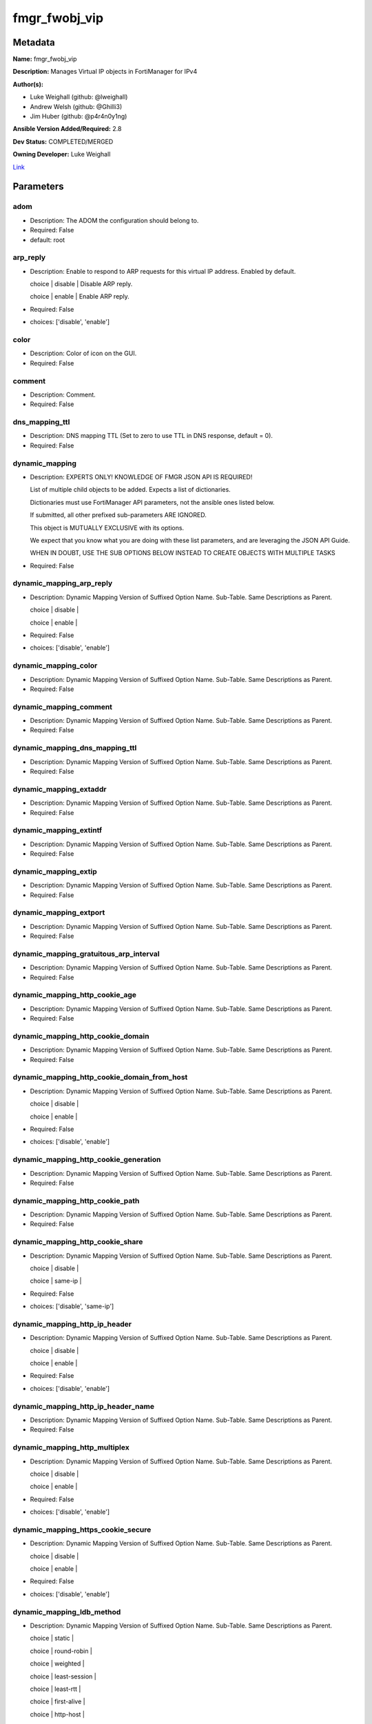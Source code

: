 ==============
fmgr_fwobj_vip
==============


Metadata
--------




**Name:** fmgr_fwobj_vip

**Description:** Manages Virtual IP objects in FortiManager for IPv4


**Author(s):** 

- Luke Weighall (github: @lweighall)

- Andrew Welsh (github: @Ghilli3)

- Jim Huber (github: @p4r4n0y1ng)



**Ansible Version Added/Required:** 2.8

**Dev Status:** COMPLETED/MERGED

**Owning Developer:** Luke Weighall

.. _Link: https://github.com/ftntcorecse/fndn_ansible/blob/master/fortimanager/modules/network/fortimanager/fmgr_fwobj_vip.py

Link_

Parameters
----------

adom
++++

- Description: The ADOM the configuration should belong to.

  

- Required: False

- default: root

arp_reply
+++++++++

- Description: Enable to respond to ARP requests for this virtual IP address. Enabled by default.

  choice | disable | Disable ARP reply.

  choice | enable | Enable ARP reply.

  

- Required: False

- choices: ['disable', 'enable']

color
+++++

- Description: Color of icon on the GUI.

  

- Required: False

comment
+++++++

- Description: Comment.

  

- Required: False

dns_mapping_ttl
+++++++++++++++

- Description: DNS mapping TTL (Set to zero to use TTL in DNS response, default = 0).

  

- Required: False

dynamic_mapping
+++++++++++++++

- Description: EXPERTS ONLY! KNOWLEDGE OF FMGR JSON API IS REQUIRED!

  List of multiple child objects to be added. Expects a list of dictionaries.

  Dictionaries must use FortiManager API parameters, not the ansible ones listed below.

  If submitted, all other prefixed sub-parameters ARE IGNORED.

  This object is MUTUALLY EXCLUSIVE with its options.

  We expect that you know what you are doing with these list parameters, and are leveraging the JSON API Guide.

  WHEN IN DOUBT, USE THE SUB OPTIONS BELOW INSTEAD TO CREATE OBJECTS WITH MULTIPLE TASKS

  

- Required: False

dynamic_mapping_arp_reply
+++++++++++++++++++++++++

- Description: Dynamic Mapping Version of Suffixed Option Name. Sub-Table. Same Descriptions as Parent.

  choice | disable |

  choice | enable |

  

- Required: False

- choices: ['disable', 'enable']

dynamic_mapping_color
+++++++++++++++++++++

- Description: Dynamic Mapping Version of Suffixed Option Name. Sub-Table. Same Descriptions as Parent.

  

- Required: False

dynamic_mapping_comment
+++++++++++++++++++++++

- Description: Dynamic Mapping Version of Suffixed Option Name. Sub-Table. Same Descriptions as Parent.

  

- Required: False

dynamic_mapping_dns_mapping_ttl
+++++++++++++++++++++++++++++++

- Description: Dynamic Mapping Version of Suffixed Option Name. Sub-Table. Same Descriptions as Parent.

  

- Required: False

dynamic_mapping_extaddr
+++++++++++++++++++++++

- Description: Dynamic Mapping Version of Suffixed Option Name. Sub-Table. Same Descriptions as Parent.

  

- Required: False

dynamic_mapping_extintf
+++++++++++++++++++++++

- Description: Dynamic Mapping Version of Suffixed Option Name. Sub-Table. Same Descriptions as Parent.

  

- Required: False

dynamic_mapping_extip
+++++++++++++++++++++

- Description: Dynamic Mapping Version of Suffixed Option Name. Sub-Table. Same Descriptions as Parent.

  

- Required: False

dynamic_mapping_extport
+++++++++++++++++++++++

- Description: Dynamic Mapping Version of Suffixed Option Name. Sub-Table. Same Descriptions as Parent.

  

- Required: False

dynamic_mapping_gratuitous_arp_interval
+++++++++++++++++++++++++++++++++++++++

- Description: Dynamic Mapping Version of Suffixed Option Name. Sub-Table. Same Descriptions as Parent.

  

- Required: False

dynamic_mapping_http_cookie_age
+++++++++++++++++++++++++++++++

- Description: Dynamic Mapping Version of Suffixed Option Name. Sub-Table. Same Descriptions as Parent.

  

- Required: False

dynamic_mapping_http_cookie_domain
++++++++++++++++++++++++++++++++++

- Description: Dynamic Mapping Version of Suffixed Option Name. Sub-Table. Same Descriptions as Parent.

  

- Required: False

dynamic_mapping_http_cookie_domain_from_host
++++++++++++++++++++++++++++++++++++++++++++

- Description: Dynamic Mapping Version of Suffixed Option Name. Sub-Table. Same Descriptions as Parent.

  choice | disable |

  choice | enable |

  

- Required: False

- choices: ['disable', 'enable']

dynamic_mapping_http_cookie_generation
++++++++++++++++++++++++++++++++++++++

- Description: Dynamic Mapping Version of Suffixed Option Name. Sub-Table. Same Descriptions as Parent.

  

- Required: False

dynamic_mapping_http_cookie_path
++++++++++++++++++++++++++++++++

- Description: Dynamic Mapping Version of Suffixed Option Name. Sub-Table. Same Descriptions as Parent.

  

- Required: False

dynamic_mapping_http_cookie_share
+++++++++++++++++++++++++++++++++

- Description: Dynamic Mapping Version of Suffixed Option Name. Sub-Table. Same Descriptions as Parent.

  choice | disable |

  choice | same-ip |

  

- Required: False

- choices: ['disable', 'same-ip']

dynamic_mapping_http_ip_header
++++++++++++++++++++++++++++++

- Description: Dynamic Mapping Version of Suffixed Option Name. Sub-Table. Same Descriptions as Parent.

  choice | disable |

  choice | enable |

  

- Required: False

- choices: ['disable', 'enable']

dynamic_mapping_http_ip_header_name
+++++++++++++++++++++++++++++++++++

- Description: Dynamic Mapping Version of Suffixed Option Name. Sub-Table. Same Descriptions as Parent.

  

- Required: False

dynamic_mapping_http_multiplex
++++++++++++++++++++++++++++++

- Description: Dynamic Mapping Version of Suffixed Option Name. Sub-Table. Same Descriptions as Parent.

  choice | disable |

  choice | enable |

  

- Required: False

- choices: ['disable', 'enable']

dynamic_mapping_https_cookie_secure
+++++++++++++++++++++++++++++++++++

- Description: Dynamic Mapping Version of Suffixed Option Name. Sub-Table. Same Descriptions as Parent.

  choice | disable |

  choice | enable |

  

- Required: False

- choices: ['disable', 'enable']

dynamic_mapping_ldb_method
++++++++++++++++++++++++++

- Description: Dynamic Mapping Version of Suffixed Option Name. Sub-Table. Same Descriptions as Parent.

  choice | static |

  choice | round-robin |

  choice | weighted |

  choice | least-session |

  choice | least-rtt |

  choice | first-alive |

  choice | http-host |

  

- Required: False

- choices: ['static', 'round-robin', 'weighted', 'least-session', 'least-rtt', 'first-alive', 'http-host']

dynamic_mapping_mapped_addr
+++++++++++++++++++++++++++

- Description: Dynamic Mapping Version of Suffixed Option Name. Sub-Table. Same Descriptions as Parent.

  

- Required: False

dynamic_mapping_mappedip
++++++++++++++++++++++++

- Description: Dynamic Mapping Version of Suffixed Option Name. Sub-Table. Same Descriptions as Parent.

  

- Required: False

dynamic_mapping_mappedport
++++++++++++++++++++++++++

- Description: Dynamic Mapping Version of Suffixed Option Name. Sub-Table. Same Descriptions as Parent.

  

- Required: False

dynamic_mapping_max_embryonic_connections
+++++++++++++++++++++++++++++++++++++++++

- Description: Dynamic Mapping Version of Suffixed Option Name. Sub-Table. Same Descriptions as Parent.

  

- Required: False

dynamic_mapping_monitor
+++++++++++++++++++++++

- Description: Dynamic Mapping Version of Suffixed Option Name. Sub-Table. Same Descriptions as Parent.

  

- Required: False

dynamic_mapping_nat_source_vip
++++++++++++++++++++++++++++++

- Description: Dynamic Mapping Version of Suffixed Option Name. Sub-Table. Same Descriptions as Parent.

  choice | disable |

  choice | enable |

  

- Required: False

- choices: ['disable', 'enable']

dynamic_mapping_outlook_web_access
++++++++++++++++++++++++++++++++++

- Description: Dynamic Mapping Version of Suffixed Option Name. Sub-Table. Same Descriptions as Parent.

  choice | disable |

  choice | enable |

  

- Required: False

- choices: ['disable', 'enable']

dynamic_mapping_persistence
+++++++++++++++++++++++++++

- Description: Dynamic Mapping Version of Suffixed Option Name. Sub-Table. Same Descriptions as Parent.

  choice | none |

  choice | http-cookie |

  choice | ssl-session-id |

  

- Required: False

- choices: ['none', 'http-cookie', 'ssl-session-id']

dynamic_mapping_portforward
+++++++++++++++++++++++++++

- Description: Dynamic Mapping Version of Suffixed Option Name. Sub-Table. Same Descriptions as Parent.

  choice | disable |

  choice | enable |

  

- Required: False

- choices: ['disable', 'enable']

dynamic_mapping_portmapping_type
++++++++++++++++++++++++++++++++

- Description: Dynamic Mapping Version of Suffixed Option Name. Sub-Table. Same Descriptions as Parent.

  choice | 1-to-1 |

  choice | m-to-n |

  

- Required: False

- choices: ['1-to-1', 'm-to-n']

dynamic_mapping_protocol
++++++++++++++++++++++++

- Description: Dynamic Mapping Version of Suffixed Option Name. Sub-Table. Same Descriptions as Parent.

  choice | tcp |

  choice | udp |

  choice | sctp |

  choice | icmp |

  

- Required: False

- choices: ['tcp', 'udp', 'sctp', 'icmp']

dynamic_mapping_realservers_client_ip
+++++++++++++++++++++++++++++++++++++

- Description: Dynamic Mapping Version of Suffixed Option Name. Sub-Table. Same Descriptions as Parent.

  

- Required: False

dynamic_mapping_realservers_healthcheck
+++++++++++++++++++++++++++++++++++++++

- Description: Dynamic Mapping Version of Suffixed Option Name. Sub-Table. Same Descriptions as Parent.

  choice | disable |

  choice | enable |

  choice | vip |

  

- Required: False

- choices: ['disable', 'enable', 'vip']

dynamic_mapping_realservers_holddown_interval
+++++++++++++++++++++++++++++++++++++++++++++

- Description: Dynamic Mapping Version of Suffixed Option Name. Sub-Table. Same Descriptions as Parent.

  

- Required: False

dynamic_mapping_realservers_http_host
+++++++++++++++++++++++++++++++++++++

- Description: Dynamic Mapping Version of Suffixed Option Name. Sub-Table. Same Descriptions as Parent.

  

- Required: False

dynamic_mapping_realservers_ip
++++++++++++++++++++++++++++++

- Description: Dynamic Mapping Version of Suffixed Option Name. Sub-Table. Same Descriptions as Parent.

  

- Required: False

dynamic_mapping_realservers_max_connections
+++++++++++++++++++++++++++++++++++++++++++

- Description: Dynamic Mapping Version of Suffixed Option Name. Sub-Table. Same Descriptions as Parent.

  

- Required: False

dynamic_mapping_realservers_monitor
+++++++++++++++++++++++++++++++++++

- Description: Dynamic Mapping Version of Suffixed Option Name. Sub-Table. Same Descriptions as Parent.

  

- Required: False

dynamic_mapping_realservers_port
++++++++++++++++++++++++++++++++

- Description: Dynamic Mapping Version of Suffixed Option Name. Sub-Table. Same Descriptions as Parent.

  

- Required: False

dynamic_mapping_realservers_seq
+++++++++++++++++++++++++++++++

- Description: Dynamic Mapping Version of Suffixed Option Name. Sub-Table. Same Descriptions as Parent.

  

- Required: False

dynamic_mapping_realservers_status
++++++++++++++++++++++++++++++++++

- Description: Dynamic Mapping Version of Suffixed Option Name. Sub-Table. Same Descriptions as Parent.

  choice | active |

  choice | standby |

  choice | disable |

  

- Required: False

- choices: ['active', 'standby', 'disable']

dynamic_mapping_realservers_weight
++++++++++++++++++++++++++++++++++

- Description: Dynamic Mapping Version of Suffixed Option Name. Sub-Table. Same Descriptions as Parent.

  

- Required: False

dynamic_mapping_server_type
+++++++++++++++++++++++++++

- Description: Dynamic Mapping Version of Suffixed Option Name. Sub-Table. Same Descriptions as Parent.

  choice | http |

  choice | https |

  choice | ssl |

  choice | tcp |

  choice | udp |

  choice | ip |

  choice | imaps |

  choice | pop3s |

  choice | smtps |

  

- Required: False

- choices: ['http', 'https', 'ssl', 'tcp', 'udp', 'ip', 'imaps', 'pop3s', 'smtps']

dynamic_mapping_service
+++++++++++++++++++++++

- Description: Dynamic Mapping Version of Suffixed Option Name. Sub-Table. Same Descriptions as Parent.

  

- Required: False

dynamic_mapping_src_filter
++++++++++++++++++++++++++

- Description: Dynamic Mapping Version of Suffixed Option Name. Sub-Table. Same Descriptions as Parent.

  

- Required: False

dynamic_mapping_srcintf_filter
++++++++++++++++++++++++++++++

- Description: Dynamic Mapping Version of Suffixed Option Name. Sub-Table. Same Descriptions as Parent.

  

- Required: False

dynamic_mapping_ssl_algorithm
+++++++++++++++++++++++++++++

- Description: Dynamic Mapping Version of Suffixed Option Name. Sub-Table. Same Descriptions as Parent.

  choice | high |

  choice | medium |

  choice | low |

  choice | custom |

  

- Required: False

- choices: ['high', 'medium', 'low', 'custom']

dynamic_mapping_ssl_certificate
+++++++++++++++++++++++++++++++

- Description: Dynamic Mapping Version of Suffixed Option Name. Sub-Table. Same Descriptions as Parent.

  

- Required: False

dynamic_mapping_ssl_cipher_suites_cipher
++++++++++++++++++++++++++++++++++++++++

- Description: Dynamic Mapping Version of Suffixed Option Name. Sub-Table. Same Descriptions as Parent.

  choice | TLS-RSA-WITH-RC4-128-MD5 |

  choice | TLS-RSA-WITH-RC4-128-SHA |

  choice | TLS-RSA-WITH-DES-CBC-SHA |

  choice | TLS-RSA-WITH-3DES-EDE-CBC-SHA |

  choice | TLS-RSA-WITH-AES-128-CBC-SHA |

  choice | TLS-RSA-WITH-AES-256-CBC-SHA |

  choice | TLS-RSA-WITH-AES-128-CBC-SHA256 |

  choice | TLS-RSA-WITH-AES-256-CBC-SHA256 |

  choice | TLS-RSA-WITH-CAMELLIA-128-CBC-SHA |

  choice | TLS-RSA-WITH-CAMELLIA-256-CBC-SHA |

  choice | TLS-RSA-WITH-CAMELLIA-128-CBC-SHA256 |

  choice | TLS-RSA-WITH-CAMELLIA-256-CBC-SHA256 |

  choice | TLS-RSA-WITH-SEED-CBC-SHA |

  choice | TLS-RSA-WITH-ARIA-128-CBC-SHA256 |

  choice | TLS-RSA-WITH-ARIA-256-CBC-SHA384 |

  choice | TLS-DHE-RSA-WITH-DES-CBC-SHA |

  choice | TLS-DHE-RSA-WITH-3DES-EDE-CBC-SHA |

  choice | TLS-DHE-RSA-WITH-AES-128-CBC-SHA |

  choice | TLS-DHE-RSA-WITH-AES-256-CBC-SHA |

  choice | TLS-DHE-RSA-WITH-AES-128-CBC-SHA256 |

  choice | TLS-DHE-RSA-WITH-AES-256-CBC-SHA256 |

  choice | TLS-DHE-RSA-WITH-CAMELLIA-128-CBC-SHA |

  choice | TLS-DHE-RSA-WITH-CAMELLIA-256-CBC-SHA |

  choice | TLS-DHE-RSA-WITH-CAMELLIA-128-CBC-SHA256 |

  choice | TLS-DHE-RSA-WITH-CAMELLIA-256-CBC-SHA256 |

  choice | TLS-DHE-RSA-WITH-SEED-CBC-SHA |

  choice | TLS-DHE-RSA-WITH-ARIA-128-CBC-SHA256 |

  choice | TLS-DHE-RSA-WITH-ARIA-256-CBC-SHA384 |

  choice | TLS-ECDHE-RSA-WITH-RC4-128-SHA |

  choice | TLS-ECDHE-RSA-WITH-3DES-EDE-CBC-SHA |

  choice | TLS-ECDHE-RSA-WITH-AES-128-CBC-SHA |

  choice | TLS-ECDHE-RSA-WITH-AES-256-CBC-SHA |

  choice | TLS-ECDHE-RSA-WITH-CHACHA20-POLY1305-SHA256 |

  choice | TLS-ECDHE-ECDSA-WITH-CHACHA20-POLY1305-SHA256 |

  choice | TLS-DHE-RSA-WITH-CHACHA20-POLY1305-SHA256 |

  choice | TLS-DHE-RSA-WITH-AES-128-GCM-SHA256 |

  choice | TLS-DHE-RSA-WITH-AES-256-GCM-SHA384 |

  choice | TLS-DHE-DSS-WITH-AES-128-CBC-SHA |

  choice | TLS-DHE-DSS-WITH-AES-256-CBC-SHA |

  choice | TLS-DHE-DSS-WITH-AES-128-CBC-SHA256 |

  choice | TLS-DHE-DSS-WITH-AES-128-GCM-SHA256 |

  choice | TLS-DHE-DSS-WITH-AES-256-CBC-SHA256 |

  choice | TLS-DHE-DSS-WITH-AES-256-GCM-SHA384 |

  choice | TLS-ECDHE-RSA-WITH-AES-128-CBC-SHA256 |

  choice | TLS-ECDHE-RSA-WITH-AES-128-GCM-SHA256 |

  choice | TLS-ECDHE-RSA-WITH-AES-256-CBC-SHA384 |

  choice | TLS-ECDHE-RSA-WITH-AES-256-GCM-SHA384 |

  choice | TLS-ECDHE-ECDSA-WITH-AES-128-CBC-SHA |

  choice | TLS-ECDHE-ECDSA-WITH-AES-128-CBC-SHA256 |

  choice | TLS-ECDHE-ECDSA-WITH-AES-128-GCM-SHA256 |

  choice | TLS-ECDHE-ECDSA-WITH-AES-256-CBC-SHA384 |

  choice | TLS-ECDHE-ECDSA-WITH-AES-256-GCM-SHA384 |

  choice | TLS-RSA-WITH-AES-128-GCM-SHA256 |

  choice | TLS-RSA-WITH-AES-256-GCM-SHA384 |

  choice | TLS-DHE-DSS-WITH-CAMELLIA-128-CBC-SHA |

  choice | TLS-DHE-DSS-WITH-CAMELLIA-256-CBC-SHA |

  choice | TLS-DHE-DSS-WITH-CAMELLIA-128-CBC-SHA256 |

  choice | TLS-DHE-DSS-WITH-CAMELLIA-256-CBC-SHA256 |

  choice | TLS-DHE-DSS-WITH-SEED-CBC-SHA |

  choice | TLS-DHE-DSS-WITH-ARIA-128-CBC-SHA256 |

  choice | TLS-DHE-DSS-WITH-ARIA-256-CBC-SHA384 |

  choice | TLS-ECDHE-RSA-WITH-ARIA-128-CBC-SHA256 |

  choice | TLS-ECDHE-RSA-WITH-ARIA-256-CBC-SHA384 |

  choice | TLS-ECDHE-ECDSA-WITH-ARIA-128-CBC-SHA256 |

  choice | TLS-ECDHE-ECDSA-WITH-ARIA-256-CBC-SHA384 |

  choice | TLS-DHE-DSS-WITH-3DES-EDE-CBC-SHA |

  choice | TLS-DHE-DSS-WITH-DES-CBC-SHA |

  

- Required: False

- choices: ['TLS-RSA-WITH-RC4-128-MD5', 'TLS-RSA-WITH-RC4-128-SHA', 'TLS-RSA-WITH-DES-CBC-SHA', 'TLS-RSA-WITH-3DES-EDE-CBC-SHA', 'TLS-RSA-WITH-AES-128-CBC-SHA', 'TLS-RSA-WITH-AES-256-CBC-SHA', 'TLS-RSA-WITH-AES-128-CBC-SHA256', 'TLS-RSA-WITH-AES-256-CBC-SHA256', 'TLS-RSA-WITH-CAMELLIA-128-CBC-SHA', 'TLS-RSA-WITH-CAMELLIA-256-CBC-SHA', 'TLS-RSA-WITH-CAMELLIA-128-CBC-SHA256', 'TLS-RSA-WITH-CAMELLIA-256-CBC-SHA256', 'TLS-RSA-WITH-SEED-CBC-SHA', 'TLS-RSA-WITH-ARIA-128-CBC-SHA256', 'TLS-RSA-WITH-ARIA-256-CBC-SHA384', 'TLS-DHE-RSA-WITH-DES-CBC-SHA', 'TLS-DHE-RSA-WITH-3DES-EDE-CBC-SHA', 'TLS-DHE-RSA-WITH-AES-128-CBC-SHA', 'TLS-DHE-RSA-WITH-AES-256-CBC-SHA', 'TLS-DHE-RSA-WITH-AES-128-CBC-SHA256', 'TLS-DHE-RSA-WITH-AES-256-CBC-SHA256', 'TLS-DHE-RSA-WITH-CAMELLIA-128-CBC-SHA', 'TLS-DHE-RSA-WITH-CAMELLIA-256-CBC-SHA', 'TLS-DHE-RSA-WITH-CAMELLIA-128-CBC-SHA256', 'TLS-DHE-RSA-WITH-CAMELLIA-256-CBC-SHA256', 'TLS-DHE-RSA-WITH-SEED-CBC-SHA', 'TLS-DHE-RSA-WITH-ARIA-128-CBC-SHA256', 'TLS-DHE-RSA-WITH-ARIA-256-CBC-SHA384', 'TLS-ECDHE-RSA-WITH-RC4-128-SHA', 'TLS-ECDHE-RSA-WITH-3DES-EDE-CBC-SHA', 'TLS-ECDHE-RSA-WITH-AES-128-CBC-SHA', 'TLS-ECDHE-RSA-WITH-AES-256-CBC-SHA', 'TLS-ECDHE-RSA-WITH-CHACHA20-POLY1305-SHA256', 'TLS-ECDHE-ECDSA-WITH-CHACHA20-POLY1305-SHA256', 'TLS-DHE-RSA-WITH-CHACHA20-POLY1305-SHA256', 'TLS-DHE-RSA-WITH-AES-128-GCM-SHA256', 'TLS-DHE-RSA-WITH-AES-256-GCM-SHA384', 'TLS-DHE-DSS-WITH-AES-128-CBC-SHA', 'TLS-DHE-DSS-WITH-AES-256-CBC-SHA', 'TLS-DHE-DSS-WITH-AES-128-CBC-SHA256', 'TLS-DHE-DSS-WITH-AES-128-GCM-SHA256', 'TLS-DHE-DSS-WITH-AES-256-CBC-SHA256', 'TLS-DHE-DSS-WITH-AES-256-GCM-SHA384', 'TLS-ECDHE-RSA-WITH-AES-128-CBC-SHA256', 'TLS-ECDHE-RSA-WITH-AES-128-GCM-SHA256', 'TLS-ECDHE-RSA-WITH-AES-256-CBC-SHA384', 'TLS-ECDHE-RSA-WITH-AES-256-GCM-SHA384', 'TLS-ECDHE-ECDSA-WITH-AES-128-CBC-SHA', 'TLS-ECDHE-ECDSA-WITH-AES-128-CBC-SHA256', 'TLS-ECDHE-ECDSA-WITH-AES-128-GCM-SHA256', 'TLS-ECDHE-ECDSA-WITH-AES-256-CBC-SHA384', 'TLS-ECDHE-ECDSA-WITH-AES-256-GCM-SHA384', 'TLS-RSA-WITH-AES-128-GCM-SHA256', 'TLS-RSA-WITH-AES-256-GCM-SHA384', 'TLS-DHE-DSS-WITH-CAMELLIA-128-CBC-SHA', 'TLS-DHE-DSS-WITH-CAMELLIA-256-CBC-SHA', 'TLS-DHE-DSS-WITH-CAMELLIA-128-CBC-SHA256', 'TLS-DHE-DSS-WITH-CAMELLIA-256-CBC-SHA256', 'TLS-DHE-DSS-WITH-SEED-CBC-SHA', 'TLS-DHE-DSS-WITH-ARIA-128-CBC-SHA256', 'TLS-DHE-DSS-WITH-ARIA-256-CBC-SHA384', 'TLS-ECDHE-RSA-WITH-ARIA-128-CBC-SHA256', 'TLS-ECDHE-RSA-WITH-ARIA-256-CBC-SHA384', 'TLS-ECDHE-ECDSA-WITH-ARIA-128-CBC-SHA256', 'TLS-ECDHE-ECDSA-WITH-ARIA-256-CBC-SHA384', 'TLS-DHE-DSS-WITH-3DES-EDE-CBC-SHA', 'TLS-DHE-DSS-WITH-DES-CBC-SHA']

dynamic_mapping_ssl_cipher_suites_versions
++++++++++++++++++++++++++++++++++++++++++

- Description: Dynamic Mapping Version of Suffixed Option Name. Sub-Table. Same Descriptions as Parent.

  FLAG Based Options. Specify multiple in list form.

  flag | ssl-3.0 |

  flag | tls-1.0 |

  flag | tls-1.1 |

  flag | tls-1.2 |

  

- Required: False

- choices: ['ssl-3.0', 'tls-1.0', 'tls-1.1', 'tls-1.2']

dynamic_mapping_ssl_client_fallback
+++++++++++++++++++++++++++++++++++

- Description: Dynamic Mapping Version of Suffixed Option Name. Sub-Table. Same Descriptions as Parent.

  choice | disable |

  choice | enable |

  

- Required: False

- choices: ['disable', 'enable']

dynamic_mapping_ssl_client_renegotiation
++++++++++++++++++++++++++++++++++++++++

- Description: Dynamic Mapping Version of Suffixed Option Name. Sub-Table. Same Descriptions as Parent.

  choice | deny |

  choice | allow |

  choice | secure |

  

- Required: False

- choices: ['deny', 'allow', 'secure']

dynamic_mapping_ssl_client_session_state_max
++++++++++++++++++++++++++++++++++++++++++++

- Description: Dynamic Mapping Version of Suffixed Option Name. Sub-Table. Same Descriptions as Parent.

  

- Required: False

dynamic_mapping_ssl_client_session_state_timeout
++++++++++++++++++++++++++++++++++++++++++++++++

- Description: Dynamic Mapping Version of Suffixed Option Name. Sub-Table. Same Descriptions as Parent.

  

- Required: False

dynamic_mapping_ssl_client_session_state_type
+++++++++++++++++++++++++++++++++++++++++++++

- Description: Dynamic Mapping Version of Suffixed Option Name. Sub-Table. Same Descriptions as Parent.

  choice | disable |

  choice | time |

  choice | count |

  choice | both |

  

- Required: False

- choices: ['disable', 'time', 'count', 'both']

dynamic_mapping_ssl_dh_bits
+++++++++++++++++++++++++++

- Description: Dynamic Mapping Version of Suffixed Option Name. Sub-Table. Same Descriptions as Parent.

  choice | 768 |

  choice | 1024 |

  choice | 1536 |

  choice | 2048 |

  choice | 3072 |

  choice | 4096 |

  

- Required: False

- choices: ['768', '1024', '1536', '2048', '3072', '4096']

dynamic_mapping_ssl_hpkp
++++++++++++++++++++++++

- Description: Dynamic Mapping Version of Suffixed Option Name. Sub-Table. Same Descriptions as Parent.

  choice | disable |

  choice | enable |

  choice | report-only |

  

- Required: False

- choices: ['disable', 'enable', 'report-only']

dynamic_mapping_ssl_hpkp_age
++++++++++++++++++++++++++++

- Description: Dynamic Mapping Version of Suffixed Option Name. Sub-Table. Same Descriptions as Parent.

  

- Required: False

dynamic_mapping_ssl_hpkp_backup
+++++++++++++++++++++++++++++++

- Description: Dynamic Mapping Version of Suffixed Option Name. Sub-Table. Same Descriptions as Parent.

  

- Required: False

dynamic_mapping_ssl_hpkp_include_subdomains
+++++++++++++++++++++++++++++++++++++++++++

- Description: Dynamic Mapping Version of Suffixed Option Name. Sub-Table. Same Descriptions as Parent.

  choice | disable |

  choice | enable |

  

- Required: False

- choices: ['disable', 'enable']

dynamic_mapping_ssl_hpkp_primary
++++++++++++++++++++++++++++++++

- Description: Dynamic Mapping Version of Suffixed Option Name. Sub-Table. Same Descriptions as Parent.

  

- Required: False

dynamic_mapping_ssl_hpkp_report_uri
+++++++++++++++++++++++++++++++++++

- Description: Dynamic Mapping Version of Suffixed Option Name. Sub-Table. Same Descriptions as Parent.

  

- Required: False

dynamic_mapping_ssl_hsts
++++++++++++++++++++++++

- Description: Dynamic Mapping Version of Suffixed Option Name. Sub-Table. Same Descriptions as Parent.

  choice | disable |

  choice | enable |

  

- Required: False

- choices: ['disable', 'enable']

dynamic_mapping_ssl_hsts_age
++++++++++++++++++++++++++++

- Description: Dynamic Mapping Version of Suffixed Option Name. Sub-Table. Same Descriptions as Parent.

  

- Required: False

dynamic_mapping_ssl_hsts_include_subdomains
+++++++++++++++++++++++++++++++++++++++++++

- Description: Dynamic Mapping Version of Suffixed Option Name. Sub-Table. Same Descriptions as Parent.

  choice | disable |

  choice | enable |

  

- Required: False

- choices: ['disable', 'enable']

dynamic_mapping_ssl_http_location_conversion
++++++++++++++++++++++++++++++++++++++++++++

- Description: Dynamic Mapping Version of Suffixed Option Name. Sub-Table. Same Descriptions as Parent.

  choice | disable |

  choice | enable |

  

- Required: False

- choices: ['disable', 'enable']

dynamic_mapping_ssl_http_match_host
+++++++++++++++++++++++++++++++++++

- Description: Dynamic Mapping Version of Suffixed Option Name. Sub-Table. Same Descriptions as Parent.

  choice | disable |

  choice | enable |

  

- Required: False

- choices: ['disable', 'enable']

dynamic_mapping_ssl_max_version
+++++++++++++++++++++++++++++++

- Description: Dynamic Mapping Version of Suffixed Option Name. Sub-Table. Same Descriptions as Parent.

  choice | ssl-3.0 |

  choice | tls-1.0 |

  choice | tls-1.1 |

  choice | tls-1.2 |

  

- Required: False

- choices: ['ssl-3.0', 'tls-1.0', 'tls-1.1', 'tls-1.2']

dynamic_mapping_ssl_min_version
+++++++++++++++++++++++++++++++

- Description: Dynamic Mapping Version of Suffixed Option Name. Sub-Table. Same Descriptions as Parent.

  choice | ssl-3.0 |

  choice | tls-1.0 |

  choice | tls-1.1 |

  choice | tls-1.2 |

  

- Required: False

- choices: ['ssl-3.0', 'tls-1.0', 'tls-1.1', 'tls-1.2']

dynamic_mapping_ssl_mode
++++++++++++++++++++++++

- Description: Dynamic Mapping Version of Suffixed Option Name. Sub-Table. Same Descriptions as Parent.

  choice | half |

  choice | full |

  

- Required: False

- choices: ['half', 'full']

dynamic_mapping_ssl_pfs
+++++++++++++++++++++++

- Description: Dynamic Mapping Version of Suffixed Option Name. Sub-Table. Same Descriptions as Parent.

  choice | require |

  choice | deny |

  choice | allow |

  

- Required: False

- choices: ['require', 'deny', 'allow']

dynamic_mapping_ssl_send_empty_frags
++++++++++++++++++++++++++++++++++++

- Description: Dynamic Mapping Version of Suffixed Option Name. Sub-Table. Same Descriptions as Parent.

  choice | disable |

  choice | enable |

  

- Required: False

- choices: ['disable', 'enable']

dynamic_mapping_ssl_server_algorithm
++++++++++++++++++++++++++++++++++++

- Description: Dynamic Mapping Version of Suffixed Option Name. Sub-Table. Same Descriptions as Parent.

  choice | high |

  choice | low |

  choice | medium |

  choice | custom |

  choice | client |

  

- Required: False

- choices: ['high', 'low', 'medium', 'custom', 'client']

dynamic_mapping_ssl_server_max_version
++++++++++++++++++++++++++++++++++++++

- Description: Dynamic Mapping Version of Suffixed Option Name. Sub-Table. Same Descriptions as Parent.

  choice | ssl-3.0 |

  choice | tls-1.0 |

  choice | tls-1.1 |

  choice | tls-1.2 |

  choice | client |

  

- Required: False

- choices: ['ssl-3.0', 'tls-1.0', 'tls-1.1', 'tls-1.2', 'client']

dynamic_mapping_ssl_server_min_version
++++++++++++++++++++++++++++++++++++++

- Description: Dynamic Mapping Version of Suffixed Option Name. Sub-Table. Same Descriptions as Parent.

  choice | ssl-3.0 |

  choice | tls-1.0 |

  choice | tls-1.1 |

  choice | tls-1.2 |

  choice | client |

  

- Required: False

- choices: ['ssl-3.0', 'tls-1.0', 'tls-1.1', 'tls-1.2', 'client']

dynamic_mapping_ssl_server_session_state_max
++++++++++++++++++++++++++++++++++++++++++++

- Description: Dynamic Mapping Version of Suffixed Option Name. Sub-Table. Same Descriptions as Parent.

  

- Required: False

dynamic_mapping_ssl_server_session_state_timeout
++++++++++++++++++++++++++++++++++++++++++++++++

- Description: Dynamic Mapping Version of Suffixed Option Name. Sub-Table. Same Descriptions as Parent.

  

- Required: False

dynamic_mapping_ssl_server_session_state_type
+++++++++++++++++++++++++++++++++++++++++++++

- Description: Dynamic Mapping Version of Suffixed Option Name. Sub-Table. Same Descriptions as Parent.

  choice | disable |

  choice | time |

  choice | count |

  choice | both |

  

- Required: False

- choices: ['disable', 'time', 'count', 'both']

dynamic_mapping_type
++++++++++++++++++++

- Description: Dynamic Mapping Version of Suffixed Option Name. Sub-Table. Same Descriptions as Parent.

  choice | static-nat |

  choice | load-balance |

  choice | server-load-balance |

  choice | dns-translation |

  choice | fqdn |

  

- Required: False

- choices: ['static-nat', 'load-balance', 'server-load-balance', 'dns-translation', 'fqdn']

dynamic_mapping_weblogic_server
+++++++++++++++++++++++++++++++

- Description: Dynamic Mapping Version of Suffixed Option Name. Sub-Table. Same Descriptions as Parent.

  choice | disable |

  choice | enable |

  

- Required: False

- choices: ['disable', 'enable']

dynamic_mapping_websphere_server
++++++++++++++++++++++++++++++++

- Description: Dynamic Mapping Version of Suffixed Option Name. Sub-Table. Same Descriptions as Parent.

  choice | disable |

  choice | enable |

  

- Required: False

- choices: ['disable', 'enable']

extaddr
+++++++

- Description: External FQDN address name.

  

- Required: False

extintf
+++++++

- Description: Interface connected to the source network that receives the packets that will be forwarded to the destination

  network.

  

- Required: False

extip
+++++

- Description: IP address or address range on the external interface that you want to map to an address or address range on t

  he destination network.

  

- Required: False

extport
+++++++

- Description: Incoming port number range that you want to map to a port number range on the destination network.

  

- Required: False

gratuitous_arp_interval
+++++++++++++++++++++++

- Description: Enable to have the VIP send gratuitous ARPs. 0=disabled. Set from 5 up to 8640000 seconds to enable.

  

- Required: False

http_cookie_age
+++++++++++++++

- Description: Time in minutes that client web browsers should keep a cookie. Default is 60 seconds. 0 = no time limit.

  

- Required: False

http_cookie_domain
++++++++++++++++++

- Description: Domain that HTTP cookie persistence should apply to.

  

- Required: False

http_cookie_domain_from_host
++++++++++++++++++++++++++++

- Description: Enable/disable use of HTTP cookie domain from host field in HTTP.

  choice | disable | Disable use of HTTP cookie domain from host field in HTTP (use http-cooke-domain setting).

  choice | enable | Enable use of HTTP cookie domain from host field in HTTP.

  

- Required: False

- choices: ['disable', 'enable']

http_cookie_generation
++++++++++++++++++++++

- Description: Generation of HTTP cookie to be accepted. Changing invalidates all existing cookies.

  

- Required: False

http_cookie_path
++++++++++++++++

- Description: Limit HTTP cookie persistence to the specified path.

  

- Required: False

http_cookie_share
+++++++++++++++++

- Description: Control sharing of cookies across virtual servers. same-ip means a cookie from one virtual server can be used

  by another. Disable stops cookie sharing.

  choice | disable | Only allow HTTP cookie to match this virtual server.

  choice | same-ip | Allow HTTP cookie to match any virtual server with same IP.

  

- Required: False

- choices: ['disable', 'same-ip']

http_ip_header
++++++++++++++

- Description: For HTTP multiplexing, enable to add the original client IP address in the XForwarded-For HTTP header.

  choice | disable | Disable adding HTTP header.

  choice | enable | Enable adding HTTP header.

  

- Required: False

- choices: ['disable', 'enable']

http_ip_header_name
+++++++++++++++++++

- Description: For HTTP multiplexing, enter a custom HTTPS header name. The orig client IP address is added to this header.

  If empty, X-Forwarded-For is used.

  

- Required: False

http_multiplex
++++++++++++++

- Description: Enable/disable HTTP multiplexing.

  choice | disable | Disable HTTP session multiplexing.

  choice | enable | Enable HTTP session multiplexing.

  

- Required: False

- choices: ['disable', 'enable']

https_cookie_secure
+++++++++++++++++++

- Description: Enable/disable verification that inserted HTTPS cookies are secure.

  choice | disable | Do not mark cookie as secure, allow sharing between an HTTP and HTTPS connection.

  choice | enable | Mark inserted cookie as secure, cookie can only be used for HTTPS a connection.

  

- Required: False

- choices: ['disable', 'enable']

ldb_method
++++++++++

- Description: Method used to distribute sessions to real servers.

  choice | static | Distribute to server based on source IP.

  choice | round-robin | Distribute to server based round robin order.

  choice | weighted | Distribute to server based on weight.

  choice | least-session | Distribute to server with lowest session count.

  choice | least-rtt | Distribute to server with lowest Round-Trip-Time.

  choice | first-alive | Distribute to the first server that is alive.

  choice | http-host | Distribute to server based on host field in HTTP header.

  

- Required: False

- choices: ['static', 'round-robin', 'weighted', 'least-session', 'least-rtt', 'first-alive', 'http-host']

mapped_addr
+++++++++++

- Description: Mapped FQDN address name.

  

- Required: False

mappedip
++++++++

- Description: IP address or address range on the destination network to which the external IP address is mapped.

  

- Required: False

mappedport
++++++++++

- Description: Port number range on the destination network to which the external port number range is mapped.

  

- Required: False

max_embryonic_connections
+++++++++++++++++++++++++

- Description: Maximum number of incomplete connections.

  

- Required: False

mode
++++

- Description: Sets one of three modes for managing the object.

  Allows use of soft-adds instead of overwriting existing values

  

- Required: False

- default: add

- choices: ['add', 'set', 'delete', 'update']

monitor
+++++++

- Description: Name of the health check monitor to use when polling to determine a virtual server's connectivity status.

  

- Required: False

name
++++

- Description: Virtual IP name.

  

- Required: False

nat_source_vip
++++++++++++++

- Description: Enable to prevent unintended servers from using a virtual IP.

  Disable to use the actual IP address of the server as the source address.

  choice | disable | Do not force to NAT as VIP.

  choice | enable | Force to NAT as VIP.

  

- Required: False

- choices: ['disable', 'enable']

outlook_web_access
++++++++++++++++++

- Description: Enable to add the Front-End-Https header for Microsoft Outlook Web Access.

  choice | disable | Disable Outlook Web Access support.

  choice | enable | Enable Outlook Web Access support.

  

- Required: False

- choices: ['disable', 'enable']

persistence
+++++++++++

- Description: Configure how to make sure that clients connect to the same server every time they make a request that is part

  of the same session.

  choice | none | None.

  choice | http-cookie | HTTP cookie.

  choice | ssl-session-id | SSL session ID.

  

- Required: False

- choices: ['none', 'http-cookie', 'ssl-session-id']

portforward
+++++++++++

- Description: Enable/disable port forwarding.

  choice | disable | Disable port forward.

  choice | enable | Enable port forward.

  

- Required: False

- choices: ['disable', 'enable']

portmapping_type
++++++++++++++++

- Description: Port mapping type.

  choice | 1-to-1 | One to one.

  choice | m-to-n | Many to many.

  

- Required: False

- choices: ['1-to-1', 'm-to-n']

protocol
++++++++

- Description: Protocol to use when forwarding packets.

  choice | tcp | TCP.

  choice | udp | UDP.

  choice | sctp | SCTP.

  choice | icmp | ICMP.

  

- Required: False

- choices: ['tcp', 'udp', 'sctp', 'icmp']

realservers
+++++++++++

- Description: EXPERTS ONLY! KNOWLEDGE OF FMGR JSON API IS REQUIRED!

  List of multiple child objects to be added. Expects a list of dictionaries.

  Dictionaries must use FortiManager API parameters, not the ansible ones listed below.

  If submitted, all other prefixed sub-parameters ARE IGNORED.

  This object is MUTUALLY EXCLUSIVE with its options.

  We expect that you know what you are doing with these list parameters, and are leveraging the JSON API Guide.

  WHEN IN DOUBT, USE THE SUB OPTIONS BELOW INSTEAD TO CREATE OBJECTS WITH MULTIPLE TASKS

  

- Required: False

realservers_client_ip
+++++++++++++++++++++

- Description: Only clients in this IP range can connect to this real server.

  

- Required: False

realservers_healthcheck
+++++++++++++++++++++++

- Description: Enable to check the responsiveness of the real server before forwarding traffic.

  choice | disable | Disable per server health check.

  choice | enable | Enable per server health check.

  choice | vip | Use health check defined in VIP.

  

- Required: False

- choices: ['disable', 'enable', 'vip']

realservers_holddown_interval
+++++++++++++++++++++++++++++

- Description: Time in seconds that the health check monitor monitors an unresponsive server that should be active.

  

- Required: False

realservers_http_host
+++++++++++++++++++++

- Description: HTTP server domain name in HTTP header.

  

- Required: False

realservers_ip
++++++++++++++

- Description: IP address of the real server.

  

- Required: False

realservers_max_connections
+++++++++++++++++++++++++++

- Description: Max number of active connections that can be directed to the real server. When reached, sessions are sent to

  their real servers.

  

- Required: False

realservers_monitor
+++++++++++++++++++

- Description: Name of the health check monitor to use when polling to determine a virtual server's connectivity status.

  

- Required: False

realservers_port
++++++++++++++++

- Description: Port for communicating with the real server. Required if port forwarding is enabled.

  

- Required: False

realservers_seq
+++++++++++++++

- Description: Real Server Sequence Number

  

- Required: False

realservers_status
++++++++++++++++++

- Description: Set the status of the real server to active so that it can accept traffic.

  Or on standby or disabled so no traffic is sent.

  choice | active | Server status active.

  choice | standby | Server status standby.

  choice | disable | Server status disable.

  

- Required: False

- choices: ['active', 'standby', 'disable']

realservers_weight
++++++++++++++++++

- Description: Weight of the real server. If weighted load balancing is enabled, the server with the highest weight gets more

  connections.

  

- Required: False

server_type
+++++++++++

- Description: Protocol to be load balanced by the virtual server (also called the server load balance virtual IP).

  choice | http | HTTP

  choice | https | HTTPS

  choice | ssl | SSL

  choice | tcp | TCP

  choice | udp | UDP

  choice | ip | IP

  choice | imaps | IMAPS

  choice | pop3s | POP3S

  choice | smtps | SMTPS

  

- Required: False

- choices: ['http', 'https', 'ssl', 'tcp', 'udp', 'ip', 'imaps', 'pop3s', 'smtps']

service
+++++++

- Description: Service name.

  

- Required: False

src_filter
++++++++++

- Description: Source address filter. Each address must be either an IP/subnet (x.x.x.x/n) or a range (x.x.x.x-y.y.y.y).

  Separate addresses with spaces.

  

- Required: False

srcintf_filter
++++++++++++++

- Description: Interfaces to which the VIP applies. Separate the names with spaces.

  

- Required: False

ssl_algorithm
+++++++++++++

- Description: Permitted encryption algorithms for SSL sessions according to encryption strength.

  choice | high | High encryption. Allow only AES and ChaCha.

  choice | medium | Medium encryption. Allow AES, ChaCha, 3DES, and RC4.

  choice | low | Low encryption. Allow AES, ChaCha, 3DES, RC4, and DES.

  choice | custom | Custom encryption. Use config ssl-cipher-suites to select the cipher suites that are allowed.

  

- Required: False

- choices: ['high', 'medium', 'low', 'custom']

ssl_certificate
+++++++++++++++

- Description: The name of the SSL certificate to use for SSL acceleration.

  

- Required: False

ssl_cipher_suites
+++++++++++++++++

- Description: EXPERTS ONLY! KNOWLEDGE OF FMGR JSON API IS REQUIRED!

  List of multiple child objects to be added. Expects a list of dictionaries.

  Dictionaries must use FortiManager API parameters, not the ansible ones listed below.

  If submitted, all other prefixed sub-parameters ARE IGNORED.

  This object is MUTUALLY EXCLUSIVE with its options.

  We expect that you know what you are doing with these list parameters, and are leveraging the JSON API Guide.

  WHEN IN DOUBT, USE THE SUB OPTIONS BELOW INSTEAD TO CREATE OBJECTS WITH MULTIPLE TASKS

  

- Required: False

ssl_cipher_suites_cipher
++++++++++++++++++++++++

- Description: Cipher suite name.

  choice | TLS-RSA-WITH-RC4-128-MD5 | Cipher suite TLS-RSA-WITH-RC4-128-MD5.

  choice | TLS-RSA-WITH-RC4-128-SHA | Cipher suite TLS-RSA-WITH-RC4-128-SHA.

  choice | TLS-RSA-WITH-DES-CBC-SHA | Cipher suite TLS-RSA-WITH-DES-CBC-SHA.

  choice | TLS-RSA-WITH-3DES-EDE-CBC-SHA | Cipher suite TLS-RSA-WITH-3DES-EDE-CBC-SHA.

  choice | TLS-RSA-WITH-AES-128-CBC-SHA | Cipher suite TLS-RSA-WITH-AES-128-CBC-SHA.

  choice | TLS-RSA-WITH-AES-256-CBC-SHA | Cipher suite TLS-RSA-WITH-AES-256-CBC-SHA.

  choice | TLS-RSA-WITH-AES-128-CBC-SHA256 | Cipher suite TLS-RSA-WITH-AES-128-CBC-SHA256.

  choice | TLS-RSA-WITH-AES-256-CBC-SHA256 | Cipher suite TLS-RSA-WITH-AES-256-CBC-SHA256.

  choice | TLS-RSA-WITH-CAMELLIA-128-CBC-SHA | Cipher suite TLS-RSA-WITH-CAMELLIA-128-CBC-SHA.

  choice | TLS-RSA-WITH-CAMELLIA-256-CBC-SHA | Cipher suite TLS-RSA-WITH-CAMELLIA-256-CBC-SHA.

  choice | TLS-RSA-WITH-CAMELLIA-128-CBC-SHA256 | Cipher suite TLS-RSA-WITH-CAMELLIA-128-CBC-SHA256.

  choice | TLS-RSA-WITH-CAMELLIA-256-CBC-SHA256 | Cipher suite TLS-RSA-WITH-CAMELLIA-256-CBC-SHA256.

  choice | TLS-RSA-WITH-SEED-CBC-SHA | Cipher suite TLS-RSA-WITH-SEED-CBC-SHA.

  choice | TLS-RSA-WITH-ARIA-128-CBC-SHA256 | Cipher suite TLS-RSA-WITH-ARIA-128-CBC-SHA256.

  choice | TLS-RSA-WITH-ARIA-256-CBC-SHA384 | Cipher suite TLS-RSA-WITH-ARIA-256-CBC-SHA384.

  choice | TLS-DHE-RSA-WITH-DES-CBC-SHA | Cipher suite TLS-DHE-RSA-WITH-DES-CBC-SHA.

  choice | TLS-DHE-RSA-WITH-3DES-EDE-CBC-SHA | Cipher suite TLS-DHE-RSA-WITH-3DES-EDE-CBC-SHA.

  choice | TLS-DHE-RSA-WITH-AES-128-CBC-SHA | Cipher suite TLS-DHE-RSA-WITH-AES-128-CBC-SHA.

  choice | TLS-DHE-RSA-WITH-AES-256-CBC-SHA | Cipher suite TLS-DHE-RSA-WITH-AES-256-CBC-SHA.

  choice | TLS-DHE-RSA-WITH-AES-128-CBC-SHA256 | Cipher suite TLS-DHE-RSA-WITH-AES-128-CBC-SHA256.

  choice | TLS-DHE-RSA-WITH-AES-256-CBC-SHA256 | Cipher suite TLS-DHE-RSA-WITH-AES-256-CBC-SHA256.

  choice | TLS-DHE-RSA-WITH-CAMELLIA-128-CBC-SHA | Cipher suite TLS-DHE-RSA-WITH-CAMELLIA-128-CBC-SHA.

  choice | TLS-DHE-RSA-WITH-CAMELLIA-256-CBC-SHA | Cipher suite TLS-DHE-RSA-WITH-CAMELLIA-256-CBC-SHA.

  choice | TLS-DHE-RSA-WITH-CAMELLIA-128-CBC-SHA256 | Cipher suite TLS-DHE-RSA-WITH-CAMELLIA-128-CBC-SHA256.

  choice | TLS-DHE-RSA-WITH-CAMELLIA-256-CBC-SHA256 | Cipher suite TLS-DHE-RSA-WITH-CAMELLIA-256-CBC-SHA256.

  choice | TLS-DHE-RSA-WITH-SEED-CBC-SHA | Cipher suite TLS-DHE-RSA-WITH-SEED-CBC-SHA.

  choice | TLS-DHE-RSA-WITH-ARIA-128-CBC-SHA256 | Cipher suite TLS-DHE-RSA-WITH-ARIA-128-CBC-SHA256.

  choice | TLS-DHE-RSA-WITH-ARIA-256-CBC-SHA384 | Cipher suite TLS-DHE-RSA-WITH-ARIA-256-CBC-SHA384.

  choice | TLS-ECDHE-RSA-WITH-RC4-128-SHA | Cipher suite TLS-ECDHE-RSA-WITH-RC4-128-SHA.

  choice | TLS-ECDHE-RSA-WITH-3DES-EDE-CBC-SHA | Cipher suite TLS-ECDHE-RSA-WITH-3DES-EDE-CBC-SHA.

  choice | TLS-ECDHE-RSA-WITH-AES-128-CBC-SHA | Cipher suite TLS-ECDHE-RSA-WITH-AES-128-CBC-SHA.

  choice | TLS-ECDHE-RSA-WITH-AES-256-CBC-SHA | Cipher suite TLS-ECDHE-RSA-WITH-AES-256-CBC-SHA.

  choice | TLS-ECDHE-RSA-WITH-CHACHA20-POLY1305-SHA256 | Cipher suite TLS-ECDHE-RSA-WITH-CHACHA20-POLY1305-SHA256.

  choice | TLS-ECDHE-ECDSA-WITH-CHACHA20-POLY1305-SHA256 | Cipher suite TLS-ECDHE-ECDSA-WITH-CHACHA20-POLY1305-SHA256.

  choice | TLS-DHE-RSA-WITH-CHACHA20-POLY1305-SHA256 | Cipher suite TLS-DHE-RSA-WITH-CHACHA20-POLY1305-SHA256.

  choice | TLS-DHE-RSA-WITH-AES-128-GCM-SHA256 | Cipher suite TLS-DHE-RSA-WITH-AES-128-GCM-SHA256.

  choice | TLS-DHE-RSA-WITH-AES-256-GCM-SHA384 | Cipher suite TLS-DHE-RSA-WITH-AES-256-GCM-SHA384.

  choice | TLS-DHE-DSS-WITH-AES-128-CBC-SHA | Cipher suite TLS-DHE-DSS-WITH-AES-128-CBC-SHA.

  choice | TLS-DHE-DSS-WITH-AES-256-CBC-SHA | Cipher suite TLS-DHE-DSS-WITH-AES-256-CBC-SHA.

  choice | TLS-DHE-DSS-WITH-AES-128-CBC-SHA256 | Cipher suite TLS-DHE-DSS-WITH-AES-128-CBC-SHA256.

  choice | TLS-DHE-DSS-WITH-AES-128-GCM-SHA256 | Cipher suite TLS-DHE-DSS-WITH-AES-128-GCM-SHA256.

  choice | TLS-DHE-DSS-WITH-AES-256-CBC-SHA256 | Cipher suite TLS-DHE-DSS-WITH-AES-256-CBC-SHA256.

  choice | TLS-DHE-DSS-WITH-AES-256-GCM-SHA384 | Cipher suite TLS-DHE-DSS-WITH-AES-256-GCM-SHA384.

  choice | TLS-ECDHE-RSA-WITH-AES-128-CBC-SHA256 | Cipher suite TLS-ECDHE-RSA-WITH-AES-128-CBC-SHA256.

  choice | TLS-ECDHE-RSA-WITH-AES-128-GCM-SHA256 | Cipher suite TLS-ECDHE-RSA-WITH-AES-128-GCM-SHA256.

  choice | TLS-ECDHE-RSA-WITH-AES-256-CBC-SHA384 | Cipher suite TLS-ECDHE-RSA-WITH-AES-256-CBC-SHA384.

  choice | TLS-ECDHE-RSA-WITH-AES-256-GCM-SHA384 | Cipher suite TLS-ECDHE-RSA-WITH-AES-256-GCM-SHA384.

  choice | TLS-ECDHE-ECDSA-WITH-AES-128-CBC-SHA | Cipher suite TLS-ECDHE-ECDSA-WITH-AES-128-CBC-SHA.

  choice | TLS-ECDHE-ECDSA-WITH-AES-128-CBC-SHA256 | Cipher suite TLS-ECDHE-ECDSA-WITH-AES-128-CBC-SHA256.

  choice | TLS-ECDHE-ECDSA-WITH-AES-128-GCM-SHA256 | Cipher suite TLS-ECDHE-ECDSA-WITH-AES-128-GCM-SHA256.

  choice | TLS-ECDHE-ECDSA-WITH-AES-256-CBC-SHA384 | Cipher suite TLS-ECDHE-ECDSA-WITH-AES-256-CBC-SHA384.

  choice | TLS-ECDHE-ECDSA-WITH-AES-256-GCM-SHA384 | Cipher suite TLS-ECDHE-ECDSA-WITH-AES-256-GCM-SHA384.

  choice | TLS-RSA-WITH-AES-128-GCM-SHA256 | Cipher suite TLS-RSA-WITH-AES-128-GCM-SHA256.

  choice | TLS-RSA-WITH-AES-256-GCM-SHA384 | Cipher suite TLS-RSA-WITH-AES-256-GCM-SHA384.

  choice | TLS-DHE-DSS-WITH-CAMELLIA-128-CBC-SHA | Cipher suite TLS-DSS-RSA-WITH-CAMELLIA-128-CBC-SHA.

  choice | TLS-DHE-DSS-WITH-CAMELLIA-256-CBC-SHA | Cipher suite TLS-DHE-DSS-WITH-CAMELLIA-256-CBC-SHA.

  choice | TLS-DHE-DSS-WITH-CAMELLIA-128-CBC-SHA256 | Cipher suite TLS-DHE-DSS-WITH-CAMELLIA-128-CBC-SHA256.

  choice | TLS-DHE-DSS-WITH-CAMELLIA-256-CBC-SHA256 | Cipher suite TLS-DHE-DSS-WITH-CAMELLIA-256-CBC-SHA256.

  choice | TLS-DHE-DSS-WITH-SEED-CBC-SHA | Cipher suite TLS-DHE-DSS-WITH-SEED-CBC-SHA.

  choice | TLS-DHE-DSS-WITH-ARIA-128-CBC-SHA256 | Cipher suite TLS-DHE-DSS-WITH-ARIA-128-CBC-SHA256.

  choice | TLS-DHE-DSS-WITH-ARIA-256-CBC-SHA384 | Cipher suite TLS-DHE-DSS-WITH-ARIA-256-CBC-SHA384.

  choice | TLS-ECDHE-RSA-WITH-ARIA-128-CBC-SHA256 | Cipher suite TLS-ECDHE-RSA-WITH-ARIA-128-CBC-SHA256.

  choice | TLS-ECDHE-RSA-WITH-ARIA-256-CBC-SHA384 | Cipher suite TLS-ECDHE-RSA-WITH-ARIA-256-CBC-SHA384.

  choice | TLS-ECDHE-ECDSA-WITH-ARIA-128-CBC-SHA256 | Cipher suite TLS-ECDHE-ECDSA-WITH-ARIA-128-CBC_SHA256.

  choice | TLS-ECDHE-ECDSA-WITH-ARIA-256-CBC-SHA384 | Cipher suite TLS-ECDHE-ECDSA-WITH-ARIA-256-CBC_SHA384.

  choice | TLS-DHE-DSS-WITH-3DES-EDE-CBC-SHA | Cipher suite TLS-DHE-DSS-WITH-3DES-EDE-CBC-SHA.

  choice | TLS-DHE-DSS-WITH-DES-CBC-SHA | Cipher suite TLS-DHE-DSS-WITH-DES-CBC-SHA.

  

- Required: False

- choices: ['TLS-RSA-WITH-RC4-128-MD5', 'TLS-RSA-WITH-RC4-128-SHA', 'TLS-RSA-WITH-DES-CBC-SHA', 'TLS-RSA-WITH-3DES-EDE-CBC-SHA', 'TLS-RSA-WITH-AES-128-CBC-SHA', 'TLS-RSA-WITH-AES-256-CBC-SHA', 'TLS-RSA-WITH-AES-128-CBC-SHA256', 'TLS-RSA-WITH-AES-256-CBC-SHA256', 'TLS-RSA-WITH-CAMELLIA-128-CBC-SHA', 'TLS-RSA-WITH-CAMELLIA-256-CBC-SHA', 'TLS-RSA-WITH-CAMELLIA-128-CBC-SHA256', 'TLS-RSA-WITH-CAMELLIA-256-CBC-SHA256', 'TLS-RSA-WITH-SEED-CBC-SHA', 'TLS-RSA-WITH-ARIA-128-CBC-SHA256', 'TLS-RSA-WITH-ARIA-256-CBC-SHA384', 'TLS-DHE-RSA-WITH-DES-CBC-SHA', 'TLS-DHE-RSA-WITH-3DES-EDE-CBC-SHA', 'TLS-DHE-RSA-WITH-AES-128-CBC-SHA', 'TLS-DHE-RSA-WITH-AES-256-CBC-SHA', 'TLS-DHE-RSA-WITH-AES-128-CBC-SHA256', 'TLS-DHE-RSA-WITH-AES-256-CBC-SHA256', 'TLS-DHE-RSA-WITH-CAMELLIA-128-CBC-SHA', 'TLS-DHE-RSA-WITH-CAMELLIA-256-CBC-SHA', 'TLS-DHE-RSA-WITH-CAMELLIA-128-CBC-SHA256', 'TLS-DHE-RSA-WITH-CAMELLIA-256-CBC-SHA256', 'TLS-DHE-RSA-WITH-SEED-CBC-SHA', 'TLS-DHE-RSA-WITH-ARIA-128-CBC-SHA256', 'TLS-DHE-RSA-WITH-ARIA-256-CBC-SHA384', 'TLS-ECDHE-RSA-WITH-RC4-128-SHA', 'TLS-ECDHE-RSA-WITH-3DES-EDE-CBC-SHA', 'TLS-ECDHE-RSA-WITH-AES-128-CBC-SHA', 'TLS-ECDHE-RSA-WITH-AES-256-CBC-SHA', 'TLS-ECDHE-RSA-WITH-CHACHA20-POLY1305-SHA256', 'TLS-ECDHE-ECDSA-WITH-CHACHA20-POLY1305-SHA256', 'TLS-DHE-RSA-WITH-CHACHA20-POLY1305-SHA256', 'TLS-DHE-RSA-WITH-AES-128-GCM-SHA256', 'TLS-DHE-RSA-WITH-AES-256-GCM-SHA384', 'TLS-DHE-DSS-WITH-AES-128-CBC-SHA', 'TLS-DHE-DSS-WITH-AES-256-CBC-SHA', 'TLS-DHE-DSS-WITH-AES-128-CBC-SHA256', 'TLS-DHE-DSS-WITH-AES-128-GCM-SHA256', 'TLS-DHE-DSS-WITH-AES-256-CBC-SHA256', 'TLS-DHE-DSS-WITH-AES-256-GCM-SHA384', 'TLS-ECDHE-RSA-WITH-AES-128-CBC-SHA256', 'TLS-ECDHE-RSA-WITH-AES-128-GCM-SHA256', 'TLS-ECDHE-RSA-WITH-AES-256-CBC-SHA384', 'TLS-ECDHE-RSA-WITH-AES-256-GCM-SHA384', 'TLS-ECDHE-ECDSA-WITH-AES-128-CBC-SHA', 'TLS-ECDHE-ECDSA-WITH-AES-128-CBC-SHA256', 'TLS-ECDHE-ECDSA-WITH-AES-128-GCM-SHA256', 'TLS-ECDHE-ECDSA-WITH-AES-256-CBC-SHA384', 'TLS-ECDHE-ECDSA-WITH-AES-256-GCM-SHA384', 'TLS-RSA-WITH-AES-128-GCM-SHA256', 'TLS-RSA-WITH-AES-256-GCM-SHA384', 'TLS-DHE-DSS-WITH-CAMELLIA-128-CBC-SHA', 'TLS-DHE-DSS-WITH-CAMELLIA-256-CBC-SHA', 'TLS-DHE-DSS-WITH-CAMELLIA-128-CBC-SHA256', 'TLS-DHE-DSS-WITH-CAMELLIA-256-CBC-SHA256', 'TLS-DHE-DSS-WITH-SEED-CBC-SHA', 'TLS-DHE-DSS-WITH-ARIA-128-CBC-SHA256', 'TLS-DHE-DSS-WITH-ARIA-256-CBC-SHA384', 'TLS-ECDHE-RSA-WITH-ARIA-128-CBC-SHA256', 'TLS-ECDHE-RSA-WITH-ARIA-256-CBC-SHA384', 'TLS-ECDHE-ECDSA-WITH-ARIA-128-CBC-SHA256', 'TLS-ECDHE-ECDSA-WITH-ARIA-256-CBC-SHA384', 'TLS-DHE-DSS-WITH-3DES-EDE-CBC-SHA', 'TLS-DHE-DSS-WITH-DES-CBC-SHA']

ssl_cipher_suites_versions
++++++++++++++++++++++++++

- Description: SSL/TLS versions that the cipher suite can be used with.

  FLAG Based Options. Specify multiple in list form.

  flag | ssl-3.0 | SSL 3.0.

  flag | tls-1.0 | TLS 1.0.

  flag | tls-1.1 | TLS 1.1.

  flag | tls-1.2 | TLS 1.2.

  

- Required: False

- choices: ['ssl-3.0', 'tls-1.0', 'tls-1.1', 'tls-1.2']

ssl_client_fallback
+++++++++++++++++++

- Description: Enable/disable support for preventing Downgrade Attacks on client connections (RFC 7507).

  choice | disable | Disable.

  choice | enable | Enable.

  

- Required: False

- choices: ['disable', 'enable']

ssl_client_renegotiation
++++++++++++++++++++++++

- Description: Allow, deny, or require secure renegotiation of client sessions to comply with RFC 5746.

  choice | deny | Abort any client initiated SSL re-negotiation attempt.

  choice | allow | Allow a SSL client to renegotiate.

  choice | secure | Abort any client initiated SSL re-negotiation attempt that does not use RFC 5746.

  

- Required: False

- choices: ['deny', 'allow', 'secure']

ssl_client_session_state_max
++++++++++++++++++++++++++++

- Description: Maximum number of client to FortiGate SSL session states to keep.

  

- Required: False

ssl_client_session_state_timeout
++++++++++++++++++++++++++++++++

- Description: Number of minutes to keep client to FortiGate SSL session state.

  

- Required: False

ssl_client_session_state_type
+++++++++++++++++++++++++++++

- Description: How to expire SSL sessions for the segment of the SSL connection between the client and the FortiGate.

  choice | disable | Do not keep session states.

  choice | time | Expire session states after this many minutes.

  choice | count | Expire session states when this maximum is reached.

  choice | both | Expire session states based on time or count, whichever occurs first.

  

- Required: False

- choices: ['disable', 'time', 'count', 'both']

ssl_dh_bits
+++++++++++

- Description: Number of bits to use in the Diffie-Hellman exchange for RSA encryption of SSL sessions.

  choice | 768 | 768-bit Diffie-Hellman prime.

  choice | 1024 | 1024-bit Diffie-Hellman prime.

  choice | 1536 | 1536-bit Diffie-Hellman prime.

  choice | 2048 | 2048-bit Diffie-Hellman prime.

  choice | 3072 | 3072-bit Diffie-Hellman prime.

  choice | 4096 | 4096-bit Diffie-Hellman prime.

  

- Required: False

- choices: ['768', '1024', '1536', '2048', '3072', '4096']

ssl_hpkp
++++++++

- Description: Enable/disable including HPKP header in response.

  choice | disable | Do not add a HPKP header to each HTTP response.

  choice | enable | Add a HPKP header to each a HTTP response.

  choice | report-only | Add a HPKP Report-Only header to each HTTP response.

  

- Required: False

- choices: ['disable', 'enable', 'report-only']

ssl_hpkp_age
++++++++++++

- Description: Number of seconds the client should honour the HPKP setting.

  

- Required: False

ssl_hpkp_backup
+++++++++++++++

- Description: Certificate to generate backup HPKP pin from.

  

- Required: False

ssl_hpkp_include_subdomains
+++++++++++++++++++++++++++

- Description: Indicate that HPKP header applies to all subdomains.

  choice | disable | HPKP header does not apply to subdomains.

  choice | enable | HPKP header applies to subdomains.

  

- Required: False

- choices: ['disable', 'enable']

ssl_hpkp_primary
++++++++++++++++

- Description: Certificate to generate primary HPKP pin from.

  

- Required: False

ssl_hpkp_report_uri
+++++++++++++++++++

- Description: URL to report HPKP violations to.

  

- Required: False

ssl_hsts
++++++++

- Description: Enable/disable including HSTS header in response.

  choice | disable | Do not add a HSTS header to each a HTTP response.

  choice | enable | Add a HSTS header to each HTTP response.

  

- Required: False

- choices: ['disable', 'enable']

ssl_hsts_age
++++++++++++

- Description: Number of seconds the client should honour the HSTS setting.

  

- Required: False

ssl_hsts_include_subdomains
+++++++++++++++++++++++++++

- Description: Indicate that HSTS header applies to all subdomains.

  choice | disable | HSTS header does not apply to subdomains.

  choice | enable | HSTS header applies to subdomains.

  

- Required: False

- choices: ['disable', 'enable']

ssl_http_location_conversion
++++++++++++++++++++++++++++

- Description: Enable to replace HTTP with HTTPS in the reply's Location HTTP header field.

  choice | disable | Disable HTTP location conversion.

  choice | enable | Enable HTTP location conversion.

  

- Required: False

- choices: ['disable', 'enable']

ssl_http_match_host
+++++++++++++++++++

- Description: Enable/disable HTTP host matching for location conversion.

  choice | disable | Do not match HTTP host.

  choice | enable | Match HTTP host in response header.

  

- Required: False

- choices: ['disable', 'enable']

ssl_max_version
+++++++++++++++

- Description: Highest SSL/TLS version acceptable from a client.

  choice | ssl-3.0 | SSL 3.0.

  choice | tls-1.0 | TLS 1.0.

  choice | tls-1.1 | TLS 1.1.

  choice | tls-1.2 | TLS 1.2.

  

- Required: False

- choices: ['ssl-3.0', 'tls-1.0', 'tls-1.1', 'tls-1.2']

ssl_min_version
+++++++++++++++

- Description: Lowest SSL/TLS version acceptable from a client.

  choice | ssl-3.0 | SSL 3.0.

  choice | tls-1.0 | TLS 1.0.

  choice | tls-1.1 | TLS 1.1.

  choice | tls-1.2 | TLS 1.2.

  

- Required: False

- choices: ['ssl-3.0', 'tls-1.0', 'tls-1.1', 'tls-1.2']

ssl_mode
++++++++

- Description: Apply SSL offloading mode

  choice | half | Client to FortiGate SSL.

  choice | full | Client to FortiGate and FortiGate to Server SSL.

  

- Required: False

- choices: ['half', 'full']

ssl_pfs
+++++++

- Description: Select the cipher suites that can be used for SSL perfect forward secrecy (PFS).

  choice | require | Allow only Diffie-Hellman cipher-suites, so PFS is applied.

  choice | deny | Allow only non-Diffie-Hellman cipher-suites, so PFS is not applied.

  choice | allow | Allow use of any cipher suite so PFS may or may not be used depending on the cipher suite

  

- Required: False

- choices: ['require', 'deny', 'allow']

ssl_send_empty_frags
++++++++++++++++++++

- Description: Enable/disable sending empty fragments to avoid CBC IV attacks (SSL 3.0 &amp; TLS 1.0 only).

  choice | disable | Do not send empty fragments.

  choice | enable | Send empty fragments.

  

- Required: False

- choices: ['disable', 'enable']

ssl_server_algorithm
++++++++++++++++++++

- Description: Permitted encryption algorithms for the server side of SSL full mode sessions according to encryption strength

  choice | high | High encryption. Allow only AES and ChaCha.

  choice | low | Low encryption. Allow AES, ChaCha, 3DES, RC4, and DES.

  choice | medium | Medium encryption. Allow AES, ChaCha, 3DES, and RC4.

  choice | custom | Custom encryption. Use ssl-server-cipher-suites to select the cipher suites that are allowed.

  choice | client | Use the same encryption algorithms for both client and server sessions.

  

- Required: False

- choices: ['high', 'low', 'medium', 'custom', 'client']

ssl_server_cipher_suites
++++++++++++++++++++++++

- Description: EXPERTS ONLY! KNOWLEDGE OF FMGR JSON API IS REQUIRED!

  List of multiple child objects to be added. Expects a list of dictionaries.

  Dictionaries must use FortiManager API parameters, not the ansible ones listed below.

  If submitted, all other prefixed sub-parameters ARE IGNORED.

  This object is MUTUALLY EXCLUSIVE with its options.

  We expect that you know what you are doing with these list parameters, and are leveraging the JSON API Guide.

  WHEN IN DOUBT, USE THE SUB OPTIONS BELOW INSTEAD TO CREATE OBJECTS WITH MULTIPLE TASKS

  

- Required: False

ssl_server_cipher_suites_cipher
+++++++++++++++++++++++++++++++

- Description: Cipher suite name.

  choice | TLS-RSA-WITH-RC4-128-MD5 | Cipher suite TLS-RSA-WITH-RC4-128-MD5.

  choice | TLS-RSA-WITH-RC4-128-SHA | Cipher suite TLS-RSA-WITH-RC4-128-SHA.

  choice | TLS-RSA-WITH-DES-CBC-SHA | Cipher suite TLS-RSA-WITH-DES-CBC-SHA.

  choice | TLS-RSA-WITH-3DES-EDE-CBC-SHA | Cipher suite TLS-RSA-WITH-3DES-EDE-CBC-SHA.

  choice | TLS-RSA-WITH-AES-128-CBC-SHA | Cipher suite TLS-RSA-WITH-AES-128-CBC-SHA.

  choice | TLS-RSA-WITH-AES-256-CBC-SHA | Cipher suite TLS-RSA-WITH-AES-256-CBC-SHA.

  choice | TLS-RSA-WITH-AES-128-CBC-SHA256 | Cipher suite TLS-RSA-WITH-AES-128-CBC-SHA256.

  choice | TLS-RSA-WITH-AES-256-CBC-SHA256 | Cipher suite TLS-RSA-WITH-AES-256-CBC-SHA256.

  choice | TLS-RSA-WITH-CAMELLIA-128-CBC-SHA | Cipher suite TLS-RSA-WITH-CAMELLIA-128-CBC-SHA.

  choice | TLS-RSA-WITH-CAMELLIA-256-CBC-SHA | Cipher suite TLS-RSA-WITH-CAMELLIA-256-CBC-SHA.

  choice | TLS-RSA-WITH-CAMELLIA-128-CBC-SHA256 | Cipher suite TLS-RSA-WITH-CAMELLIA-128-CBC-SHA256.

  choice | TLS-RSA-WITH-CAMELLIA-256-CBC-SHA256 | Cipher suite TLS-RSA-WITH-CAMELLIA-256-CBC-SHA256.

  choice | TLS-RSA-WITH-SEED-CBC-SHA | Cipher suite TLS-RSA-WITH-SEED-CBC-SHA.

  choice | TLS-RSA-WITH-ARIA-128-CBC-SHA256 | Cipher suite TLS-RSA-WITH-ARIA-128-CBC-SHA256.

  choice | TLS-RSA-WITH-ARIA-256-CBC-SHA384 | Cipher suite TLS-RSA-WITH-ARIA-256-CBC-SHA384.

  choice | TLS-DHE-RSA-WITH-DES-CBC-SHA | Cipher suite TLS-DHE-RSA-WITH-DES-CBC-SHA.

  choice | TLS-DHE-RSA-WITH-3DES-EDE-CBC-SHA | Cipher suite TLS-DHE-RSA-WITH-3DES-EDE-CBC-SHA.

  choice | TLS-DHE-RSA-WITH-AES-128-CBC-SHA | Cipher suite TLS-DHE-RSA-WITH-AES-128-CBC-SHA.

  choice | TLS-DHE-RSA-WITH-AES-256-CBC-SHA | Cipher suite TLS-DHE-RSA-WITH-AES-256-CBC-SHA.

  choice | TLS-DHE-RSA-WITH-AES-128-CBC-SHA256 | Cipher suite TLS-DHE-RSA-WITH-AES-128-CBC-SHA256.

  choice | TLS-DHE-RSA-WITH-AES-256-CBC-SHA256 | Cipher suite TLS-DHE-RSA-WITH-AES-256-CBC-SHA256.

  choice | TLS-DHE-RSA-WITH-CAMELLIA-128-CBC-SHA | Cipher suite TLS-DHE-RSA-WITH-CAMELLIA-128-CBC-SHA.

  choice | TLS-DHE-RSA-WITH-CAMELLIA-256-CBC-SHA | Cipher suite TLS-DHE-RSA-WITH-CAMELLIA-256-CBC-SHA.

  choice | TLS-DHE-RSA-WITH-CAMELLIA-128-CBC-SHA256 | Cipher suite TLS-DHE-RSA-WITH-CAMELLIA-128-CBC-SHA256.

  choice | TLS-DHE-RSA-WITH-CAMELLIA-256-CBC-SHA256 | Cipher suite TLS-DHE-RSA-WITH-CAMELLIA-256-CBC-SHA256.

  choice | TLS-DHE-RSA-WITH-SEED-CBC-SHA | Cipher suite TLS-DHE-RSA-WITH-SEED-CBC-SHA.

  choice | TLS-DHE-RSA-WITH-ARIA-128-CBC-SHA256 | Cipher suite TLS-DHE-RSA-WITH-ARIA-128-CBC-SHA256.

  choice | TLS-DHE-RSA-WITH-ARIA-256-CBC-SHA384 | Cipher suite TLS-DHE-RSA-WITH-ARIA-256-CBC-SHA384.

  choice | TLS-ECDHE-RSA-WITH-RC4-128-SHA | Cipher suite TLS-ECDHE-RSA-WITH-RC4-128-SHA.

  choice | TLS-ECDHE-RSA-WITH-3DES-EDE-CBC-SHA | Cipher suite TLS-ECDHE-RSA-WITH-3DES-EDE-CBC-SHA.

  choice | TLS-ECDHE-RSA-WITH-AES-128-CBC-SHA | Cipher suite TLS-ECDHE-RSA-WITH-AES-128-CBC-SHA.

  choice | TLS-ECDHE-RSA-WITH-AES-256-CBC-SHA | Cipher suite TLS-ECDHE-RSA-WITH-AES-256-CBC-SHA.

  choice | TLS-ECDHE-RSA-WITH-CHACHA20-POLY1305-SHA256 | Cipher suite TLS-ECDHE-RSA-WITH-CHACHA20-POLY1305-SHA256.

  choice | TLS-ECDHE-ECDSA-WITH-CHACHA20-POLY1305-SHA256 | Suite TLS-ECDHE-ECDSA-WITH-CHACHA20-POLY1305-SHA256.

  choice | TLS-DHE-RSA-WITH-CHACHA20-POLY1305-SHA256 | Cipher suite TLS-DHE-RSA-WITH-CHACHA20-POLY1305-SHA256.

  choice | TLS-DHE-RSA-WITH-AES-128-GCM-SHA256 | Cipher suite TLS-DHE-RSA-WITH-AES-128-GCM-SHA256.

  choice | TLS-DHE-RSA-WITH-AES-256-GCM-SHA384 | Cipher suite TLS-DHE-RSA-WITH-AES-256-GCM-SHA384.

  choice | TLS-DHE-DSS-WITH-AES-128-CBC-SHA | Cipher suite TLS-DHE-DSS-WITH-AES-128-CBC-SHA.

  choice | TLS-DHE-DSS-WITH-AES-256-CBC-SHA | Cipher suite TLS-DHE-DSS-WITH-AES-256-CBC-SHA.

  choice | TLS-DHE-DSS-WITH-AES-128-CBC-SHA256 | Cipher suite TLS-DHE-DSS-WITH-AES-128-CBC-SHA256.

  choice | TLS-DHE-DSS-WITH-AES-128-GCM-SHA256 | Cipher suite TLS-DHE-DSS-WITH-AES-128-GCM-SHA256.

  choice | TLS-DHE-DSS-WITH-AES-256-CBC-SHA256 | Cipher suite TLS-DHE-DSS-WITH-AES-256-CBC-SHA256.

  choice | TLS-DHE-DSS-WITH-AES-256-GCM-SHA384 | Cipher suite TLS-DHE-DSS-WITH-AES-256-GCM-SHA384.

  choice | TLS-ECDHE-RSA-WITH-AES-128-CBC-SHA256 | Cipher suite TLS-ECDHE-RSA-WITH-AES-128-CBC-SHA256.

  choice | TLS-ECDHE-RSA-WITH-AES-128-GCM-SHA256 | Cipher suite TLS-ECDHE-RSA-WITH-AES-128-GCM-SHA256.

  choice | TLS-ECDHE-RSA-WITH-AES-256-CBC-SHA384 | Cipher suite TLS-ECDHE-RSA-WITH-AES-256-CBC-SHA384.

  choice | TLS-ECDHE-RSA-WITH-AES-256-GCM-SHA384 | Cipher suite TLS-ECDHE-RSA-WITH-AES-256-GCM-SHA384.

  choice | TLS-ECDHE-ECDSA-WITH-AES-128-CBC-SHA | Cipher suite TLS-ECDHE-ECDSA-WITH-AES-128-CBC-SHA.

  choice | TLS-ECDHE-ECDSA-WITH-AES-128-CBC-SHA256 | Cipher suite TLS-ECDHE-ECDSA-WITH-AES-128-CBC-SHA256.

  choice | TLS-ECDHE-ECDSA-WITH-AES-128-GCM-SHA256 | Cipher suite TLS-ECDHE-ECDSA-WITH-AES-128-GCM-SHA256.

  choice | TLS-ECDHE-ECDSA-WITH-AES-256-CBC-SHA384 | Cipher suite TLS-ECDHE-ECDSA-WITH-AES-256-CBC-SHA384.

  choice | TLS-ECDHE-ECDSA-WITH-AES-256-GCM-SHA384 | Cipher suite TLS-ECDHE-ECDSA-WITH-AES-256-GCM-SHA384.

  choice | TLS-RSA-WITH-AES-128-GCM-SHA256 | Cipher suite TLS-RSA-WITH-AES-128-GCM-SHA256.

  choice | TLS-RSA-WITH-AES-256-GCM-SHA384 | Cipher suite TLS-RSA-WITH-AES-256-GCM-SHA384.

  choice | TLS-DHE-DSS-WITH-CAMELLIA-128-CBC-SHA | Cipher suite TLS-DSS-RSA-WITH-CAMELLIA-128-CBC-SHA.

  choice | TLS-DHE-DSS-WITH-CAMELLIA-256-CBC-SHA | Cipher suite TLS-DHE-DSS-WITH-CAMELLIA-256-CBC-SHA.

  choice | TLS-DHE-DSS-WITH-CAMELLIA-128-CBC-SHA256 | Cipher suite TLS-DHE-DSS-WITH-CAMELLIA-128-CBC-SHA256.

  choice | TLS-DHE-DSS-WITH-CAMELLIA-256-CBC-SHA256 | Cipher suite TLS-DHE-DSS-WITH-CAMELLIA-256-CBC-SHA256.

  choice | TLS-DHE-DSS-WITH-SEED-CBC-SHA | Cipher suite TLS-DHE-DSS-WITH-SEED-CBC-SHA.

  choice | TLS-DHE-DSS-WITH-ARIA-128-CBC-SHA256 | Cipher suite TLS-DHE-DSS-WITH-ARIA-128-CBC-SHA256.

  choice | TLS-DHE-DSS-WITH-ARIA-256-CBC-SHA384 | Cipher suite TLS-DHE-DSS-WITH-ARIA-256-CBC-SHA384.

  choice | TLS-ECDHE-RSA-WITH-ARIA-128-CBC-SHA256 | Cipher suite TLS-ECDHE-RSA-WITH-ARIA-128-CBC-SHA256.

  choice | TLS-ECDHE-RSA-WITH-ARIA-256-CBC-SHA384 | Cipher suite TLS-ECDHE-RSA-WITH-ARIA-256-CBC-SHA384.

  choice | TLS-ECDHE-ECDSA-WITH-ARIA-128-CBC-SHA256 | Cipher suite TLS-ECDHE-ECDSA-WITH-ARIA-128-CBC_SHA256.

  choice | TLS-ECDHE-ECDSA-WITH-ARIA-256-CBC-SHA384 | Cipher suite TLS-ECDHE-ECDSA-WITH-ARIA-256-CBC_SHA384.

  choice | TLS-DHE-DSS-WITH-3DES-EDE-CBC-SHA | Cipher suite TLS-DHE-DSS-WITH-3DES-EDE-CBC-SHA.

  choice | TLS-DHE-DSS-WITH-DES-CBC-SHA | Cipher suite TLS-DHE-DSS-WITH-DES-CBC-SHA.

  

- Required: False

- choices: ['TLS-RSA-WITH-RC4-128-MD5', 'TLS-RSA-WITH-RC4-128-SHA', 'TLS-RSA-WITH-DES-CBC-SHA', 'TLS-RSA-WITH-3DES-EDE-CBC-SHA', 'TLS-RSA-WITH-AES-128-CBC-SHA', 'TLS-RSA-WITH-AES-256-CBC-SHA', 'TLS-RSA-WITH-AES-128-CBC-SHA256', 'TLS-RSA-WITH-AES-256-CBC-SHA256', 'TLS-RSA-WITH-CAMELLIA-128-CBC-SHA', 'TLS-RSA-WITH-CAMELLIA-256-CBC-SHA', 'TLS-RSA-WITH-CAMELLIA-128-CBC-SHA256', 'TLS-RSA-WITH-CAMELLIA-256-CBC-SHA256', 'TLS-RSA-WITH-SEED-CBC-SHA', 'TLS-RSA-WITH-ARIA-128-CBC-SHA256', 'TLS-RSA-WITH-ARIA-256-CBC-SHA384', 'TLS-DHE-RSA-WITH-DES-CBC-SHA', 'TLS-DHE-RSA-WITH-3DES-EDE-CBC-SHA', 'TLS-DHE-RSA-WITH-AES-128-CBC-SHA', 'TLS-DHE-RSA-WITH-AES-256-CBC-SHA', 'TLS-DHE-RSA-WITH-AES-128-CBC-SHA256', 'TLS-DHE-RSA-WITH-AES-256-CBC-SHA256', 'TLS-DHE-RSA-WITH-CAMELLIA-128-CBC-SHA', 'TLS-DHE-RSA-WITH-CAMELLIA-256-CBC-SHA', 'TLS-DHE-RSA-WITH-CAMELLIA-128-CBC-SHA256', 'TLS-DHE-RSA-WITH-CAMELLIA-256-CBC-SHA256', 'TLS-DHE-RSA-WITH-SEED-CBC-SHA', 'TLS-DHE-RSA-WITH-ARIA-128-CBC-SHA256', 'TLS-DHE-RSA-WITH-ARIA-256-CBC-SHA384', 'TLS-ECDHE-RSA-WITH-RC4-128-SHA', 'TLS-ECDHE-RSA-WITH-3DES-EDE-CBC-SHA', 'TLS-ECDHE-RSA-WITH-AES-128-CBC-SHA', 'TLS-ECDHE-RSA-WITH-AES-256-CBC-SHA', 'TLS-ECDHE-RSA-WITH-CHACHA20-POLY1305-SHA256', 'TLS-ECDHE-ECDSA-WITH-CHACHA20-POLY1305-SHA256', 'TLS-DHE-RSA-WITH-CHACHA20-POLY1305-SHA256', 'TLS-DHE-RSA-WITH-AES-128-GCM-SHA256', 'TLS-DHE-RSA-WITH-AES-256-GCM-SHA384', 'TLS-DHE-DSS-WITH-AES-128-CBC-SHA', 'TLS-DHE-DSS-WITH-AES-256-CBC-SHA', 'TLS-DHE-DSS-WITH-AES-128-CBC-SHA256', 'TLS-DHE-DSS-WITH-AES-128-GCM-SHA256', 'TLS-DHE-DSS-WITH-AES-256-CBC-SHA256', 'TLS-DHE-DSS-WITH-AES-256-GCM-SHA384', 'TLS-ECDHE-RSA-WITH-AES-128-CBC-SHA256', 'TLS-ECDHE-RSA-WITH-AES-128-GCM-SHA256', 'TLS-ECDHE-RSA-WITH-AES-256-CBC-SHA384', 'TLS-ECDHE-RSA-WITH-AES-256-GCM-SHA384', 'TLS-ECDHE-ECDSA-WITH-AES-128-CBC-SHA', 'TLS-ECDHE-ECDSA-WITH-AES-128-CBC-SHA256', 'TLS-ECDHE-ECDSA-WITH-AES-128-GCM-SHA256', 'TLS-ECDHE-ECDSA-WITH-AES-256-CBC-SHA384', 'TLS-ECDHE-ECDSA-WITH-AES-256-GCM-SHA384', 'TLS-RSA-WITH-AES-128-GCM-SHA256', 'TLS-RSA-WITH-AES-256-GCM-SHA384', 'TLS-DHE-DSS-WITH-CAMELLIA-128-CBC-SHA', 'TLS-DHE-DSS-WITH-CAMELLIA-256-CBC-SHA', 'TLS-DHE-DSS-WITH-CAMELLIA-128-CBC-SHA256', 'TLS-DHE-DSS-WITH-CAMELLIA-256-CBC-SHA256', 'TLS-DHE-DSS-WITH-SEED-CBC-SHA', 'TLS-DHE-DSS-WITH-ARIA-128-CBC-SHA256', 'TLS-DHE-DSS-WITH-ARIA-256-CBC-SHA384', 'TLS-ECDHE-RSA-WITH-ARIA-128-CBC-SHA256', 'TLS-ECDHE-RSA-WITH-ARIA-256-CBC-SHA384', 'TLS-ECDHE-ECDSA-WITH-ARIA-128-CBC-SHA256', 'TLS-ECDHE-ECDSA-WITH-ARIA-256-CBC-SHA384', 'TLS-DHE-DSS-WITH-3DES-EDE-CBC-SHA', 'TLS-DHE-DSS-WITH-DES-CBC-SHA']

ssl_server_cipher_suites_priority
+++++++++++++++++++++++++++++++++

- Description: SSL/TLS cipher suites priority.

  

- Required: False

ssl_server_cipher_suites_versions
+++++++++++++++++++++++++++++++++

- Description: SSL/TLS versions that the cipher suite can be used with.

  FLAG Based Options. Specify multiple in list form.

  flag | ssl-3.0 | SSL 3.0.

  flag | tls-1.0 | TLS 1.0.

  flag | tls-1.1 | TLS 1.1.

  flag | tls-1.2 | TLS 1.2.

  

- Required: False

- choices: ['ssl-3.0', 'tls-1.0', 'tls-1.1', 'tls-1.2']

ssl_server_max_version
++++++++++++++++++++++

- Description: Highest SSL/TLS version acceptable from a server. Use the client setting by default.

  choice | ssl-3.0 | SSL 3.0.

  choice | tls-1.0 | TLS 1.0.

  choice | tls-1.1 | TLS 1.1.

  choice | tls-1.2 | TLS 1.2.

  choice | client | Use same value as client configuration.

  

- Required: False

- choices: ['ssl-3.0', 'tls-1.0', 'tls-1.1', 'tls-1.2', 'client']

ssl_server_min_version
++++++++++++++++++++++

- Description: Lowest SSL/TLS version acceptable from a server. Use the client setting by default.

  choice | ssl-3.0 | SSL 3.0.

  choice | tls-1.0 | TLS 1.0.

  choice | tls-1.1 | TLS 1.1.

  choice | tls-1.2 | TLS 1.2.

  choice | client | Use same value as client configuration.

  

- Required: False

- choices: ['ssl-3.0', 'tls-1.0', 'tls-1.1', 'tls-1.2', 'client']

ssl_server_session_state_max
++++++++++++++++++++++++++++

- Description: Maximum number of FortiGate to Server SSL session states to keep.

  

- Required: False

ssl_server_session_state_timeout
++++++++++++++++++++++++++++++++

- Description: Number of minutes to keep FortiGate to Server SSL session state.

  

- Required: False

ssl_server_session_state_type
+++++++++++++++++++++++++++++

- Description: How to expire SSL sessions for the segment of the SSL connection between the server and the FortiGate.

  choice | disable | Do not keep session states.

  choice | time | Expire session states after this many minutes.

  choice | count | Expire session states when this maximum is reached.

  choice | both | Expire session states based on time or count, whichever occurs first.

  

- Required: False

- choices: ['disable', 'time', 'count', 'both']

type
++++

- Description: Configure a static NAT, load balance, server load balance, DNS translation, or FQDN VIP.

  choice | static-nat | Static NAT.

  choice | load-balance | Load balance.

  choice | server-load-balance | Server load balance.

  choice | dns-translation | DNS translation.

  choice | fqdn | FQDN Translation

  

- Required: False

- choices: ['static-nat', 'load-balance', 'server-load-balance', 'dns-translation', 'fqdn']

weblogic_server
+++++++++++++++

- Description: Enable to add an HTTP header to indicate SSL offloading for a WebLogic server.

  choice | disable | Do not add HTTP header indicating SSL offload for WebLogic server.

  choice | enable | Add HTTP header indicating SSL offload for WebLogic server.

  

- Required: False

- choices: ['disable', 'enable']

websphere_server
++++++++++++++++

- Description: Enable to add an HTTP header to indicate SSL offloading for a WebSphere server.

  choice | disable | Do not add HTTP header indicating SSL offload for WebSphere server.

  choice | enable | Add HTTP header indicating SSL offload for WebSphere server.

  

- Required: False

- choices: ['disable', 'enable']




Functions
---------




- fmgr_firewall_vip_modify

 .. code-block:: python

    def fmgr_firewall_vip_modify(fmgr, paramgram):
        """
        :param fmgr: The fmgr object instance from fortimanager.py
        :type fmgr: class object
        :param paramgram: The formatted dictionary of options to process
        :type paramgram: dict
        :return: The response from the FortiManager
        :rtype: dict
        """
    
        mode = paramgram["mode"]
        adom = paramgram["adom"]
        # INIT A BASIC OBJECTS
        response = DEFAULT_RESULT_OBJ
        url = ""
        datagram = {}
    
        # EVAL THE MODE PARAMETER FOR SET OR ADD
        if mode in ['set', 'add', 'update']:
            url = '/pm/config/adom/{adom}/obj/firewall/vip'.format(adom=adom)
            datagram = scrub_dict(prepare_dict(paramgram))
    
        # EVAL THE MODE PARAMETER FOR DELETE
        elif mode == "delete":
            # SET THE CORRECT URL FOR DELETE
            url = '/pm/config/adom/{adom}/obj/firewall/vip/{name}'.format(adom=adom, name=paramgram["name"])
            datagram = {}
    
        response = fmgr.process_request(url, datagram, paramgram["mode"])
        return response
    
    
    #############
    # END METHODS
    #############
    
    

- main

 .. code-block:: python

    def main():
        argument_spec = dict(
            adom=dict(type="str", default="root"),
            mode=dict(choices=["add", "set", "delete", "update"], type="str", default="add"),
    
            websphere_server=dict(required=False, type="str", choices=["disable", "enable"]),
            weblogic_server=dict(required=False, type="str", choices=["disable", "enable"]),
            type=dict(required=False, type="str",
                      choices=["static-nat", "load-balance", "server-load-balance", "dns-translation", "fqdn"]),
            ssl_server_session_state_type=dict(required=False, type="str", choices=["disable", "time", "count", "both"]),
            ssl_server_session_state_timeout=dict(required=False, type="int"),
            ssl_server_session_state_max=dict(required=False, type="int"),
            ssl_server_min_version=dict(required=False, type="str",
                                        choices=["ssl-3.0", "tls-1.0", "tls-1.1", "tls-1.2", "client"]),
            ssl_server_max_version=dict(required=False, type="str",
                                        choices=["ssl-3.0", "tls-1.0", "tls-1.1", "tls-1.2", "client"]),
            ssl_server_algorithm=dict(required=False, type="str", choices=["high", "low", "medium", "custom", "client"]),
            ssl_send_empty_frags=dict(required=False, type="str", choices=["disable", "enable"]),
            ssl_pfs=dict(required=False, type="str", choices=["require", "deny", "allow"]),
            ssl_mode=dict(required=False, type="str", choices=["half", "full"]),
            ssl_min_version=dict(required=False, type="str", choices=["ssl-3.0", "tls-1.0", "tls-1.1", "tls-1.2"]),
            ssl_max_version=dict(required=False, type="str", choices=["ssl-3.0", "tls-1.0", "tls-1.1", "tls-1.2"]),
            ssl_http_match_host=dict(required=False, type="str", choices=["disable", "enable"]),
            ssl_http_location_conversion=dict(required=False, type="str", choices=["disable", "enable"]),
            ssl_hsts_include_subdomains=dict(required=False, type="str", choices=["disable", "enable"]),
            ssl_hsts_age=dict(required=False, type="int"),
            ssl_hsts=dict(required=False, type="str", choices=["disable", "enable"]),
            ssl_hpkp_report_uri=dict(required=False, type="str"),
            ssl_hpkp_primary=dict(required=False, type="str"),
            ssl_hpkp_include_subdomains=dict(required=False, type="str", choices=["disable", "enable"]),
            ssl_hpkp_backup=dict(required=False, type="str"),
            ssl_hpkp_age=dict(required=False, type="int"),
            ssl_hpkp=dict(required=False, type="str", choices=["disable", "enable", "report-only"]),
            ssl_dh_bits=dict(required=False, type="str", choices=["768", "1024", "1536", "2048", "3072", "4096"]),
            ssl_client_session_state_type=dict(required=False, type="str", choices=["disable", "time", "count", "both"]),
            ssl_client_session_state_timeout=dict(required=False, type="int"),
            ssl_client_session_state_max=dict(required=False, type="int"),
            ssl_client_renegotiation=dict(required=False, type="str", choices=["deny", "allow", "secure"]),
            ssl_client_fallback=dict(required=False, type="str", choices=["disable", "enable"]),
            ssl_certificate=dict(required=False, type="str"),
            ssl_algorithm=dict(required=False, type="str", choices=["high", "medium", "low", "custom"]),
            srcintf_filter=dict(required=False, type="str"),
            src_filter=dict(required=False, type="str"),
            service=dict(required=False, type="str"),
            server_type=dict(required=False, type="str",
                             choices=["http", "https", "ssl", "tcp", "udp", "ip", "imaps", "pop3s", "smtps"]),
            protocol=dict(required=False, type="str", choices=["tcp", "udp", "sctp", "icmp"]),
            portmapping_type=dict(required=False, type="str", choices=["1-to-1", "m-to-n"]),
            portforward=dict(required=False, type="str", choices=["disable", "enable"]),
            persistence=dict(required=False, type="str", choices=["none", "http-cookie", "ssl-session-id"]),
            outlook_web_access=dict(required=False, type="str", choices=["disable", "enable"]),
            nat_source_vip=dict(required=False, type="str", choices=["disable", "enable"]),
            name=dict(required=False, type="str"),
            monitor=dict(required=False, type="str"),
            max_embryonic_connections=dict(required=False, type="int"),
            mappedport=dict(required=False, type="str"),
            mappedip=dict(required=False, type="str"),
            mapped_addr=dict(required=False, type="str"),
            ldb_method=dict(required=False, type="str",
                            choices=["static", "round-robin", "weighted", "least-session", "least-rtt", "first-alive",
                                     "http-host"]),
            https_cookie_secure=dict(required=False, type="str", choices=["disable", "enable"]),
            http_multiplex=dict(required=False, type="str", choices=["disable", "enable"]),
            http_ip_header_name=dict(required=False, type="str"),
            http_ip_header=dict(required=False, type="str", choices=["disable", "enable"]),
            http_cookie_share=dict(required=False, type="str", choices=["disable", "same-ip"]),
            http_cookie_path=dict(required=False, type="str"),
            http_cookie_generation=dict(required=False, type="int"),
            http_cookie_domain_from_host=dict(required=False, type="str", choices=["disable", "enable"]),
            http_cookie_domain=dict(required=False, type="str"),
            http_cookie_age=dict(required=False, type="int"),
            gratuitous_arp_interval=dict(required=False, type="int"),
            extport=dict(required=False, type="str"),
            extip=dict(required=False, type="str"),
            extintf=dict(required=False, type="str"),
            extaddr=dict(required=False, type="str"),
            dns_mapping_ttl=dict(required=False, type="int"),
            comment=dict(required=False, type="str"),
            color=dict(required=False, type="int"),
            arp_reply=dict(required=False, type="str", choices=["disable", "enable"]),
            dynamic_mapping=dict(required=False, type="list"),
            dynamic_mapping_arp_reply=dict(required=False, type="str", choices=["disable", "enable"]),
            dynamic_mapping_color=dict(required=False, type="int"),
            dynamic_mapping_comment=dict(required=False, type="str"),
            dynamic_mapping_dns_mapping_ttl=dict(required=False, type="int"),
            dynamic_mapping_extaddr=dict(required=False, type="str"),
            dynamic_mapping_extintf=dict(required=False, type="str"),
            dynamic_mapping_extip=dict(required=False, type="str"),
            dynamic_mapping_extport=dict(required=False, type="str"),
            dynamic_mapping_gratuitous_arp_interval=dict(required=False, type="int"),
            dynamic_mapping_http_cookie_age=dict(required=False, type="int"),
            dynamic_mapping_http_cookie_domain=dict(required=False, type="str"),
            dynamic_mapping_http_cookie_domain_from_host=dict(required=False, type="str", choices=["disable", "enable"]),
            dynamic_mapping_http_cookie_generation=dict(required=False, type="int"),
            dynamic_mapping_http_cookie_path=dict(required=False, type="str"),
            dynamic_mapping_http_cookie_share=dict(required=False, type="str", choices=["disable", "same-ip"]),
            dynamic_mapping_http_ip_header=dict(required=False, type="str", choices=["disable", "enable"]),
            dynamic_mapping_http_ip_header_name=dict(required=False, type="str"),
            dynamic_mapping_http_multiplex=dict(required=False, type="str", choices=["disable", "enable"]),
            dynamic_mapping_https_cookie_secure=dict(required=False, type="str", choices=["disable", "enable"]),
            dynamic_mapping_ldb_method=dict(required=False, type="str", choices=["static",
                                                                                 "round-robin",
                                                                                 "weighted",
                                                                                 "least-session",
                                                                                 "least-rtt",
                                                                                 "first-alive",
                                                                                 "http-host"]),
            dynamic_mapping_mapped_addr=dict(required=False, type="str"),
            dynamic_mapping_mappedip=dict(required=False, type="str"),
            dynamic_mapping_mappedport=dict(required=False, type="str"),
            dynamic_mapping_max_embryonic_connections=dict(required=False, type="int"),
            dynamic_mapping_monitor=dict(required=False, type="str"),
            dynamic_mapping_nat_source_vip=dict(required=False, type="str", choices=["disable", "enable"]),
            dynamic_mapping_outlook_web_access=dict(required=False, type="str", choices=["disable", "enable"]),
            dynamic_mapping_persistence=dict(required=False, type="str", choices=["none", "http-cookie", "ssl-session-id"]),
            dynamic_mapping_portforward=dict(required=False, type="str", choices=["disable", "enable"]),
            dynamic_mapping_portmapping_type=dict(required=False, type="str", choices=["1-to-1", "m-to-n"]),
            dynamic_mapping_protocol=dict(required=False, type="str", choices=["tcp", "udp", "sctp", "icmp"]),
            dynamic_mapping_server_type=dict(required=False, type="str",
                                             choices=["http", "https", "ssl", "tcp", "udp", "ip", "imaps", "pop3s",
                                                      "smtps"]),
            dynamic_mapping_service=dict(required=False, type="str"),
            dynamic_mapping_src_filter=dict(required=False, type="str"),
            dynamic_mapping_srcintf_filter=dict(required=False, type="str"),
            dynamic_mapping_ssl_algorithm=dict(required=False, type="str", choices=["high", "medium", "low", "custom"]),
            dynamic_mapping_ssl_certificate=dict(required=False, type="str"),
            dynamic_mapping_ssl_client_fallback=dict(required=False, type="str", choices=["disable", "enable"]),
            dynamic_mapping_ssl_client_renegotiation=dict(required=False, type="str", choices=["deny", "allow", "secure"]),
            dynamic_mapping_ssl_client_session_state_max=dict(required=False, type="int"),
            dynamic_mapping_ssl_client_session_state_timeout=dict(required=False, type="int"),
            dynamic_mapping_ssl_client_session_state_type=dict(required=False, type="str",
                                                               choices=["disable", "time", "count", "both"]),
            dynamic_mapping_ssl_dh_bits=dict(required=False, type="str",
                                             choices=["768", "1024", "1536", "2048", "3072", "4096"]),
            dynamic_mapping_ssl_hpkp=dict(required=False, type="str", choices=["disable", "enable", "report-only"]),
            dynamic_mapping_ssl_hpkp_age=dict(required=False, type="int"),
            dynamic_mapping_ssl_hpkp_backup=dict(required=False, type="str"),
            dynamic_mapping_ssl_hpkp_include_subdomains=dict(required=False, type="str", choices=["disable", "enable"]),
            dynamic_mapping_ssl_hpkp_primary=dict(required=False, type="str"),
            dynamic_mapping_ssl_hpkp_report_uri=dict(required=False, type="str"),
            dynamic_mapping_ssl_hsts=dict(required=False, type="str", choices=["disable", "enable"]),
            dynamic_mapping_ssl_hsts_age=dict(required=False, type="int"),
            dynamic_mapping_ssl_hsts_include_subdomains=dict(required=False, type="str", choices=["disable", "enable"]),
            dynamic_mapping_ssl_http_location_conversion=dict(required=False, type="str", choices=["disable", "enable"]),
            dynamic_mapping_ssl_http_match_host=dict(required=False, type="str", choices=["disable", "enable"]),
            dynamic_mapping_ssl_max_version=dict(required=False, type="str",
                                                 choices=["ssl-3.0", "tls-1.0", "tls-1.1", "tls-1.2"]),
            dynamic_mapping_ssl_min_version=dict(required=False, type="str",
                                                 choices=["ssl-3.0", "tls-1.0", "tls-1.1", "tls-1.2"]),
            dynamic_mapping_ssl_mode=dict(required=False, type="str", choices=["half", "full"]),
            dynamic_mapping_ssl_pfs=dict(required=False, type="str", choices=["require", "deny", "allow"]),
            dynamic_mapping_ssl_send_empty_frags=dict(required=False, type="str", choices=["disable", "enable"]),
            dynamic_mapping_ssl_server_algorithm=dict(required=False, type="str",
                                                      choices=["high", "low", "medium", "custom", "client"]),
            dynamic_mapping_ssl_server_max_version=dict(required=False, type="str",
                                                        choices=["ssl-3.0", "tls-1.0", "tls-1.1", "tls-1.2", "client"]),
            dynamic_mapping_ssl_server_min_version=dict(required=False, type="str",
                                                        choices=["ssl-3.0", "tls-1.0", "tls-1.1", "tls-1.2", "client"]),
            dynamic_mapping_ssl_server_session_state_max=dict(required=False, type="int"),
            dynamic_mapping_ssl_server_session_state_timeout=dict(required=False, type="int"),
            dynamic_mapping_ssl_server_session_state_type=dict(required=False, type="str",
                                                               choices=["disable", "time", "count", "both"]),
            dynamic_mapping_type=dict(required=False, type="str",
                                      choices=["static-nat", "load-balance", "server-load-balance", "dns-translation",
                                               "fqdn"]),
            dynamic_mapping_weblogic_server=dict(required=False, type="str", choices=["disable", "enable"]),
            dynamic_mapping_websphere_server=dict(required=False, type="str", choices=["disable", "enable"]),
    
            dynamic_mapping_realservers_client_ip=dict(required=False, type="str"),
            dynamic_mapping_realservers_healthcheck=dict(required=False, type="str", choices=["disable", "enable", "vip"]),
            dynamic_mapping_realservers_holddown_interval=dict(required=False, type="int"),
            dynamic_mapping_realservers_http_host=dict(required=False, type="str"),
            dynamic_mapping_realservers_ip=dict(required=False, type="str"),
            dynamic_mapping_realservers_max_connections=dict(required=False, type="int"),
            dynamic_mapping_realservers_monitor=dict(required=False, type="str"),
            dynamic_mapping_realservers_port=dict(required=False, type="int"),
            dynamic_mapping_realservers_seq=dict(required=False, type="str"),
            dynamic_mapping_realservers_status=dict(required=False, type="str", choices=["active", "standby", "disable"]),
            dynamic_mapping_realservers_weight=dict(required=False, type="int"),
    
            dynamic_mapping_ssl_cipher_suites_cipher=dict(required=False,
                                                          type="str",
                                                          choices=["TLS-RSA-WITH-RC4-128-MD5",
                                                                   "TLS-RSA-WITH-RC4-128-SHA",
                                                                   "TLS-RSA-WITH-DES-CBC-SHA",
                                                                   "TLS-RSA-WITH-3DES-EDE-CBC-SHA",
                                                                   "TLS-RSA-WITH-AES-128-CBC-SHA",
                                                                   "TLS-RSA-WITH-AES-256-CBC-SHA",
                                                                   "TLS-RSA-WITH-AES-128-CBC-SHA256",
                                                                   "TLS-RSA-WITH-AES-256-CBC-SHA256",
                                                                   "TLS-RSA-WITH-CAMELLIA-128-CBC-SHA",
                                                                   "TLS-RSA-WITH-CAMELLIA-256-CBC-SHA",
                                                                   "TLS-RSA-WITH-CAMELLIA-128-CBC-SHA256",
                                                                   "TLS-RSA-WITH-CAMELLIA-256-CBC-SHA256",
                                                                   "TLS-RSA-WITH-SEED-CBC-SHA",
                                                                   "TLS-RSA-WITH-ARIA-128-CBC-SHA256",
                                                                   "TLS-RSA-WITH-ARIA-256-CBC-SHA384",
                                                                   "TLS-DHE-RSA-WITH-DES-CBC-SHA",
                                                                   "TLS-DHE-RSA-WITH-3DES-EDE-CBC-SHA",
                                                                   "TLS-DHE-RSA-WITH-AES-128-CBC-SHA",
                                                                   "TLS-DHE-RSA-WITH-AES-256-CBC-SHA",
                                                                   "TLS-DHE-RSA-WITH-AES-128-CBC-SHA256",
                                                                   "TLS-DHE-RSA-WITH-AES-256-CBC-SHA256",
                                                                   "TLS-DHE-RSA-WITH-CAMELLIA-128-CBC-SHA",
                                                                   "TLS-DHE-RSA-WITH-CAMELLIA-256-CBC-SHA",
                                                                   "TLS-DHE-RSA-WITH-CAMELLIA-128-CBC-SHA256",
                                                                   "TLS-DHE-RSA-WITH-CAMELLIA-256-CBC-SHA256",
                                                                   "TLS-DHE-RSA-WITH-SEED-CBC-SHA",
                                                                   "TLS-DHE-RSA-WITH-ARIA-128-CBC-SHA256",
                                                                   "TLS-DHE-RSA-WITH-ARIA-256-CBC-SHA384",
                                                                   "TLS-ECDHE-RSA-WITH-RC4-128-SHA",
                                                                   "TLS-ECDHE-RSA-WITH-3DES-EDE-CBC-SHA",
                                                                   "TLS-ECDHE-RSA-WITH-AES-128-CBC-SHA",
                                                                   "TLS-ECDHE-RSA-WITH-AES-256-CBC-SHA",
                                                                   "TLS-ECDHE-RSA-WITH-CHACHA20-POLY1305-SHA256",
                                                                   "TLS-ECDHE-ECDSA-WITH-CHACHA20-POLY1305-SHA256",
                                                                   "TLS-DHE-RSA-WITH-CHACHA20-POLY1305-SHA256",
                                                                   "TLS-DHE-RSA-WITH-AES-128-GCM-SHA256",
                                                                   "TLS-DHE-RSA-WITH-AES-256-GCM-SHA384",
                                                                   "TLS-DHE-DSS-WITH-AES-128-CBC-SHA",
                                                                   "TLS-DHE-DSS-WITH-AES-256-CBC-SHA",
                                                                   "TLS-DHE-DSS-WITH-AES-128-CBC-SHA256",
                                                                   "TLS-DHE-DSS-WITH-AES-128-GCM-SHA256",
                                                                   "TLS-DHE-DSS-WITH-AES-256-CBC-SHA256",
                                                                   "TLS-DHE-DSS-WITH-AES-256-GCM-SHA384",
                                                                   "TLS-ECDHE-RSA-WITH-AES-128-CBC-SHA256",
                                                                   "TLS-ECDHE-RSA-WITH-AES-128-GCM-SHA256",
                                                                   "TLS-ECDHE-RSA-WITH-AES-256-CBC-SHA384",
                                                                   "TLS-ECDHE-RSA-WITH-AES-256-GCM-SHA384",
                                                                   "TLS-ECDHE-ECDSA-WITH-AES-128-CBC-SHA",
                                                                   "TLS-ECDHE-ECDSA-WITH-AES-128-CBC-SHA256",
                                                                   "TLS-ECDHE-ECDSA-WITH-AES-128-GCM-SHA256",
                                                                   "TLS-ECDHE-ECDSA-WITH-AES-256-CBC-SHA384",
                                                                   "TLS-ECDHE-ECDSA-WITH-AES-256-GCM-SHA384",
                                                                   "TLS-RSA-WITH-AES-128-GCM-SHA256",
                                                                   "TLS-RSA-WITH-AES-256-GCM-SHA384",
                                                                   "TLS-DHE-DSS-WITH-CAMELLIA-128-CBC-SHA",
                                                                   "TLS-DHE-DSS-WITH-CAMELLIA-256-CBC-SHA",
                                                                   "TLS-DHE-DSS-WITH-CAMELLIA-128-CBC-SHA256",
                                                                   "TLS-DHE-DSS-WITH-CAMELLIA-256-CBC-SHA256",
                                                                   "TLS-DHE-DSS-WITH-SEED-CBC-SHA",
                                                                   "TLS-DHE-DSS-WITH-ARIA-128-CBC-SHA256",
                                                                   "TLS-DHE-DSS-WITH-ARIA-256-CBC-SHA384",
                                                                   "TLS-ECDHE-RSA-WITH-ARIA-128-CBC-SHA256",
                                                                   "TLS-ECDHE-RSA-WITH-ARIA-256-CBC-SHA384",
                                                                   "TLS-ECDHE-ECDSA-WITH-ARIA-128-CBC-SHA256",
                                                                   "TLS-ECDHE-ECDSA-WITH-ARIA-256-CBC-SHA384",
                                                                   "TLS-DHE-DSS-WITH-3DES-EDE-CBC-SHA",
                                                                   "TLS-DHE-DSS-WITH-DES-CBC-SHA"]),
            dynamic_mapping_ssl_cipher_suites_versions=dict(required=False, type="str",
                                                            choices=["ssl-3.0", "tls-1.0", "tls-1.1", "tls-1.2"]),
            realservers=dict(required=False, type="list"),
            realservers_client_ip=dict(required=False, type="str"),
            realservers_healthcheck=dict(required=False, type="str", choices=["disable", "enable", "vip"]),
            realservers_holddown_interval=dict(required=False, type="int"),
            realservers_http_host=dict(required=False, type="str"),
            realservers_ip=dict(required=False, type="str"),
            realservers_max_connections=dict(required=False, type="int"),
            realservers_monitor=dict(required=False, type="str"),
            realservers_port=dict(required=False, type="int"),
            realservers_seq=dict(required=False, type="str"),
            realservers_status=dict(required=False, type="str", choices=["active", "standby", "disable"]),
            realservers_weight=dict(required=False, type="int"),
            ssl_cipher_suites=dict(required=False, type="list"),
            ssl_cipher_suites_cipher=dict(required=False,
                                          type="str",
                                          choices=["TLS-RSA-WITH-RC4-128-MD5",
                                                   "TLS-RSA-WITH-RC4-128-SHA",
                                                   "TLS-RSA-WITH-DES-CBC-SHA",
                                                   "TLS-RSA-WITH-3DES-EDE-CBC-SHA",
                                                   "TLS-RSA-WITH-AES-128-CBC-SHA",
                                                   "TLS-RSA-WITH-AES-256-CBC-SHA",
                                                   "TLS-RSA-WITH-AES-128-CBC-SHA256",
                                                   "TLS-RSA-WITH-AES-256-CBC-SHA256",
                                                   "TLS-RSA-WITH-CAMELLIA-128-CBC-SHA",
                                                   "TLS-RSA-WITH-CAMELLIA-256-CBC-SHA",
                                                   "TLS-RSA-WITH-CAMELLIA-128-CBC-SHA256",
                                                   "TLS-RSA-WITH-CAMELLIA-256-CBC-SHA256",
                                                   "TLS-RSA-WITH-SEED-CBC-SHA",
                                                   "TLS-RSA-WITH-ARIA-128-CBC-SHA256",
                                                   "TLS-RSA-WITH-ARIA-256-CBC-SHA384",
                                                   "TLS-DHE-RSA-WITH-DES-CBC-SHA",
                                                   "TLS-DHE-RSA-WITH-3DES-EDE-CBC-SHA",
                                                   "TLS-DHE-RSA-WITH-AES-128-CBC-SHA",
                                                   "TLS-DHE-RSA-WITH-AES-256-CBC-SHA",
                                                   "TLS-DHE-RSA-WITH-AES-128-CBC-SHA256",
                                                   "TLS-DHE-RSA-WITH-AES-256-CBC-SHA256",
                                                   "TLS-DHE-RSA-WITH-CAMELLIA-128-CBC-SHA",
                                                   "TLS-DHE-RSA-WITH-CAMELLIA-256-CBC-SHA",
                                                   "TLS-DHE-RSA-WITH-CAMELLIA-128-CBC-SHA256",
                                                   "TLS-DHE-RSA-WITH-CAMELLIA-256-CBC-SHA256",
                                                   "TLS-DHE-RSA-WITH-SEED-CBC-SHA",
                                                   "TLS-DHE-RSA-WITH-ARIA-128-CBC-SHA256",
                                                   "TLS-DHE-RSA-WITH-ARIA-256-CBC-SHA384",
                                                   "TLS-ECDHE-RSA-WITH-RC4-128-SHA",
                                                   "TLS-ECDHE-RSA-WITH-3DES-EDE-CBC-SHA",
                                                   "TLS-ECDHE-RSA-WITH-AES-128-CBC-SHA",
                                                   "TLS-ECDHE-RSA-WITH-AES-256-CBC-SHA",
                                                   "TLS-ECDHE-RSA-WITH-CHACHA20-POLY1305-SHA256",
                                                   "TLS-ECDHE-ECDSA-WITH-CHACHA20-POLY1305-SHA256",
                                                   "TLS-DHE-RSA-WITH-CHACHA20-POLY1305-SHA256",
                                                   "TLS-DHE-RSA-WITH-AES-128-GCM-SHA256",
                                                   "TLS-DHE-RSA-WITH-AES-256-GCM-SHA384",
                                                   "TLS-DHE-DSS-WITH-AES-128-CBC-SHA",
                                                   "TLS-DHE-DSS-WITH-AES-256-CBC-SHA",
                                                   "TLS-DHE-DSS-WITH-AES-128-CBC-SHA256",
                                                   "TLS-DHE-DSS-WITH-AES-128-GCM-SHA256",
                                                   "TLS-DHE-DSS-WITH-AES-256-CBC-SHA256",
                                                   "TLS-DHE-DSS-WITH-AES-256-GCM-SHA384",
                                                   "TLS-ECDHE-RSA-WITH-AES-128-CBC-SHA256",
                                                   "TLS-ECDHE-RSA-WITH-AES-128-GCM-SHA256",
                                                   "TLS-ECDHE-RSA-WITH-AES-256-CBC-SHA384",
                                                   "TLS-ECDHE-RSA-WITH-AES-256-GCM-SHA384",
                                                   "TLS-ECDHE-ECDSA-WITH-AES-128-CBC-SHA",
                                                   "TLS-ECDHE-ECDSA-WITH-AES-128-CBC-SHA256",
                                                   "TLS-ECDHE-ECDSA-WITH-AES-128-GCM-SHA256",
                                                   "TLS-ECDHE-ECDSA-WITH-AES-256-CBC-SHA384",
                                                   "TLS-ECDHE-ECDSA-WITH-AES-256-GCM-SHA384",
                                                   "TLS-RSA-WITH-AES-128-GCM-SHA256",
                                                   "TLS-RSA-WITH-AES-256-GCM-SHA384",
                                                   "TLS-DHE-DSS-WITH-CAMELLIA-128-CBC-SHA",
                                                   "TLS-DHE-DSS-WITH-CAMELLIA-256-CBC-SHA",
                                                   "TLS-DHE-DSS-WITH-CAMELLIA-128-CBC-SHA256",
                                                   "TLS-DHE-DSS-WITH-CAMELLIA-256-CBC-SHA256",
                                                   "TLS-DHE-DSS-WITH-SEED-CBC-SHA",
                                                   "TLS-DHE-DSS-WITH-ARIA-128-CBC-SHA256",
                                                   "TLS-DHE-DSS-WITH-ARIA-256-CBC-SHA384",
                                                   "TLS-ECDHE-RSA-WITH-ARIA-128-CBC-SHA256",
                                                   "TLS-ECDHE-RSA-WITH-ARIA-256-CBC-SHA384",
                                                   "TLS-ECDHE-ECDSA-WITH-ARIA-128-CBC-SHA256",
                                                   "TLS-ECDHE-ECDSA-WITH-ARIA-256-CBC-SHA384",
                                                   "TLS-DHE-DSS-WITH-3DES-EDE-CBC-SHA",
                                                   "TLS-DHE-DSS-WITH-DES-CBC-SHA"]),
            ssl_cipher_suites_versions=dict(required=False, type="str",
                                            choices=["ssl-3.0", "tls-1.0", "tls-1.1", "tls-1.2"]),
            ssl_server_cipher_suites=dict(required=False, type="list"),
            ssl_server_cipher_suites_cipher=dict(required=False,
                                                 type="str",
                                                 choices=["TLS-RSA-WITH-RC4-128-MD5",
                                                          "TLS-RSA-WITH-RC4-128-SHA",
                                                          "TLS-RSA-WITH-DES-CBC-SHA",
                                                          "TLS-RSA-WITH-3DES-EDE-CBC-SHA",
                                                          "TLS-RSA-WITH-AES-128-CBC-SHA",
                                                          "TLS-RSA-WITH-AES-256-CBC-SHA",
                                                          "TLS-RSA-WITH-AES-128-CBC-SHA256",
                                                          "TLS-RSA-WITH-AES-256-CBC-SHA256",
                                                          "TLS-RSA-WITH-CAMELLIA-128-CBC-SHA",
                                                          "TLS-RSA-WITH-CAMELLIA-256-CBC-SHA",
                                                          "TLS-RSA-WITH-CAMELLIA-128-CBC-SHA256",
                                                          "TLS-RSA-WITH-CAMELLIA-256-CBC-SHA256",
                                                          "TLS-RSA-WITH-SEED-CBC-SHA",
                                                          "TLS-RSA-WITH-ARIA-128-CBC-SHA256",
                                                          "TLS-RSA-WITH-ARIA-256-CBC-SHA384",
                                                          "TLS-DHE-RSA-WITH-DES-CBC-SHA",
                                                          "TLS-DHE-RSA-WITH-3DES-EDE-CBC-SHA",
                                                          "TLS-DHE-RSA-WITH-AES-128-CBC-SHA",
                                                          "TLS-DHE-RSA-WITH-AES-256-CBC-SHA",
                                                          "TLS-DHE-RSA-WITH-AES-128-CBC-SHA256",
                                                          "TLS-DHE-RSA-WITH-AES-256-CBC-SHA256",
                                                          "TLS-DHE-RSA-WITH-CAMELLIA-128-CBC-SHA",
                                                          "TLS-DHE-RSA-WITH-CAMELLIA-256-CBC-SHA",
                                                          "TLS-DHE-RSA-WITH-CAMELLIA-128-CBC-SHA256",
                                                          "TLS-DHE-RSA-WITH-CAMELLIA-256-CBC-SHA256",
                                                          "TLS-DHE-RSA-WITH-SEED-CBC-SHA",
                                                          "TLS-DHE-RSA-WITH-ARIA-128-CBC-SHA256",
                                                          "TLS-DHE-RSA-WITH-ARIA-256-CBC-SHA384",
                                                          "TLS-ECDHE-RSA-WITH-RC4-128-SHA",
                                                          "TLS-ECDHE-RSA-WITH-3DES-EDE-CBC-SHA",
                                                          "TLS-ECDHE-RSA-WITH-AES-128-CBC-SHA",
                                                          "TLS-ECDHE-RSA-WITH-AES-256-CBC-SHA",
                                                          "TLS-ECDHE-RSA-WITH-CHACHA20-POLY1305-SHA256",
                                                          "TLS-ECDHE-ECDSA-WITH-CHACHA20-POLY1305-SHA256",
                                                          "TLS-DHE-RSA-WITH-CHACHA20-POLY1305-SHA256",
                                                          "TLS-DHE-RSA-WITH-AES-128-GCM-SHA256",
                                                          "TLS-DHE-RSA-WITH-AES-256-GCM-SHA384",
                                                          "TLS-DHE-DSS-WITH-AES-128-CBC-SHA",
                                                          "TLS-DHE-DSS-WITH-AES-256-CBC-SHA",
                                                          "TLS-DHE-DSS-WITH-AES-128-CBC-SHA256",
                                                          "TLS-DHE-DSS-WITH-AES-128-GCM-SHA256",
                                                          "TLS-DHE-DSS-WITH-AES-256-CBC-SHA256",
                                                          "TLS-DHE-DSS-WITH-AES-256-GCM-SHA384",
                                                          "TLS-ECDHE-RSA-WITH-AES-128-CBC-SHA256",
                                                          "TLS-ECDHE-RSA-WITH-AES-128-GCM-SHA256",
                                                          "TLS-ECDHE-RSA-WITH-AES-256-CBC-SHA384",
                                                          "TLS-ECDHE-RSA-WITH-AES-256-GCM-SHA384",
                                                          "TLS-ECDHE-ECDSA-WITH-AES-128-CBC-SHA",
                                                          "TLS-ECDHE-ECDSA-WITH-AES-128-CBC-SHA256",
                                                          "TLS-ECDHE-ECDSA-WITH-AES-128-GCM-SHA256",
                                                          "TLS-ECDHE-ECDSA-WITH-AES-256-CBC-SHA384",
                                                          "TLS-ECDHE-ECDSA-WITH-AES-256-GCM-SHA384",
                                                          "TLS-RSA-WITH-AES-128-GCM-SHA256",
                                                          "TLS-RSA-WITH-AES-256-GCM-SHA384",
                                                          "TLS-DHE-DSS-WITH-CAMELLIA-128-CBC-SHA",
                                                          "TLS-DHE-DSS-WITH-CAMELLIA-256-CBC-SHA",
                                                          "TLS-DHE-DSS-WITH-CAMELLIA-128-CBC-SHA256",
                                                          "TLS-DHE-DSS-WITH-CAMELLIA-256-CBC-SHA256",
                                                          "TLS-DHE-DSS-WITH-SEED-CBC-SHA",
                                                          "TLS-DHE-DSS-WITH-ARIA-128-CBC-SHA256",
                                                          "TLS-DHE-DSS-WITH-ARIA-256-CBC-SHA384",
                                                          "TLS-ECDHE-RSA-WITH-ARIA-128-CBC-SHA256",
                                                          "TLS-ECDHE-RSA-WITH-ARIA-256-CBC-SHA384",
                                                          "TLS-ECDHE-ECDSA-WITH-ARIA-128-CBC-SHA256",
                                                          "TLS-ECDHE-ECDSA-WITH-ARIA-256-CBC-SHA384",
                                                          "TLS-DHE-DSS-WITH-3DES-EDE-CBC-SHA",
                                                          "TLS-DHE-DSS-WITH-DES-CBC-SHA"]),
            ssl_server_cipher_suites_priority=dict(required=False, type="str"),
            ssl_server_cipher_suites_versions=dict(required=False, type="str",
                                                   choices=["ssl-3.0", "tls-1.0", "tls-1.1", "tls-1.2"]),
    
        )
    
        module = AnsibleModule(argument_spec=argument_spec, supports_check_mode=False, )
        # MODULE PARAMGRAM
        paramgram = {
            "mode": module.params["mode"],
            "adom": module.params["adom"],
            "websphere-server": module.params["websphere_server"],
            "weblogic-server": module.params["weblogic_server"],
            "type": module.params["type"],
            "ssl-server-session-state-type": module.params["ssl_server_session_state_type"],
            "ssl-server-session-state-timeout": module.params["ssl_server_session_state_timeout"],
            "ssl-server-session-state-max": module.params["ssl_server_session_state_max"],
            "ssl-server-min-version": module.params["ssl_server_min_version"],
            "ssl-server-max-version": module.params["ssl_server_max_version"],
            "ssl-server-algorithm": module.params["ssl_server_algorithm"],
            "ssl-send-empty-frags": module.params["ssl_send_empty_frags"],
            "ssl-pfs": module.params["ssl_pfs"],
            "ssl-mode": module.params["ssl_mode"],
            "ssl-min-version": module.params["ssl_min_version"],
            "ssl-max-version": module.params["ssl_max_version"],
            "ssl-http-match-host": module.params["ssl_http_match_host"],
            "ssl-http-location-conversion": module.params["ssl_http_location_conversion"],
            "ssl-hsts-include-subdomains": module.params["ssl_hsts_include_subdomains"],
            "ssl-hsts-age": module.params["ssl_hsts_age"],
            "ssl-hsts": module.params["ssl_hsts"],
            "ssl-hpkp-report-uri": module.params["ssl_hpkp_report_uri"],
            "ssl-hpkp-primary": module.params["ssl_hpkp_primary"],
            "ssl-hpkp-include-subdomains": module.params["ssl_hpkp_include_subdomains"],
            "ssl-hpkp-backup": module.params["ssl_hpkp_backup"],
            "ssl-hpkp-age": module.params["ssl_hpkp_age"],
            "ssl-hpkp": module.params["ssl_hpkp"],
            "ssl-dh-bits": module.params["ssl_dh_bits"],
            "ssl-client-session-state-type": module.params["ssl_client_session_state_type"],
            "ssl-client-session-state-timeout": module.params["ssl_client_session_state_timeout"],
            "ssl-client-session-state-max": module.params["ssl_client_session_state_max"],
            "ssl-client-renegotiation": module.params["ssl_client_renegotiation"],
            "ssl-client-fallback": module.params["ssl_client_fallback"],
            "ssl-certificate": module.params["ssl_certificate"],
            "ssl-algorithm": module.params["ssl_algorithm"],
            "srcintf-filter": module.params["srcintf_filter"],
            "src-filter": module.params["src_filter"],
            "service": module.params["service"],
            "server-type": module.params["server_type"],
            "protocol": module.params["protocol"],
            "portmapping-type": module.params["portmapping_type"],
            "portforward": module.params["portforward"],
            "persistence": module.params["persistence"],
            "outlook-web-access": module.params["outlook_web_access"],
            "nat-source-vip": module.params["nat_source_vip"],
            "name": module.params["name"],
            "monitor": module.params["monitor"],
            "max-embryonic-connections": module.params["max_embryonic_connections"],
            "mappedport": module.params["mappedport"],
            "mappedip": module.params["mappedip"],
            "mapped-addr": module.params["mapped_addr"],
            "ldb-method": module.params["ldb_method"],
            "https-cookie-secure": module.params["https_cookie_secure"],
            "http-multiplex": module.params["http_multiplex"],
            "http-ip-header-name": module.params["http_ip_header_name"],
            "http-ip-header": module.params["http_ip_header"],
            "http-cookie-share": module.params["http_cookie_share"],
            "http-cookie-path": module.params["http_cookie_path"],
            "http-cookie-generation": module.params["http_cookie_generation"],
            "http-cookie-domain-from-host": module.params["http_cookie_domain_from_host"],
            "http-cookie-domain": module.params["http_cookie_domain"],
            "http-cookie-age": module.params["http_cookie_age"],
            "gratuitous-arp-interval": module.params["gratuitous_arp_interval"],
            "extport": module.params["extport"],
            "extip": module.params["extip"],
            "extintf": module.params["extintf"],
            "extaddr": module.params["extaddr"],
            "dns-mapping-ttl": module.params["dns_mapping_ttl"],
            "comment": module.params["comment"],
            "color": module.params["color"],
            "arp-reply": module.params["arp_reply"],
            "dynamic_mapping": {
                "arp-reply": module.params["dynamic_mapping_arp_reply"],
                "color": module.params["dynamic_mapping_color"],
                "comment": module.params["dynamic_mapping_comment"],
                "dns-mapping-ttl": module.params["dynamic_mapping_dns_mapping_ttl"],
                "extaddr": module.params["dynamic_mapping_extaddr"],
                "extintf": module.params["dynamic_mapping_extintf"],
                "extip": module.params["dynamic_mapping_extip"],
                "extport": module.params["dynamic_mapping_extport"],
                "gratuitous-arp-interval": module.params["dynamic_mapping_gratuitous_arp_interval"],
                "http-cookie-age": module.params["dynamic_mapping_http_cookie_age"],
                "http-cookie-domain": module.params["dynamic_mapping_http_cookie_domain"],
                "http-cookie-domain-from-host": module.params["dynamic_mapping_http_cookie_domain_from_host"],
                "http-cookie-generation": module.params["dynamic_mapping_http_cookie_generation"],
                "http-cookie-path": module.params["dynamic_mapping_http_cookie_path"],
                "http-cookie-share": module.params["dynamic_mapping_http_cookie_share"],
                "http-ip-header": module.params["dynamic_mapping_http_ip_header"],
                "http-ip-header-name": module.params["dynamic_mapping_http_ip_header_name"],
                "http-multiplex": module.params["dynamic_mapping_http_multiplex"],
                "https-cookie-secure": module.params["dynamic_mapping_https_cookie_secure"],
                "ldb-method": module.params["dynamic_mapping_ldb_method"],
                "mapped-addr": module.params["dynamic_mapping_mapped_addr"],
                "mappedip": module.params["dynamic_mapping_mappedip"],
                "mappedport": module.params["dynamic_mapping_mappedport"],
                "max-embryonic-connections": module.params["dynamic_mapping_max_embryonic_connections"],
                "monitor": module.params["dynamic_mapping_monitor"],
                "nat-source-vip": module.params["dynamic_mapping_nat_source_vip"],
                "outlook-web-access": module.params["dynamic_mapping_outlook_web_access"],
                "persistence": module.params["dynamic_mapping_persistence"],
                "portforward": module.params["dynamic_mapping_portforward"],
                "portmapping-type": module.params["dynamic_mapping_portmapping_type"],
                "protocol": module.params["dynamic_mapping_protocol"],
                "server-type": module.params["dynamic_mapping_server_type"],
                "service": module.params["dynamic_mapping_service"],
                "src-filter": module.params["dynamic_mapping_src_filter"],
                "srcintf-filter": module.params["dynamic_mapping_srcintf_filter"],
                "ssl-algorithm": module.params["dynamic_mapping_ssl_algorithm"],
                "ssl-certificate": module.params["dynamic_mapping_ssl_certificate"],
                "ssl-client-fallback": module.params["dynamic_mapping_ssl_client_fallback"],
                "ssl-client-renegotiation": module.params["dynamic_mapping_ssl_client_renegotiation"],
                "ssl-client-session-state-max": module.params["dynamic_mapping_ssl_client_session_state_max"],
                "ssl-client-session-state-timeout": module.params["dynamic_mapping_ssl_client_session_state_timeout"],
                "ssl-client-session-state-type": module.params["dynamic_mapping_ssl_client_session_state_type"],
                "ssl-dh-bits": module.params["dynamic_mapping_ssl_dh_bits"],
                "ssl-hpkp": module.params["dynamic_mapping_ssl_hpkp"],
                "ssl-hpkp-age": module.params["dynamic_mapping_ssl_hpkp_age"],
                "ssl-hpkp-backup": module.params["dynamic_mapping_ssl_hpkp_backup"],
                "ssl-hpkp-include-subdomains": module.params["dynamic_mapping_ssl_hpkp_include_subdomains"],
                "ssl-hpkp-primary": module.params["dynamic_mapping_ssl_hpkp_primary"],
                "ssl-hpkp-report-uri": module.params["dynamic_mapping_ssl_hpkp_report_uri"],
                "ssl-hsts": module.params["dynamic_mapping_ssl_hsts"],
                "ssl-hsts-age": module.params["dynamic_mapping_ssl_hsts_age"],
                "ssl-hsts-include-subdomains": module.params["dynamic_mapping_ssl_hsts_include_subdomains"],
                "ssl-http-location-conversion": module.params["dynamic_mapping_ssl_http_location_conversion"],
                "ssl-http-match-host": module.params["dynamic_mapping_ssl_http_match_host"],
                "ssl-max-version": module.params["dynamic_mapping_ssl_max_version"],
                "ssl-min-version": module.params["dynamic_mapping_ssl_min_version"],
                "ssl-mode": module.params["dynamic_mapping_ssl_mode"],
                "ssl-pfs": module.params["dynamic_mapping_ssl_pfs"],
                "ssl-send-empty-frags": module.params["dynamic_mapping_ssl_send_empty_frags"],
                "ssl-server-algorithm": module.params["dynamic_mapping_ssl_server_algorithm"],
                "ssl-server-max-version": module.params["dynamic_mapping_ssl_server_max_version"],
                "ssl-server-min-version": module.params["dynamic_mapping_ssl_server_min_version"],
                "ssl-server-session-state-max": module.params["dynamic_mapping_ssl_server_session_state_max"],
                "ssl-server-session-state-timeout": module.params["dynamic_mapping_ssl_server_session_state_timeout"],
                "ssl-server-session-state-type": module.params["dynamic_mapping_ssl_server_session_state_type"],
                "type": module.params["dynamic_mapping_type"],
                "weblogic-server": module.params["dynamic_mapping_weblogic_server"],
                "websphere-server": module.params["dynamic_mapping_websphere_server"],
                "realservers": {
                    "client-ip": module.params["dynamic_mapping_realservers_client_ip"],
                    "healthcheck": module.params["dynamic_mapping_realservers_healthcheck"],
                    "holddown-interval": module.params["dynamic_mapping_realservers_holddown_interval"],
                    "http-host": module.params["dynamic_mapping_realservers_http_host"],
                    "ip": module.params["dynamic_mapping_realservers_ip"],
                    "max-connections": module.params["dynamic_mapping_realservers_max_connections"],
                    "monitor": module.params["dynamic_mapping_realservers_monitor"],
                    "port": module.params["dynamic_mapping_realservers_port"],
                    "seq": module.params["dynamic_mapping_realservers_seq"],
                    "status": module.params["dynamic_mapping_realservers_status"],
                    "weight": module.params["dynamic_mapping_realservers_weight"],
                },
                "ssl-cipher-suites": {
                    "cipher": module.params["dynamic_mapping_ssl_cipher_suites_cipher"],
                    "versions": module.params["dynamic_mapping_ssl_cipher_suites_versions"],
                },
            },
            "realservers": {
                "client-ip": module.params["realservers_client_ip"],
                "healthcheck": module.params["realservers_healthcheck"],
                "holddown-interval": module.params["realservers_holddown_interval"],
                "http-host": module.params["realservers_http_host"],
                "ip": module.params["realservers_ip"],
                "max-connections": module.params["realservers_max_connections"],
                "monitor": module.params["realservers_monitor"],
                "port": module.params["realservers_port"],
                "seq": module.params["realservers_seq"],
                "status": module.params["realservers_status"],
                "weight": module.params["realservers_weight"],
            },
            "ssl-cipher-suites": {
                "cipher": module.params["ssl_cipher_suites_cipher"],
                "versions": module.params["ssl_cipher_suites_versions"],
            },
            "ssl-server-cipher-suites": {
                "cipher": module.params["ssl_server_cipher_suites_cipher"],
                "priority": module.params["ssl_server_cipher_suites_priority"],
                "versions": module.params["ssl_server_cipher_suites_versions"],
            }
        }
        module.paramgram = paramgram
        fmgr = None
        if module._socket_path:
            connection = Connection(module._socket_path)
            fmgr = FortiManagerHandler(connection, module)
            fmgr.tools = FMGRCommon()
        else:
            module.fail_json(**FAIL_SOCKET_MSG)
    
        list_overrides = ['dynamic_mapping', 'realservers', 'ssl-cipher-suites', 'ssl-server-cipher-suites']
        paramgram = fmgr.tools.paramgram_child_list_override(list_overrides=list_overrides,
                                                             paramgram=paramgram, module=module)
    
        results = DEFAULT_RESULT_OBJ
        try:
            results = fmgr_firewall_vip_modify(fmgr, paramgram)
            fmgr.govern_response(module=module, results=results,
                                 ansible_facts=fmgr.construct_ansible_facts(results, module.params, paramgram))
    
        except Exception as err:
            raise FMGBaseException(err)
    
        return module.exit_json(**results[1])
    
    



Module Source Code
------------------

.. code-block:: python

    #!/usr/bin/python
    #
    # This file is part of Ansible
    #
    # Ansible is free software: you can redistribute it and/or modify
    # it under the terms of the GNU General Public License as published by
    # the Free Software Foundation, either version 3 of the License, or
    # (at your option) any later version.
    #
    # Ansible is distributed in the hope that it will be useful,
    # but WITHOUT ANY WARRANTY; without even the implied warranty of
    # MERCHANTABILITY or FITNESS FOR A PARTICULAR PURPOSE.  See the
    # GNU General Public License for more details.
    #
    # You should have received a copy of the GNU General Public License
    # along with Ansible.  If not, see <http://www.gnu.org/licenses/>.
    #
    
    from __future__ import absolute_import, division, print_function
    
    __metaclass__ = type
    
    ANSIBLE_METADATA = {'status': ['preview'],
                        'supported_by': 'community',
                        'metadata_version': '1.1'}
    
    DOCUMENTATION = '''
    ---
    module: fmgr_fwobj_vip
    version_added: "2.8"
    notes:
        - Full Documentation at U(https://ftnt-ansible-docs.readthedocs.io/en/latest/).
    author:
        - Luke Weighall (@lweighall)
        - Andrew Welsh (@Ghilli3)
        - Jim Huber (@p4r4n0y1ng)
    short_description: Manages Virtual IPs objects in FortiManager
    description:
      -  Manages Virtual IP objects in FortiManager for IPv4
    
    options:
      adom:
        description:
          - The ADOM the configuration should belong to.
        required: false
        default: root
    
      mode:
        description:
          - Sets one of three modes for managing the object.
          - Allows use of soft-adds instead of overwriting existing values
        choices: ['add', 'set', 'delete', 'update']
        required: false
        default: add
    
      websphere_server:
        description:
          - Enable to add an HTTP header to indicate SSL offloading for a WebSphere server.
          - choice | disable | Do not add HTTP header indicating SSL offload for WebSphere server.
          - choice | enable | Add HTTP header indicating SSL offload for WebSphere server.
        required: false
        choices: ["disable", "enable"]
    
      weblogic_server:
        description:
          - Enable to add an HTTP header to indicate SSL offloading for a WebLogic server.
          - choice | disable | Do not add HTTP header indicating SSL offload for WebLogic server.
          - choice | enable | Add HTTP header indicating SSL offload for WebLogic server.
        required: false
        choices: ["disable", "enable"]
    
      type:
        description:
          - Configure a static NAT, load balance, server load balance, DNS translation, or FQDN VIP.
          - choice | static-nat | Static NAT.
          - choice | load-balance | Load balance.
          - choice | server-load-balance | Server load balance.
          - choice | dns-translation | DNS translation.
          - choice | fqdn | FQDN Translation
        required: false
        choices: ["static-nat", "load-balance", "server-load-balance", "dns-translation", "fqdn"]
    
      ssl_server_session_state_type:
        description:
          - How to expire SSL sessions for the segment of the SSL connection between the server and the FortiGate.
          - choice | disable | Do not keep session states.
          - choice | time | Expire session states after this many minutes.
          - choice | count | Expire session states when this maximum is reached.
          - choice | both | Expire session states based on time or count, whichever occurs first.
        required: false
        choices: ["disable", "time", "count", "both"]
    
      ssl_server_session_state_timeout:
        description:
          - Number of minutes to keep FortiGate to Server SSL session state.
        required: false
    
      ssl_server_session_state_max:
        description:
          - Maximum number of FortiGate to Server SSL session states to keep.
        required: false
    
      ssl_server_min_version:
        description:
          - Lowest SSL/TLS version acceptable from a server. Use the client setting by default.
          - choice | ssl-3.0 | SSL 3.0.
          - choice | tls-1.0 | TLS 1.0.
          - choice | tls-1.1 | TLS 1.1.
          - choice | tls-1.2 | TLS 1.2.
          - choice | client | Use same value as client configuration.
        required: false
        choices: ["ssl-3.0", "tls-1.0", "tls-1.1", "tls-1.2", "client"]
    
      ssl_server_max_version:
        description:
          - Highest SSL/TLS version acceptable from a server. Use the client setting by default.
          - choice | ssl-3.0 | SSL 3.0.
          - choice | tls-1.0 | TLS 1.0.
          - choice | tls-1.1 | TLS 1.1.
          - choice | tls-1.2 | TLS 1.2.
          - choice | client | Use same value as client configuration.
        required: false
        choices: ["ssl-3.0", "tls-1.0", "tls-1.1", "tls-1.2", "client"]
    
      ssl_server_algorithm:
        description:
          - Permitted encryption algorithms for the server side of SSL full mode sessions according to encryption strength
          - choice | high | High encryption. Allow only AES and ChaCha.
          - choice | low | Low encryption. Allow AES, ChaCha, 3DES, RC4, and DES.
          - choice | medium | Medium encryption. Allow AES, ChaCha, 3DES, and RC4.
          - choice | custom | Custom encryption. Use ssl-server-cipher-suites to select the cipher suites that are allowed.
          - choice | client | Use the same encryption algorithms for both client and server sessions.
        required: false
        choices: ["high", "low", "medium", "custom", "client"]
    
      ssl_send_empty_frags:
        description:
          - Enable/disable sending empty fragments to avoid CBC IV attacks (SSL 3.0 &amp; TLS 1.0 only).
          - choice | disable | Do not send empty fragments.
          - choice | enable | Send empty fragments.
        required: false
        choices: ["disable", "enable"]
    
      ssl_pfs:
        description:
          - Select the cipher suites that can be used for SSL perfect forward secrecy (PFS).
          - choice | require | Allow only Diffie-Hellman cipher-suites, so PFS is applied.
          - choice | deny | Allow only non-Diffie-Hellman cipher-suites, so PFS is not applied.
          - choice | allow | Allow use of any cipher suite so PFS may or may not be used depending on the cipher suite
        required: false
        choices: ["require", "deny", "allow"]
    
      ssl_mode:
        description:
          - Apply SSL offloading mode
          - choice | half | Client to FortiGate SSL.
          - choice | full | Client to FortiGate and FortiGate to Server SSL.
        required: false
        choices: ["half", "full"]
    
      ssl_min_version:
        description:
          - Lowest SSL/TLS version acceptable from a client.
          - choice | ssl-3.0 | SSL 3.0.
          - choice | tls-1.0 | TLS 1.0.
          - choice | tls-1.1 | TLS 1.1.
          - choice | tls-1.2 | TLS 1.2.
        required: false
        choices: ["ssl-3.0", "tls-1.0", "tls-1.1", "tls-1.2"]
    
      ssl_max_version:
        description:
          - Highest SSL/TLS version acceptable from a client.
          - choice | ssl-3.0 | SSL 3.0.
          - choice | tls-1.0 | TLS 1.0.
          - choice | tls-1.1 | TLS 1.1.
          - choice | tls-1.2 | TLS 1.2.
        required: false
        choices: ["ssl-3.0", "tls-1.0", "tls-1.1", "tls-1.2"]
    
      ssl_http_match_host:
        description:
          - Enable/disable HTTP host matching for location conversion.
          - choice | disable | Do not match HTTP host.
          - choice | enable | Match HTTP host in response header.
        required: false
        choices: ["disable", "enable"]
    
      ssl_http_location_conversion:
        description:
          - Enable to replace HTTP with HTTPS in the reply's Location HTTP header field.
          - choice | disable | Disable HTTP location conversion.
          - choice | enable | Enable HTTP location conversion.
        required: false
        choices: ["disable", "enable"]
    
      ssl_hsts_include_subdomains:
        description:
          - Indicate that HSTS header applies to all subdomains.
          - choice | disable | HSTS header does not apply to subdomains.
          - choice | enable | HSTS header applies to subdomains.
        required: false
        choices: ["disable", "enable"]
    
      ssl_hsts_age:
        description:
          - Number of seconds the client should honour the HSTS setting.
        required: false
    
      ssl_hsts:
        description:
          - Enable/disable including HSTS header in response.
          - choice | disable | Do not add a HSTS header to each a HTTP response.
          - choice | enable | Add a HSTS header to each HTTP response.
        required: false
        choices: ["disable", "enable"]
    
      ssl_hpkp_report_uri:
        description:
          - URL to report HPKP violations to.
        required: false
    
      ssl_hpkp_primary:
        description:
          - Certificate to generate primary HPKP pin from.
        required: false
    
      ssl_hpkp_include_subdomains:
        description:
          - Indicate that HPKP header applies to all subdomains.
          - choice | disable | HPKP header does not apply to subdomains.
          - choice | enable | HPKP header applies to subdomains.
        required: false
        choices: ["disable", "enable"]
    
      ssl_hpkp_backup:
        description:
          - Certificate to generate backup HPKP pin from.
        required: false
    
      ssl_hpkp_age:
        description:
          - Number of seconds the client should honour the HPKP setting.
        required: false
    
      ssl_hpkp:
        description:
          - Enable/disable including HPKP header in response.
          - choice | disable | Do not add a HPKP header to each HTTP response.
          - choice | enable | Add a HPKP header to each a HTTP response.
          - choice | report-only | Add a HPKP Report-Only header to each HTTP response.
        required: false
        choices: ["disable", "enable", "report-only"]
    
      ssl_dh_bits:
        description:
          - Number of bits to use in the Diffie-Hellman exchange for RSA encryption of SSL sessions.
          - choice | 768 | 768-bit Diffie-Hellman prime.
          - choice | 1024 | 1024-bit Diffie-Hellman prime.
          - choice | 1536 | 1536-bit Diffie-Hellman prime.
          - choice | 2048 | 2048-bit Diffie-Hellman prime.
          - choice | 3072 | 3072-bit Diffie-Hellman prime.
          - choice | 4096 | 4096-bit Diffie-Hellman prime.
        required: false
        choices: ["768", "1024", "1536", "2048", "3072", "4096"]
    
      ssl_client_session_state_type:
        description:
          - How to expire SSL sessions for the segment of the SSL connection between the client and the FortiGate.
          - choice | disable | Do not keep session states.
          - choice | time | Expire session states after this many minutes.
          - choice | count | Expire session states when this maximum is reached.
          - choice | both | Expire session states based on time or count, whichever occurs first.
        required: false
        choices: ["disable", "time", "count", "both"]
    
      ssl_client_session_state_timeout:
        description:
          - Number of minutes to keep client to FortiGate SSL session state.
        required: false
    
      ssl_client_session_state_max:
        description:
          - Maximum number of client to FortiGate SSL session states to keep.
        required: false
    
      ssl_client_renegotiation:
        description:
          - Allow, deny, or require secure renegotiation of client sessions to comply with RFC 5746.
          - choice | deny | Abort any client initiated SSL re-negotiation attempt.
          - choice | allow | Allow a SSL client to renegotiate.
          - choice | secure | Abort any client initiated SSL re-negotiation attempt that does not use RFC 5746.
        required: false
        choices: ["deny", "allow", "secure"]
    
      ssl_client_fallback:
        description:
          - Enable/disable support for preventing Downgrade Attacks on client connections (RFC 7507).
          - choice | disable | Disable.
          - choice | enable | Enable.
        required: false
        choices: ["disable", "enable"]
    
      ssl_certificate:
        description:
          - The name of the SSL certificate to use for SSL acceleration.
        required: false
    
      ssl_algorithm:
        description:
          - Permitted encryption algorithms for SSL sessions according to encryption strength.
          - choice | high | High encryption. Allow only AES and ChaCha.
          - choice | medium | Medium encryption. Allow AES, ChaCha, 3DES, and RC4.
          - choice | low | Low encryption. Allow AES, ChaCha, 3DES, RC4, and DES.
          - choice | custom | Custom encryption. Use config ssl-cipher-suites to select the cipher suites that are allowed.
        required: false
        choices: ["high", "medium", "low", "custom"]
    
      srcintf_filter:
        description:
          - Interfaces to which the VIP applies. Separate the names with spaces.
        required: false
    
      src_filter:
        description:
          - Source address filter. Each address must be either an IP/subnet (x.x.x.x/n) or a range (x.x.x.x-y.y.y.y).
          - Separate addresses with spaces.
        required: false
    
      service:
        description:
          - Service name.
        required: false
    
      server_type:
        description:
          - Protocol to be load balanced by the virtual server (also called the server load balance virtual IP).
          - choice | http | HTTP
          - choice | https | HTTPS
          - choice | ssl | SSL
          - choice | tcp | TCP
          - choice | udp | UDP
          - choice | ip | IP
          - choice | imaps | IMAPS
          - choice | pop3s | POP3S
          - choice | smtps | SMTPS
        required: false
        choices: ["http", "https", "ssl", "tcp", "udp", "ip", "imaps", "pop3s", "smtps"]
    
      protocol:
        description:
          - Protocol to use when forwarding packets.
          - choice | tcp | TCP.
          - choice | udp | UDP.
          - choice | sctp | SCTP.
          - choice | icmp | ICMP.
        required: false
        choices: ["tcp", "udp", "sctp", "icmp"]
    
      portmapping_type:
        description:
          - Port mapping type.
          - choice | 1-to-1 | One to one.
          - choice | m-to-n | Many to many.
        required: false
        choices: ["1-to-1", "m-to-n"]
    
      portforward:
        description:
          - Enable/disable port forwarding.
          - choice | disable | Disable port forward.
          - choice | enable | Enable port forward.
        required: false
        choices: ["disable", "enable"]
    
      persistence:
        description:
          - Configure how to make sure that clients connect to the same server every time they make a request that is part
          - of the same session.
          - choice | none | None.
          - choice | http-cookie | HTTP cookie.
          - choice | ssl-session-id | SSL session ID.
        required: false
        choices: ["none", "http-cookie", "ssl-session-id"]
    
      outlook_web_access:
        description:
          - Enable to add the Front-End-Https header for Microsoft Outlook Web Access.
          - choice | disable | Disable Outlook Web Access support.
          - choice | enable | Enable Outlook Web Access support.
        required: false
        choices: ["disable", "enable"]
    
      nat_source_vip:
        description:
          - Enable to prevent unintended servers from using a virtual IP.
          - Disable to use the actual IP address of the server as the source address.
          - choice | disable | Do not force to NAT as VIP.
          - choice | enable | Force to NAT as VIP.
        required: false
        choices: ["disable", "enable"]
    
      name:
        description:
          - Virtual IP name.
        required: false
    
      monitor:
        description:
          - Name of the health check monitor to use when polling to determine a virtual server's connectivity status.
        required: false
    
      max_embryonic_connections:
        description:
          - Maximum number of incomplete connections.
        required: false
    
      mappedport:
        description:
          - Port number range on the destination network to which the external port number range is mapped.
        required: false
    
      mappedip:
        description:
          - IP address or address range on the destination network to which the external IP address is mapped.
        required: false
    
      mapped_addr:
        description:
          - Mapped FQDN address name.
        required: false
    
      ldb_method:
        description:
          - Method used to distribute sessions to real servers.
          - choice | static | Distribute to server based on source IP.
          - choice | round-robin | Distribute to server based round robin order.
          - choice | weighted | Distribute to server based on weight.
          - choice | least-session | Distribute to server with lowest session count.
          - choice | least-rtt | Distribute to server with lowest Round-Trip-Time.
          - choice | first-alive | Distribute to the first server that is alive.
          - choice | http-host | Distribute to server based on host field in HTTP header.
        required: false
        choices: ["static", "round-robin", "weighted", "least-session", "least-rtt", "first-alive", "http-host"]
    
      https_cookie_secure:
        description:
          - Enable/disable verification that inserted HTTPS cookies are secure.
          - choice | disable | Do not mark cookie as secure, allow sharing between an HTTP and HTTPS connection.
          - choice | enable | Mark inserted cookie as secure, cookie can only be used for HTTPS a connection.
        required: false
        choices: ["disable", "enable"]
    
      http_multiplex:
        description:
          - Enable/disable HTTP multiplexing.
          - choice | disable | Disable HTTP session multiplexing.
          - choice | enable | Enable HTTP session multiplexing.
        required: false
        choices: ["disable", "enable"]
    
      http_ip_header_name:
        description:
          - For HTTP multiplexing, enter a custom HTTPS header name. The orig client IP address is added to this header.
          - If empty, X-Forwarded-For is used.
        required: false
    
      http_ip_header:
        description:
          - For HTTP multiplexing, enable to add the original client IP address in the XForwarded-For HTTP header.
          - choice | disable | Disable adding HTTP header.
          - choice | enable | Enable adding HTTP header.
        required: false
        choices: ["disable", "enable"]
    
      http_cookie_share:
        description:
          - Control sharing of cookies across virtual servers. same-ip means a cookie from one virtual server can be used
          - by another. Disable stops cookie sharing.
          - choice | disable | Only allow HTTP cookie to match this virtual server.
          - choice | same-ip | Allow HTTP cookie to match any virtual server with same IP.
        required: false
        choices: ["disable", "same-ip"]
    
      http_cookie_path:
        description:
          - Limit HTTP cookie persistence to the specified path.
        required: false
    
      http_cookie_generation:
        description:
          - Generation of HTTP cookie to be accepted. Changing invalidates all existing cookies.
        required: false
    
      http_cookie_domain_from_host:
        description:
          - Enable/disable use of HTTP cookie domain from host field in HTTP.
          - choice | disable | Disable use of HTTP cookie domain from host field in HTTP (use http-cooke-domain setting).
          - choice | enable | Enable use of HTTP cookie domain from host field in HTTP.
        required: false
        choices: ["disable", "enable"]
    
      http_cookie_domain:
        description:
          - Domain that HTTP cookie persistence should apply to.
        required: false
    
      http_cookie_age:
        description:
          - Time in minutes that client web browsers should keep a cookie. Default is 60 seconds. 0 = no time limit.
        required: false
    
      gratuitous_arp_interval:
        description:
          - Enable to have the VIP send gratuitous ARPs. 0=disabled. Set from 5 up to 8640000 seconds to enable.
        required: false
    
      extport:
        description:
          - Incoming port number range that you want to map to a port number range on the destination network.
        required: false
    
      extip:
        description:
          - IP address or address range on the external interface that you want to map to an address or address range on t
          - he destination network.
        required: false
    
      extintf:
        description:
          - Interface connected to the source network that receives the packets that will be forwarded to the destination
          - network.
        required: false
    
      extaddr:
        description:
          - External FQDN address name.
        required: false
    
      dns_mapping_ttl:
        description:
          - DNS mapping TTL (Set to zero to use TTL in DNS response, default = 0).
        required: false
    
      comment:
        description:
          - Comment.
        required: false
    
      color:
        description:
          - Color of icon on the GUI.
        required: false
    
      arp_reply:
        description:
          - Enable to respond to ARP requests for this virtual IP address. Enabled by default.
          - choice | disable | Disable ARP reply.
          - choice | enable | Enable ARP reply.
        required: false
        choices: ["disable", "enable"]
    
      dynamic_mapping:
        description:
          - EXPERTS ONLY! KNOWLEDGE OF FMGR JSON API IS REQUIRED!
          - List of multiple child objects to be added. Expects a list of dictionaries.
          - Dictionaries must use FortiManager API parameters, not the ansible ones listed below.
          - If submitted, all other prefixed sub-parameters ARE IGNORED.
          - This object is MUTUALLY EXCLUSIVE with its options.
          - We expect that you know what you are doing with these list parameters, and are leveraging the JSON API Guide.
          - WHEN IN DOUBT, USE THE SUB OPTIONS BELOW INSTEAD TO CREATE OBJECTS WITH MULTIPLE TASKS
        required: false
    
      dynamic_mapping_arp_reply:
        description:
          - Dynamic Mapping Version of Suffixed Option Name. Sub-Table. Same Descriptions as Parent.
          - choice | disable |
          - choice | enable |
        required: false
        choices: ["disable", "enable"]
    
      dynamic_mapping_color:
        description:
          - Dynamic Mapping Version of Suffixed Option Name. Sub-Table. Same Descriptions as Parent.
        required: false
    
      dynamic_mapping_comment:
        description:
          - Dynamic Mapping Version of Suffixed Option Name. Sub-Table. Same Descriptions as Parent.
        required: false
    
      dynamic_mapping_dns_mapping_ttl:
        description:
          - Dynamic Mapping Version of Suffixed Option Name. Sub-Table. Same Descriptions as Parent.
        required: false
    
      dynamic_mapping_extaddr:
        description:
          - Dynamic Mapping Version of Suffixed Option Name. Sub-Table. Same Descriptions as Parent.
        required: false
    
      dynamic_mapping_extintf:
        description:
          - Dynamic Mapping Version of Suffixed Option Name. Sub-Table. Same Descriptions as Parent.
        required: false
    
      dynamic_mapping_extip:
        description:
          - Dynamic Mapping Version of Suffixed Option Name. Sub-Table. Same Descriptions as Parent.
        required: false
    
      dynamic_mapping_extport:
        description:
          - Dynamic Mapping Version of Suffixed Option Name. Sub-Table. Same Descriptions as Parent.
        required: false
    
      dynamic_mapping_gratuitous_arp_interval:
        description:
          - Dynamic Mapping Version of Suffixed Option Name. Sub-Table. Same Descriptions as Parent.
        required: false
    
      dynamic_mapping_http_cookie_age:
        description:
          - Dynamic Mapping Version of Suffixed Option Name. Sub-Table. Same Descriptions as Parent.
        required: false
    
      dynamic_mapping_http_cookie_domain:
        description:
          - Dynamic Mapping Version of Suffixed Option Name. Sub-Table. Same Descriptions as Parent.
        required: false
    
      dynamic_mapping_http_cookie_domain_from_host:
        description:
          - Dynamic Mapping Version of Suffixed Option Name. Sub-Table. Same Descriptions as Parent.
          - choice | disable |
          - choice | enable |
        required: false
        choices: ["disable", "enable"]
    
      dynamic_mapping_http_cookie_generation:
        description:
          - Dynamic Mapping Version of Suffixed Option Name. Sub-Table. Same Descriptions as Parent.
        required: false
    
      dynamic_mapping_http_cookie_path:
        description:
          - Dynamic Mapping Version of Suffixed Option Name. Sub-Table. Same Descriptions as Parent.
        required: false
    
      dynamic_mapping_http_cookie_share:
        description:
          - Dynamic Mapping Version of Suffixed Option Name. Sub-Table. Same Descriptions as Parent.
          - choice | disable |
          - choice | same-ip |
        required: false
        choices: ["disable", "same-ip"]
    
      dynamic_mapping_http_ip_header:
        description:
          - Dynamic Mapping Version of Suffixed Option Name. Sub-Table. Same Descriptions as Parent.
          - choice | disable |
          - choice | enable |
        required: false
        choices: ["disable", "enable"]
    
      dynamic_mapping_http_ip_header_name:
        description:
          - Dynamic Mapping Version of Suffixed Option Name. Sub-Table. Same Descriptions as Parent.
        required: false
    
      dynamic_mapping_http_multiplex:
        description:
          - Dynamic Mapping Version of Suffixed Option Name. Sub-Table. Same Descriptions as Parent.
          - choice | disable |
          - choice | enable |
        required: false
        choices: ["disable", "enable"]
    
      dynamic_mapping_https_cookie_secure:
        description:
          - Dynamic Mapping Version of Suffixed Option Name. Sub-Table. Same Descriptions as Parent.
          - choice | disable |
          - choice | enable |
        required: false
        choices: ["disable", "enable"]
    
      dynamic_mapping_ldb_method:
        description:
          - Dynamic Mapping Version of Suffixed Option Name. Sub-Table. Same Descriptions as Parent.
          - choice | static |
          - choice | round-robin |
          - choice | weighted |
          - choice | least-session |
          - choice | least-rtt |
          - choice | first-alive |
          - choice | http-host |
        required: false
        choices: ["static", "round-robin", "weighted", "least-session", "least-rtt", "first-alive", "http-host"]
    
      dynamic_mapping_mapped_addr:
        description:
          - Dynamic Mapping Version of Suffixed Option Name. Sub-Table. Same Descriptions as Parent.
        required: false
    
      dynamic_mapping_mappedip:
        description:
          - Dynamic Mapping Version of Suffixed Option Name. Sub-Table. Same Descriptions as Parent.
        required: false
    
      dynamic_mapping_mappedport:
        description:
          - Dynamic Mapping Version of Suffixed Option Name. Sub-Table. Same Descriptions as Parent.
        required: false
    
      dynamic_mapping_max_embryonic_connections:
        description:
          - Dynamic Mapping Version of Suffixed Option Name. Sub-Table. Same Descriptions as Parent.
        required: false
    
      dynamic_mapping_monitor:
        description:
          - Dynamic Mapping Version of Suffixed Option Name. Sub-Table. Same Descriptions as Parent.
        required: false
    
      dynamic_mapping_nat_source_vip:
        description:
          - Dynamic Mapping Version of Suffixed Option Name. Sub-Table. Same Descriptions as Parent.
          - choice | disable |
          - choice | enable |
        required: false
        choices: ["disable", "enable"]
    
      dynamic_mapping_outlook_web_access:
        description:
          - Dynamic Mapping Version of Suffixed Option Name. Sub-Table. Same Descriptions as Parent.
          - choice | disable |
          - choice | enable |
        required: false
        choices: ["disable", "enable"]
    
      dynamic_mapping_persistence:
        description:
          - Dynamic Mapping Version of Suffixed Option Name. Sub-Table. Same Descriptions as Parent.
          - choice | none |
          - choice | http-cookie |
          - choice | ssl-session-id |
        required: false
        choices: ["none", "http-cookie", "ssl-session-id"]
    
      dynamic_mapping_portforward:
        description:
          - Dynamic Mapping Version of Suffixed Option Name. Sub-Table. Same Descriptions as Parent.
          - choice | disable |
          - choice | enable |
        required: false
        choices: ["disable", "enable"]
    
      dynamic_mapping_portmapping_type:
        description:
          - Dynamic Mapping Version of Suffixed Option Name. Sub-Table. Same Descriptions as Parent.
          - choice | 1-to-1 |
          - choice | m-to-n |
        required: false
        choices: ["1-to-1", "m-to-n"]
    
      dynamic_mapping_protocol:
        description:
          - Dynamic Mapping Version of Suffixed Option Name. Sub-Table. Same Descriptions as Parent.
          - choice | tcp |
          - choice | udp |
          - choice | sctp |
          - choice | icmp |
        required: false
        choices: ["tcp", "udp", "sctp", "icmp"]
    
      dynamic_mapping_server_type:
        description:
          - Dynamic Mapping Version of Suffixed Option Name. Sub-Table. Same Descriptions as Parent.
          - choice | http |
          - choice | https |
          - choice | ssl |
          - choice | tcp |
          - choice | udp |
          - choice | ip |
          - choice | imaps |
          - choice | pop3s |
          - choice | smtps |
        required: false
        choices: ["http", "https", "ssl", "tcp", "udp", "ip", "imaps", "pop3s", "smtps"]
    
      dynamic_mapping_service:
        description:
          - Dynamic Mapping Version of Suffixed Option Name. Sub-Table. Same Descriptions as Parent.
        required: false
    
      dynamic_mapping_src_filter:
        description:
          - Dynamic Mapping Version of Suffixed Option Name. Sub-Table. Same Descriptions as Parent.
        required: false
    
      dynamic_mapping_srcintf_filter:
        description:
          - Dynamic Mapping Version of Suffixed Option Name. Sub-Table. Same Descriptions as Parent.
        required: false
    
      dynamic_mapping_ssl_algorithm:
        description:
          - Dynamic Mapping Version of Suffixed Option Name. Sub-Table. Same Descriptions as Parent.
          - choice | high |
          - choice | medium |
          - choice | low |
          - choice | custom |
        required: false
        choices: ["high", "medium", "low", "custom"]
    
      dynamic_mapping_ssl_certificate:
        description:
          - Dynamic Mapping Version of Suffixed Option Name. Sub-Table. Same Descriptions as Parent.
        required: false
    
      dynamic_mapping_ssl_client_fallback:
        description:
          - Dynamic Mapping Version of Suffixed Option Name. Sub-Table. Same Descriptions as Parent.
          - choice | disable |
          - choice | enable |
        required: false
        choices: ["disable", "enable"]
    
      dynamic_mapping_ssl_client_renegotiation:
        description:
          - Dynamic Mapping Version of Suffixed Option Name. Sub-Table. Same Descriptions as Parent.
          - choice | deny |
          - choice | allow |
          - choice | secure |
        required: false
        choices: ["deny", "allow", "secure"]
    
      dynamic_mapping_ssl_client_session_state_max:
        description:
          - Dynamic Mapping Version of Suffixed Option Name. Sub-Table. Same Descriptions as Parent.
        required: false
    
      dynamic_mapping_ssl_client_session_state_timeout:
        description:
          - Dynamic Mapping Version of Suffixed Option Name. Sub-Table. Same Descriptions as Parent.
        required: false
    
      dynamic_mapping_ssl_client_session_state_type:
        description:
          - Dynamic Mapping Version of Suffixed Option Name. Sub-Table. Same Descriptions as Parent.
          - choice | disable |
          - choice | time |
          - choice | count |
          - choice | both |
        required: false
        choices: ["disable", "time", "count", "both"]
    
      dynamic_mapping_ssl_dh_bits:
        description:
          - Dynamic Mapping Version of Suffixed Option Name. Sub-Table. Same Descriptions as Parent.
          - choice | 768 |
          - choice | 1024 |
          - choice | 1536 |
          - choice | 2048 |
          - choice | 3072 |
          - choice | 4096 |
        required: false
        choices: ["768", "1024", "1536", "2048", "3072", "4096"]
    
      dynamic_mapping_ssl_hpkp:
        description:
          - Dynamic Mapping Version of Suffixed Option Name. Sub-Table. Same Descriptions as Parent.
          - choice | disable |
          - choice | enable |
          - choice | report-only |
        required: false
        choices: ["disable", "enable", "report-only"]
    
      dynamic_mapping_ssl_hpkp_age:
        description:
          - Dynamic Mapping Version of Suffixed Option Name. Sub-Table. Same Descriptions as Parent.
        required: false
    
      dynamic_mapping_ssl_hpkp_backup:
        description:
          - Dynamic Mapping Version of Suffixed Option Name. Sub-Table. Same Descriptions as Parent.
        required: false
    
      dynamic_mapping_ssl_hpkp_include_subdomains:
        description:
          - Dynamic Mapping Version of Suffixed Option Name. Sub-Table. Same Descriptions as Parent.
          - choice | disable |
          - choice | enable |
        required: false
        choices: ["disable", "enable"]
    
      dynamic_mapping_ssl_hpkp_primary:
        description:
          - Dynamic Mapping Version of Suffixed Option Name. Sub-Table. Same Descriptions as Parent.
        required: false
    
      dynamic_mapping_ssl_hpkp_report_uri:
        description:
          - Dynamic Mapping Version of Suffixed Option Name. Sub-Table. Same Descriptions as Parent.
        required: false
    
      dynamic_mapping_ssl_hsts:
        description:
          - Dynamic Mapping Version of Suffixed Option Name. Sub-Table. Same Descriptions as Parent.
          - choice | disable |
          - choice | enable |
        required: false
        choices: ["disable", "enable"]
    
      dynamic_mapping_ssl_hsts_age:
        description:
          - Dynamic Mapping Version of Suffixed Option Name. Sub-Table. Same Descriptions as Parent.
        required: false
    
      dynamic_mapping_ssl_hsts_include_subdomains:
        description:
          - Dynamic Mapping Version of Suffixed Option Name. Sub-Table. Same Descriptions as Parent.
          - choice | disable |
          - choice | enable |
        required: false
        choices: ["disable", "enable"]
    
      dynamic_mapping_ssl_http_location_conversion:
        description:
          - Dynamic Mapping Version of Suffixed Option Name. Sub-Table. Same Descriptions as Parent.
          - choice | disable |
          - choice | enable |
        required: false
        choices: ["disable", "enable"]
    
      dynamic_mapping_ssl_http_match_host:
        description:
          - Dynamic Mapping Version of Suffixed Option Name. Sub-Table. Same Descriptions as Parent.
          - choice | disable |
          - choice | enable |
        required: false
        choices: ["disable", "enable"]
    
      dynamic_mapping_ssl_max_version:
        description:
          - Dynamic Mapping Version of Suffixed Option Name. Sub-Table. Same Descriptions as Parent.
          - choice | ssl-3.0 |
          - choice | tls-1.0 |
          - choice | tls-1.1 |
          - choice | tls-1.2 |
        required: false
        choices: ["ssl-3.0", "tls-1.0", "tls-1.1", "tls-1.2"]
    
      dynamic_mapping_ssl_min_version:
        description:
          - Dynamic Mapping Version of Suffixed Option Name. Sub-Table. Same Descriptions as Parent.
          - choice | ssl-3.0 |
          - choice | tls-1.0 |
          - choice | tls-1.1 |
          - choice | tls-1.2 |
        required: false
        choices: ["ssl-3.0", "tls-1.0", "tls-1.1", "tls-1.2"]
    
      dynamic_mapping_ssl_mode:
        description:
          - Dynamic Mapping Version of Suffixed Option Name. Sub-Table. Same Descriptions as Parent.
          - choice | half |
          - choice | full |
        required: false
        choices: ["half", "full"]
    
      dynamic_mapping_ssl_pfs:
        description:
          - Dynamic Mapping Version of Suffixed Option Name. Sub-Table. Same Descriptions as Parent.
          - choice | require |
          - choice | deny |
          - choice | allow |
        required: false
        choices: ["require", "deny", "allow"]
    
      dynamic_mapping_ssl_send_empty_frags:
        description:
          - Dynamic Mapping Version of Suffixed Option Name. Sub-Table. Same Descriptions as Parent.
          - choice | disable |
          - choice | enable |
        required: false
        choices: ["disable", "enable"]
    
      dynamic_mapping_ssl_server_algorithm:
        description:
          - Dynamic Mapping Version of Suffixed Option Name. Sub-Table. Same Descriptions as Parent.
          - choice | high |
          - choice | low |
          - choice | medium |
          - choice | custom |
          - choice | client |
        required: false
        choices: ["high", "low", "medium", "custom", "client"]
    
      dynamic_mapping_ssl_server_max_version:
        description:
          - Dynamic Mapping Version of Suffixed Option Name. Sub-Table. Same Descriptions as Parent.
          - choice | ssl-3.0 |
          - choice | tls-1.0 |
          - choice | tls-1.1 |
          - choice | tls-1.2 |
          - choice | client |
        required: false
        choices: ["ssl-3.0", "tls-1.0", "tls-1.1", "tls-1.2", "client"]
    
      dynamic_mapping_ssl_server_min_version:
        description:
          - Dynamic Mapping Version of Suffixed Option Name. Sub-Table. Same Descriptions as Parent.
          - choice | ssl-3.0 |
          - choice | tls-1.0 |
          - choice | tls-1.1 |
          - choice | tls-1.2 |
          - choice | client |
        required: false
        choices: ["ssl-3.0", "tls-1.0", "tls-1.1", "tls-1.2", "client"]
    
      dynamic_mapping_ssl_server_session_state_max:
        description:
          - Dynamic Mapping Version of Suffixed Option Name. Sub-Table. Same Descriptions as Parent.
        required: false
    
      dynamic_mapping_ssl_server_session_state_timeout:
        description:
          - Dynamic Mapping Version of Suffixed Option Name. Sub-Table. Same Descriptions as Parent.
        required: false
    
      dynamic_mapping_ssl_server_session_state_type:
        description:
          - Dynamic Mapping Version of Suffixed Option Name. Sub-Table. Same Descriptions as Parent.
          - choice | disable |
          - choice | time |
          - choice | count |
          - choice | both |
        required: false
        choices: ["disable", "time", "count", "both"]
    
      dynamic_mapping_type:
        description:
          - Dynamic Mapping Version of Suffixed Option Name. Sub-Table. Same Descriptions as Parent.
          - choice | static-nat |
          - choice | load-balance |
          - choice | server-load-balance |
          - choice | dns-translation |
          - choice | fqdn |
        required: false
        choices: ["static-nat", "load-balance", "server-load-balance", "dns-translation", "fqdn"]
    
      dynamic_mapping_weblogic_server:
        description:
          - Dynamic Mapping Version of Suffixed Option Name. Sub-Table. Same Descriptions as Parent.
          - choice | disable |
          - choice | enable |
        required: false
        choices: ["disable", "enable"]
    
      dynamic_mapping_websphere_server:
        description:
          - Dynamic Mapping Version of Suffixed Option Name. Sub-Table. Same Descriptions as Parent.
          - choice | disable |
          - choice | enable |
        required: false
        choices: ["disable", "enable"]
    
      dynamic_mapping_realservers_client_ip:
        description:
          - Dynamic Mapping Version of Suffixed Option Name. Sub-Table. Same Descriptions as Parent.
        required: false
    
      dynamic_mapping_realservers_healthcheck:
        description:
          - Dynamic Mapping Version of Suffixed Option Name. Sub-Table. Same Descriptions as Parent.
          - choice | disable |
          - choice | enable |
          - choice | vip |
        required: false
        choices: ["disable", "enable", "vip"]
    
      dynamic_mapping_realservers_holddown_interval:
        description:
          - Dynamic Mapping Version of Suffixed Option Name. Sub-Table. Same Descriptions as Parent.
        required: false
    
      dynamic_mapping_realservers_http_host:
        description:
          - Dynamic Mapping Version of Suffixed Option Name. Sub-Table. Same Descriptions as Parent.
        required: false
    
      dynamic_mapping_realservers_ip:
        description:
          - Dynamic Mapping Version of Suffixed Option Name. Sub-Table. Same Descriptions as Parent.
        required: false
    
      dynamic_mapping_realservers_max_connections:
        description:
          - Dynamic Mapping Version of Suffixed Option Name. Sub-Table. Same Descriptions as Parent.
        required: false
    
      dynamic_mapping_realservers_monitor:
        description:
          - Dynamic Mapping Version of Suffixed Option Name. Sub-Table. Same Descriptions as Parent.
        required: false
    
      dynamic_mapping_realservers_port:
        description:
          - Dynamic Mapping Version of Suffixed Option Name. Sub-Table. Same Descriptions as Parent.
        required: false
    
      dynamic_mapping_realservers_seq:
        description:
          - Dynamic Mapping Version of Suffixed Option Name. Sub-Table. Same Descriptions as Parent.
        required: false
    
      dynamic_mapping_realservers_status:
        description:
          - Dynamic Mapping Version of Suffixed Option Name. Sub-Table. Same Descriptions as Parent.
          - choice | active |
          - choice | standby |
          - choice | disable |
        required: false
        choices: ["active", "standby", "disable"]
    
      dynamic_mapping_realservers_weight:
        description:
          - Dynamic Mapping Version of Suffixed Option Name. Sub-Table. Same Descriptions as Parent.
        required: false
    
      dynamic_mapping_ssl_cipher_suites_cipher:
        description:
          - Dynamic Mapping Version of Suffixed Option Name. Sub-Table. Same Descriptions as Parent.
          - choice | TLS-RSA-WITH-RC4-128-MD5 |
          - choice | TLS-RSA-WITH-RC4-128-SHA |
          - choice | TLS-RSA-WITH-DES-CBC-SHA |
          - choice | TLS-RSA-WITH-3DES-EDE-CBC-SHA |
          - choice | TLS-RSA-WITH-AES-128-CBC-SHA |
          - choice | TLS-RSA-WITH-AES-256-CBC-SHA |
          - choice | TLS-RSA-WITH-AES-128-CBC-SHA256 |
          - choice | TLS-RSA-WITH-AES-256-CBC-SHA256 |
          - choice | TLS-RSA-WITH-CAMELLIA-128-CBC-SHA |
          - choice | TLS-RSA-WITH-CAMELLIA-256-CBC-SHA |
          - choice | TLS-RSA-WITH-CAMELLIA-128-CBC-SHA256 |
          - choice | TLS-RSA-WITH-CAMELLIA-256-CBC-SHA256 |
          - choice | TLS-RSA-WITH-SEED-CBC-SHA |
          - choice | TLS-RSA-WITH-ARIA-128-CBC-SHA256 |
          - choice | TLS-RSA-WITH-ARIA-256-CBC-SHA384 |
          - choice | TLS-DHE-RSA-WITH-DES-CBC-SHA |
          - choice | TLS-DHE-RSA-WITH-3DES-EDE-CBC-SHA |
          - choice | TLS-DHE-RSA-WITH-AES-128-CBC-SHA |
          - choice | TLS-DHE-RSA-WITH-AES-256-CBC-SHA |
          - choice | TLS-DHE-RSA-WITH-AES-128-CBC-SHA256 |
          - choice | TLS-DHE-RSA-WITH-AES-256-CBC-SHA256 |
          - choice | TLS-DHE-RSA-WITH-CAMELLIA-128-CBC-SHA |
          - choice | TLS-DHE-RSA-WITH-CAMELLIA-256-CBC-SHA |
          - choice | TLS-DHE-RSA-WITH-CAMELLIA-128-CBC-SHA256 |
          - choice | TLS-DHE-RSA-WITH-CAMELLIA-256-CBC-SHA256 |
          - choice | TLS-DHE-RSA-WITH-SEED-CBC-SHA |
          - choice | TLS-DHE-RSA-WITH-ARIA-128-CBC-SHA256 |
          - choice | TLS-DHE-RSA-WITH-ARIA-256-CBC-SHA384 |
          - choice | TLS-ECDHE-RSA-WITH-RC4-128-SHA |
          - choice | TLS-ECDHE-RSA-WITH-3DES-EDE-CBC-SHA |
          - choice | TLS-ECDHE-RSA-WITH-AES-128-CBC-SHA |
          - choice | TLS-ECDHE-RSA-WITH-AES-256-CBC-SHA |
          - choice | TLS-ECDHE-RSA-WITH-CHACHA20-POLY1305-SHA256 |
          - choice | TLS-ECDHE-ECDSA-WITH-CHACHA20-POLY1305-SHA256 |
          - choice | TLS-DHE-RSA-WITH-CHACHA20-POLY1305-SHA256 |
          - choice | TLS-DHE-RSA-WITH-AES-128-GCM-SHA256 |
          - choice | TLS-DHE-RSA-WITH-AES-256-GCM-SHA384 |
          - choice | TLS-DHE-DSS-WITH-AES-128-CBC-SHA |
          - choice | TLS-DHE-DSS-WITH-AES-256-CBC-SHA |
          - choice | TLS-DHE-DSS-WITH-AES-128-CBC-SHA256 |
          - choice | TLS-DHE-DSS-WITH-AES-128-GCM-SHA256 |
          - choice | TLS-DHE-DSS-WITH-AES-256-CBC-SHA256 |
          - choice | TLS-DHE-DSS-WITH-AES-256-GCM-SHA384 |
          - choice | TLS-ECDHE-RSA-WITH-AES-128-CBC-SHA256 |
          - choice | TLS-ECDHE-RSA-WITH-AES-128-GCM-SHA256 |
          - choice | TLS-ECDHE-RSA-WITH-AES-256-CBC-SHA384 |
          - choice | TLS-ECDHE-RSA-WITH-AES-256-GCM-SHA384 |
          - choice | TLS-ECDHE-ECDSA-WITH-AES-128-CBC-SHA |
          - choice | TLS-ECDHE-ECDSA-WITH-AES-128-CBC-SHA256 |
          - choice | TLS-ECDHE-ECDSA-WITH-AES-128-GCM-SHA256 |
          - choice | TLS-ECDHE-ECDSA-WITH-AES-256-CBC-SHA384 |
          - choice | TLS-ECDHE-ECDSA-WITH-AES-256-GCM-SHA384 |
          - choice | TLS-RSA-WITH-AES-128-GCM-SHA256 |
          - choice | TLS-RSA-WITH-AES-256-GCM-SHA384 |
          - choice | TLS-DHE-DSS-WITH-CAMELLIA-128-CBC-SHA |
          - choice | TLS-DHE-DSS-WITH-CAMELLIA-256-CBC-SHA |
          - choice | TLS-DHE-DSS-WITH-CAMELLIA-128-CBC-SHA256 |
          - choice | TLS-DHE-DSS-WITH-CAMELLIA-256-CBC-SHA256 |
          - choice | TLS-DHE-DSS-WITH-SEED-CBC-SHA |
          - choice | TLS-DHE-DSS-WITH-ARIA-128-CBC-SHA256 |
          - choice | TLS-DHE-DSS-WITH-ARIA-256-CBC-SHA384 |
          - choice | TLS-ECDHE-RSA-WITH-ARIA-128-CBC-SHA256 |
          - choice | TLS-ECDHE-RSA-WITH-ARIA-256-CBC-SHA384 |
          - choice | TLS-ECDHE-ECDSA-WITH-ARIA-128-CBC-SHA256 |
          - choice | TLS-ECDHE-ECDSA-WITH-ARIA-256-CBC-SHA384 |
          - choice | TLS-DHE-DSS-WITH-3DES-EDE-CBC-SHA |
          - choice | TLS-DHE-DSS-WITH-DES-CBC-SHA |
        required: false
        choices: ["TLS-RSA-WITH-RC4-128-MD5",
                    "TLS-RSA-WITH-RC4-128-SHA",
                    "TLS-RSA-WITH-DES-CBC-SHA",
                    "TLS-RSA-WITH-3DES-EDE-CBC-SHA",
                    "TLS-RSA-WITH-AES-128-CBC-SHA",
                    "TLS-RSA-WITH-AES-256-CBC-SHA",
                    "TLS-RSA-WITH-AES-128-CBC-SHA256",
                    "TLS-RSA-WITH-AES-256-CBC-SHA256",
                    "TLS-RSA-WITH-CAMELLIA-128-CBC-SHA",
                    "TLS-RSA-WITH-CAMELLIA-256-CBC-SHA",
                    "TLS-RSA-WITH-CAMELLIA-128-CBC-SHA256",
                    "TLS-RSA-WITH-CAMELLIA-256-CBC-SHA256",
                    "TLS-RSA-WITH-SEED-CBC-SHA",
                    "TLS-RSA-WITH-ARIA-128-CBC-SHA256",
                    "TLS-RSA-WITH-ARIA-256-CBC-SHA384",
                    "TLS-DHE-RSA-WITH-DES-CBC-SHA",
                    "TLS-DHE-RSA-WITH-3DES-EDE-CBC-SHA",
                    "TLS-DHE-RSA-WITH-AES-128-CBC-SHA",
                    "TLS-DHE-RSA-WITH-AES-256-CBC-SHA",
                    "TLS-DHE-RSA-WITH-AES-128-CBC-SHA256",
                    "TLS-DHE-RSA-WITH-AES-256-CBC-SHA256",
                    "TLS-DHE-RSA-WITH-CAMELLIA-128-CBC-SHA",
                    "TLS-DHE-RSA-WITH-CAMELLIA-256-CBC-SHA",
                    "TLS-DHE-RSA-WITH-CAMELLIA-128-CBC-SHA256",
                    "TLS-DHE-RSA-WITH-CAMELLIA-256-CBC-SHA256",
                    "TLS-DHE-RSA-WITH-SEED-CBC-SHA",
                    "TLS-DHE-RSA-WITH-ARIA-128-CBC-SHA256",
                    "TLS-DHE-RSA-WITH-ARIA-256-CBC-SHA384",
                    "TLS-ECDHE-RSA-WITH-RC4-128-SHA",
                    "TLS-ECDHE-RSA-WITH-3DES-EDE-CBC-SHA",
                    "TLS-ECDHE-RSA-WITH-AES-128-CBC-SHA",
                    "TLS-ECDHE-RSA-WITH-AES-256-CBC-SHA",
                    "TLS-ECDHE-RSA-WITH-CHACHA20-POLY1305-SHA256",
                    "TLS-ECDHE-ECDSA-WITH-CHACHA20-POLY1305-SHA256",
                    "TLS-DHE-RSA-WITH-CHACHA20-POLY1305-SHA256",
                    "TLS-DHE-RSA-WITH-AES-128-GCM-SHA256",
                    "TLS-DHE-RSA-WITH-AES-256-GCM-SHA384",
                    "TLS-DHE-DSS-WITH-AES-128-CBC-SHA",
                    "TLS-DHE-DSS-WITH-AES-256-CBC-SHA",
                    "TLS-DHE-DSS-WITH-AES-128-CBC-SHA256",
                    "TLS-DHE-DSS-WITH-AES-128-GCM-SHA256",
                    "TLS-DHE-DSS-WITH-AES-256-CBC-SHA256",
                    "TLS-DHE-DSS-WITH-AES-256-GCM-SHA384",
                    "TLS-ECDHE-RSA-WITH-AES-128-CBC-SHA256",
                    "TLS-ECDHE-RSA-WITH-AES-128-GCM-SHA256",
                    "TLS-ECDHE-RSA-WITH-AES-256-CBC-SHA384",
                    "TLS-ECDHE-RSA-WITH-AES-256-GCM-SHA384",
                    "TLS-ECDHE-ECDSA-WITH-AES-128-CBC-SHA",
                    "TLS-ECDHE-ECDSA-WITH-AES-128-CBC-SHA256",
                    "TLS-ECDHE-ECDSA-WITH-AES-128-GCM-SHA256",
                    "TLS-ECDHE-ECDSA-WITH-AES-256-CBC-SHA384",
                    "TLS-ECDHE-ECDSA-WITH-AES-256-GCM-SHA384",
                    "TLS-RSA-WITH-AES-128-GCM-SHA256",
                    "TLS-RSA-WITH-AES-256-GCM-SHA384",
                    "TLS-DHE-DSS-WITH-CAMELLIA-128-CBC-SHA",
                    "TLS-DHE-DSS-WITH-CAMELLIA-256-CBC-SHA",
                    "TLS-DHE-DSS-WITH-CAMELLIA-128-CBC-SHA256",
                    "TLS-DHE-DSS-WITH-CAMELLIA-256-CBC-SHA256",
                    "TLS-DHE-DSS-WITH-SEED-CBC-SHA",
                    "TLS-DHE-DSS-WITH-ARIA-128-CBC-SHA256",
                    "TLS-DHE-DSS-WITH-ARIA-256-CBC-SHA384",
                    "TLS-ECDHE-RSA-WITH-ARIA-128-CBC-SHA256",
                    "TLS-ECDHE-RSA-WITH-ARIA-256-CBC-SHA384",
                    "TLS-ECDHE-ECDSA-WITH-ARIA-128-CBC-SHA256",
                    "TLS-ECDHE-ECDSA-WITH-ARIA-256-CBC-SHA384",
                    "TLS-DHE-DSS-WITH-3DES-EDE-CBC-SHA",
                    "TLS-DHE-DSS-WITH-DES-CBC-SHA"]
    
      dynamic_mapping_ssl_cipher_suites_versions:
        description:
          - Dynamic Mapping Version of Suffixed Option Name. Sub-Table. Same Descriptions as Parent.
          - FLAG Based Options. Specify multiple in list form.
          - flag | ssl-3.0 |
          - flag | tls-1.0 |
          - flag | tls-1.1 |
          - flag | tls-1.2 |
        required: false
        choices: ["ssl-3.0", "tls-1.0", "tls-1.1", "tls-1.2"]
    
      realservers:
        description:
          - EXPERTS ONLY! KNOWLEDGE OF FMGR JSON API IS REQUIRED!
          - List of multiple child objects to be added. Expects a list of dictionaries.
          - Dictionaries must use FortiManager API parameters, not the ansible ones listed below.
          - If submitted, all other prefixed sub-parameters ARE IGNORED.
          - This object is MUTUALLY EXCLUSIVE with its options.
          - We expect that you know what you are doing with these list parameters, and are leveraging the JSON API Guide.
          - WHEN IN DOUBT, USE THE SUB OPTIONS BELOW INSTEAD TO CREATE OBJECTS WITH MULTIPLE TASKS
        required: false
    
      realservers_client_ip:
        description:
          - Only clients in this IP range can connect to this real server.
        required: false
    
      realservers_healthcheck:
        description:
          - Enable to check the responsiveness of the real server before forwarding traffic.
          - choice | disable | Disable per server health check.
          - choice | enable | Enable per server health check.
          - choice | vip | Use health check defined in VIP.
        required: false
        choices: ["disable", "enable", "vip"]
    
      realservers_holddown_interval:
        description:
          - Time in seconds that the health check monitor monitors an unresponsive server that should be active.
        required: false
    
      realservers_http_host:
        description:
          - HTTP server domain name in HTTP header.
        required: false
    
      realservers_ip:
        description:
          - IP address of the real server.
        required: false
    
      realservers_max_connections:
        description:
          - Max number of active connections that can be directed to the real server. When reached, sessions are sent to
          - their real servers.
        required: false
    
      realservers_monitor:
        description:
          - Name of the health check monitor to use when polling to determine a virtual server's connectivity status.
        required: false
    
      realservers_port:
        description:
          - Port for communicating with the real server. Required if port forwarding is enabled.
        required: false
    
      realservers_seq:
        description:
          - Real Server Sequence Number
        required: false
    
      realservers_status:
        description:
          - Set the status of the real server to active so that it can accept traffic.
          - Or on standby or disabled so no traffic is sent.
          - choice | active | Server status active.
          - choice | standby | Server status standby.
          - choice | disable | Server status disable.
        required: false
        choices: ["active", "standby", "disable"]
    
      realservers_weight:
        description:
          - Weight of the real server. If weighted load balancing is enabled, the server with the highest weight gets more
          - connections.
        required: false
    
      ssl_cipher_suites:
        description:
          - EXPERTS ONLY! KNOWLEDGE OF FMGR JSON API IS REQUIRED!
          - List of multiple child objects to be added. Expects a list of dictionaries.
          - Dictionaries must use FortiManager API parameters, not the ansible ones listed below.
          - If submitted, all other prefixed sub-parameters ARE IGNORED.
          - This object is MUTUALLY EXCLUSIVE with its options.
          - We expect that you know what you are doing with these list parameters, and are leveraging the JSON API Guide.
          - WHEN IN DOUBT, USE THE SUB OPTIONS BELOW INSTEAD TO CREATE OBJECTS WITH MULTIPLE TASKS
        required: false
    
      ssl_cipher_suites_cipher:
        description:
          - Cipher suite name.
          - choice | TLS-RSA-WITH-RC4-128-MD5 | Cipher suite TLS-RSA-WITH-RC4-128-MD5.
          - choice | TLS-RSA-WITH-RC4-128-SHA | Cipher suite TLS-RSA-WITH-RC4-128-SHA.
          - choice | TLS-RSA-WITH-DES-CBC-SHA | Cipher suite TLS-RSA-WITH-DES-CBC-SHA.
          - choice | TLS-RSA-WITH-3DES-EDE-CBC-SHA | Cipher suite TLS-RSA-WITH-3DES-EDE-CBC-SHA.
          - choice | TLS-RSA-WITH-AES-128-CBC-SHA | Cipher suite TLS-RSA-WITH-AES-128-CBC-SHA.
          - choice | TLS-RSA-WITH-AES-256-CBC-SHA | Cipher suite TLS-RSA-WITH-AES-256-CBC-SHA.
          - choice | TLS-RSA-WITH-AES-128-CBC-SHA256 | Cipher suite TLS-RSA-WITH-AES-128-CBC-SHA256.
          - choice | TLS-RSA-WITH-AES-256-CBC-SHA256 | Cipher suite TLS-RSA-WITH-AES-256-CBC-SHA256.
          - choice | TLS-RSA-WITH-CAMELLIA-128-CBC-SHA | Cipher suite TLS-RSA-WITH-CAMELLIA-128-CBC-SHA.
          - choice | TLS-RSA-WITH-CAMELLIA-256-CBC-SHA | Cipher suite TLS-RSA-WITH-CAMELLIA-256-CBC-SHA.
          - choice | TLS-RSA-WITH-CAMELLIA-128-CBC-SHA256 | Cipher suite TLS-RSA-WITH-CAMELLIA-128-CBC-SHA256.
          - choice | TLS-RSA-WITH-CAMELLIA-256-CBC-SHA256 | Cipher suite TLS-RSA-WITH-CAMELLIA-256-CBC-SHA256.
          - choice | TLS-RSA-WITH-SEED-CBC-SHA | Cipher suite TLS-RSA-WITH-SEED-CBC-SHA.
          - choice | TLS-RSA-WITH-ARIA-128-CBC-SHA256 | Cipher suite TLS-RSA-WITH-ARIA-128-CBC-SHA256.
          - choice | TLS-RSA-WITH-ARIA-256-CBC-SHA384 | Cipher suite TLS-RSA-WITH-ARIA-256-CBC-SHA384.
          - choice | TLS-DHE-RSA-WITH-DES-CBC-SHA | Cipher suite TLS-DHE-RSA-WITH-DES-CBC-SHA.
          - choice | TLS-DHE-RSA-WITH-3DES-EDE-CBC-SHA | Cipher suite TLS-DHE-RSA-WITH-3DES-EDE-CBC-SHA.
          - choice | TLS-DHE-RSA-WITH-AES-128-CBC-SHA | Cipher suite TLS-DHE-RSA-WITH-AES-128-CBC-SHA.
          - choice | TLS-DHE-RSA-WITH-AES-256-CBC-SHA | Cipher suite TLS-DHE-RSA-WITH-AES-256-CBC-SHA.
          - choice | TLS-DHE-RSA-WITH-AES-128-CBC-SHA256 | Cipher suite TLS-DHE-RSA-WITH-AES-128-CBC-SHA256.
          - choice | TLS-DHE-RSA-WITH-AES-256-CBC-SHA256 | Cipher suite TLS-DHE-RSA-WITH-AES-256-CBC-SHA256.
          - choice | TLS-DHE-RSA-WITH-CAMELLIA-128-CBC-SHA | Cipher suite TLS-DHE-RSA-WITH-CAMELLIA-128-CBC-SHA.
          - choice | TLS-DHE-RSA-WITH-CAMELLIA-256-CBC-SHA | Cipher suite TLS-DHE-RSA-WITH-CAMELLIA-256-CBC-SHA.
          - choice | TLS-DHE-RSA-WITH-CAMELLIA-128-CBC-SHA256 | Cipher suite TLS-DHE-RSA-WITH-CAMELLIA-128-CBC-SHA256.
          - choice | TLS-DHE-RSA-WITH-CAMELLIA-256-CBC-SHA256 | Cipher suite TLS-DHE-RSA-WITH-CAMELLIA-256-CBC-SHA256.
          - choice | TLS-DHE-RSA-WITH-SEED-CBC-SHA | Cipher suite TLS-DHE-RSA-WITH-SEED-CBC-SHA.
          - choice | TLS-DHE-RSA-WITH-ARIA-128-CBC-SHA256 | Cipher suite TLS-DHE-RSA-WITH-ARIA-128-CBC-SHA256.
          - choice | TLS-DHE-RSA-WITH-ARIA-256-CBC-SHA384 | Cipher suite TLS-DHE-RSA-WITH-ARIA-256-CBC-SHA384.
          - choice | TLS-ECDHE-RSA-WITH-RC4-128-SHA | Cipher suite TLS-ECDHE-RSA-WITH-RC4-128-SHA.
          - choice | TLS-ECDHE-RSA-WITH-3DES-EDE-CBC-SHA | Cipher suite TLS-ECDHE-RSA-WITH-3DES-EDE-CBC-SHA.
          - choice | TLS-ECDHE-RSA-WITH-AES-128-CBC-SHA | Cipher suite TLS-ECDHE-RSA-WITH-AES-128-CBC-SHA.
          - choice | TLS-ECDHE-RSA-WITH-AES-256-CBC-SHA | Cipher suite TLS-ECDHE-RSA-WITH-AES-256-CBC-SHA.
          - choice | TLS-ECDHE-RSA-WITH-CHACHA20-POLY1305-SHA256 | Cipher suite TLS-ECDHE-RSA-WITH-CHACHA20-POLY1305-SHA256.
          - choice | TLS-ECDHE-ECDSA-WITH-CHACHA20-POLY1305-SHA256 | Cipher suite TLS-ECDHE-ECDSA-WITH-CHACHA20-POLY1305-SHA256.
          - choice | TLS-DHE-RSA-WITH-CHACHA20-POLY1305-SHA256 | Cipher suite TLS-DHE-RSA-WITH-CHACHA20-POLY1305-SHA256.
          - choice | TLS-DHE-RSA-WITH-AES-128-GCM-SHA256 | Cipher suite TLS-DHE-RSA-WITH-AES-128-GCM-SHA256.
          - choice | TLS-DHE-RSA-WITH-AES-256-GCM-SHA384 | Cipher suite TLS-DHE-RSA-WITH-AES-256-GCM-SHA384.
          - choice | TLS-DHE-DSS-WITH-AES-128-CBC-SHA | Cipher suite TLS-DHE-DSS-WITH-AES-128-CBC-SHA.
          - choice | TLS-DHE-DSS-WITH-AES-256-CBC-SHA | Cipher suite TLS-DHE-DSS-WITH-AES-256-CBC-SHA.
          - choice | TLS-DHE-DSS-WITH-AES-128-CBC-SHA256 | Cipher suite TLS-DHE-DSS-WITH-AES-128-CBC-SHA256.
          - choice | TLS-DHE-DSS-WITH-AES-128-GCM-SHA256 | Cipher suite TLS-DHE-DSS-WITH-AES-128-GCM-SHA256.
          - choice | TLS-DHE-DSS-WITH-AES-256-CBC-SHA256 | Cipher suite TLS-DHE-DSS-WITH-AES-256-CBC-SHA256.
          - choice | TLS-DHE-DSS-WITH-AES-256-GCM-SHA384 | Cipher suite TLS-DHE-DSS-WITH-AES-256-GCM-SHA384.
          - choice | TLS-ECDHE-RSA-WITH-AES-128-CBC-SHA256 | Cipher suite TLS-ECDHE-RSA-WITH-AES-128-CBC-SHA256.
          - choice | TLS-ECDHE-RSA-WITH-AES-128-GCM-SHA256 | Cipher suite TLS-ECDHE-RSA-WITH-AES-128-GCM-SHA256.
          - choice | TLS-ECDHE-RSA-WITH-AES-256-CBC-SHA384 | Cipher suite TLS-ECDHE-RSA-WITH-AES-256-CBC-SHA384.
          - choice | TLS-ECDHE-RSA-WITH-AES-256-GCM-SHA384 | Cipher suite TLS-ECDHE-RSA-WITH-AES-256-GCM-SHA384.
          - choice | TLS-ECDHE-ECDSA-WITH-AES-128-CBC-SHA | Cipher suite TLS-ECDHE-ECDSA-WITH-AES-128-CBC-SHA.
          - choice | TLS-ECDHE-ECDSA-WITH-AES-128-CBC-SHA256 | Cipher suite TLS-ECDHE-ECDSA-WITH-AES-128-CBC-SHA256.
          - choice | TLS-ECDHE-ECDSA-WITH-AES-128-GCM-SHA256 | Cipher suite TLS-ECDHE-ECDSA-WITH-AES-128-GCM-SHA256.
          - choice | TLS-ECDHE-ECDSA-WITH-AES-256-CBC-SHA384 | Cipher suite TLS-ECDHE-ECDSA-WITH-AES-256-CBC-SHA384.
          - choice | TLS-ECDHE-ECDSA-WITH-AES-256-GCM-SHA384 | Cipher suite TLS-ECDHE-ECDSA-WITH-AES-256-GCM-SHA384.
          - choice | TLS-RSA-WITH-AES-128-GCM-SHA256 | Cipher suite TLS-RSA-WITH-AES-128-GCM-SHA256.
          - choice | TLS-RSA-WITH-AES-256-GCM-SHA384 | Cipher suite TLS-RSA-WITH-AES-256-GCM-SHA384.
          - choice | TLS-DHE-DSS-WITH-CAMELLIA-128-CBC-SHA | Cipher suite TLS-DSS-RSA-WITH-CAMELLIA-128-CBC-SHA.
          - choice | TLS-DHE-DSS-WITH-CAMELLIA-256-CBC-SHA | Cipher suite TLS-DHE-DSS-WITH-CAMELLIA-256-CBC-SHA.
          - choice | TLS-DHE-DSS-WITH-CAMELLIA-128-CBC-SHA256 | Cipher suite TLS-DHE-DSS-WITH-CAMELLIA-128-CBC-SHA256.
          - choice | TLS-DHE-DSS-WITH-CAMELLIA-256-CBC-SHA256 | Cipher suite TLS-DHE-DSS-WITH-CAMELLIA-256-CBC-SHA256.
          - choice | TLS-DHE-DSS-WITH-SEED-CBC-SHA | Cipher suite TLS-DHE-DSS-WITH-SEED-CBC-SHA.
          - choice | TLS-DHE-DSS-WITH-ARIA-128-CBC-SHA256 | Cipher suite TLS-DHE-DSS-WITH-ARIA-128-CBC-SHA256.
          - choice | TLS-DHE-DSS-WITH-ARIA-256-CBC-SHA384 | Cipher suite TLS-DHE-DSS-WITH-ARIA-256-CBC-SHA384.
          - choice | TLS-ECDHE-RSA-WITH-ARIA-128-CBC-SHA256 | Cipher suite TLS-ECDHE-RSA-WITH-ARIA-128-CBC-SHA256.
          - choice | TLS-ECDHE-RSA-WITH-ARIA-256-CBC-SHA384 | Cipher suite TLS-ECDHE-RSA-WITH-ARIA-256-CBC-SHA384.
          - choice | TLS-ECDHE-ECDSA-WITH-ARIA-128-CBC-SHA256 | Cipher suite TLS-ECDHE-ECDSA-WITH-ARIA-128-CBC_SHA256.
          - choice | TLS-ECDHE-ECDSA-WITH-ARIA-256-CBC-SHA384 | Cipher suite TLS-ECDHE-ECDSA-WITH-ARIA-256-CBC_SHA384.
          - choice | TLS-DHE-DSS-WITH-3DES-EDE-CBC-SHA | Cipher suite TLS-DHE-DSS-WITH-3DES-EDE-CBC-SHA.
          - choice | TLS-DHE-DSS-WITH-DES-CBC-SHA | Cipher suite TLS-DHE-DSS-WITH-DES-CBC-SHA.
        required: false
        choices: ["TLS-RSA-WITH-RC4-128-MD5",
                "TLS-RSA-WITH-RC4-128-SHA",
                "TLS-RSA-WITH-DES-CBC-SHA",
                "TLS-RSA-WITH-3DES-EDE-CBC-SHA",
                "TLS-RSA-WITH-AES-128-CBC-SHA",
                "TLS-RSA-WITH-AES-256-CBC-SHA",
                "TLS-RSA-WITH-AES-128-CBC-SHA256",
                "TLS-RSA-WITH-AES-256-CBC-SHA256",
                "TLS-RSA-WITH-CAMELLIA-128-CBC-SHA",
                "TLS-RSA-WITH-CAMELLIA-256-CBC-SHA",
                "TLS-RSA-WITH-CAMELLIA-128-CBC-SHA256",
                "TLS-RSA-WITH-CAMELLIA-256-CBC-SHA256",
                "TLS-RSA-WITH-SEED-CBC-SHA",
                "TLS-RSA-WITH-ARIA-128-CBC-SHA256",
                "TLS-RSA-WITH-ARIA-256-CBC-SHA384",
                "TLS-DHE-RSA-WITH-DES-CBC-SHA",
                "TLS-DHE-RSA-WITH-3DES-EDE-CBC-SHA",
                "TLS-DHE-RSA-WITH-AES-128-CBC-SHA",
                "TLS-DHE-RSA-WITH-AES-256-CBC-SHA",
                "TLS-DHE-RSA-WITH-AES-128-CBC-SHA256",
                "TLS-DHE-RSA-WITH-AES-256-CBC-SHA256",
                "TLS-DHE-RSA-WITH-CAMELLIA-128-CBC-SHA",
                "TLS-DHE-RSA-WITH-CAMELLIA-256-CBC-SHA",
                "TLS-DHE-RSA-WITH-CAMELLIA-128-CBC-SHA256",
                "TLS-DHE-RSA-WITH-CAMELLIA-256-CBC-SHA256",
                "TLS-DHE-RSA-WITH-SEED-CBC-SHA",
                "TLS-DHE-RSA-WITH-ARIA-128-CBC-SHA256",
                "TLS-DHE-RSA-WITH-ARIA-256-CBC-SHA384",
                "TLS-ECDHE-RSA-WITH-RC4-128-SHA",
                "TLS-ECDHE-RSA-WITH-3DES-EDE-CBC-SHA",
                "TLS-ECDHE-RSA-WITH-AES-128-CBC-SHA",
                "TLS-ECDHE-RSA-WITH-AES-256-CBC-SHA",
                "TLS-ECDHE-RSA-WITH-CHACHA20-POLY1305-SHA256",
                "TLS-ECDHE-ECDSA-WITH-CHACHA20-POLY1305-SHA256",
                "TLS-DHE-RSA-WITH-CHACHA20-POLY1305-SHA256",
                "TLS-DHE-RSA-WITH-AES-128-GCM-SHA256",
                "TLS-DHE-RSA-WITH-AES-256-GCM-SHA384",
                "TLS-DHE-DSS-WITH-AES-128-CBC-SHA",
                "TLS-DHE-DSS-WITH-AES-256-CBC-SHA",
                "TLS-DHE-DSS-WITH-AES-128-CBC-SHA256",
                "TLS-DHE-DSS-WITH-AES-128-GCM-SHA256",
                "TLS-DHE-DSS-WITH-AES-256-CBC-SHA256",
                "TLS-DHE-DSS-WITH-AES-256-GCM-SHA384",
                "TLS-ECDHE-RSA-WITH-AES-128-CBC-SHA256",
                "TLS-ECDHE-RSA-WITH-AES-128-GCM-SHA256",
                "TLS-ECDHE-RSA-WITH-AES-256-CBC-SHA384",
                "TLS-ECDHE-RSA-WITH-AES-256-GCM-SHA384",
                "TLS-ECDHE-ECDSA-WITH-AES-128-CBC-SHA",
                "TLS-ECDHE-ECDSA-WITH-AES-128-CBC-SHA256",
                "TLS-ECDHE-ECDSA-WITH-AES-128-GCM-SHA256",
                "TLS-ECDHE-ECDSA-WITH-AES-256-CBC-SHA384",
                "TLS-ECDHE-ECDSA-WITH-AES-256-GCM-SHA384",
                "TLS-RSA-WITH-AES-128-GCM-SHA256",
                "TLS-RSA-WITH-AES-256-GCM-SHA384",
                "TLS-DHE-DSS-WITH-CAMELLIA-128-CBC-SHA",
                "TLS-DHE-DSS-WITH-CAMELLIA-256-CBC-SHA",
                "TLS-DHE-DSS-WITH-CAMELLIA-128-CBC-SHA256",
                "TLS-DHE-DSS-WITH-CAMELLIA-256-CBC-SHA256",
                "TLS-DHE-DSS-WITH-SEED-CBC-SHA",
                "TLS-DHE-DSS-WITH-ARIA-128-CBC-SHA256",
                "TLS-DHE-DSS-WITH-ARIA-256-CBC-SHA384",
                "TLS-ECDHE-RSA-WITH-ARIA-128-CBC-SHA256",
                "TLS-ECDHE-RSA-WITH-ARIA-256-CBC-SHA384",
                "TLS-ECDHE-ECDSA-WITH-ARIA-128-CBC-SHA256",
                "TLS-ECDHE-ECDSA-WITH-ARIA-256-CBC-SHA384",
                "TLS-DHE-DSS-WITH-3DES-EDE-CBC-SHA",
                "TLS-DHE-DSS-WITH-DES-CBC-SHA"]
    
      ssl_cipher_suites_versions:
        description:
          - SSL/TLS versions that the cipher suite can be used with.
          - FLAG Based Options. Specify multiple in list form.
          - flag | ssl-3.0 | SSL 3.0.
          - flag | tls-1.0 | TLS 1.0.
          - flag | tls-1.1 | TLS 1.1.
          - flag | tls-1.2 | TLS 1.2.
        required: false
        choices: ["ssl-3.0", "tls-1.0", "tls-1.1", "tls-1.2"]
    
      ssl_server_cipher_suites:
        description:
          - EXPERTS ONLY! KNOWLEDGE OF FMGR JSON API IS REQUIRED!
          - List of multiple child objects to be added. Expects a list of dictionaries.
          - Dictionaries must use FortiManager API parameters, not the ansible ones listed below.
          - If submitted, all other prefixed sub-parameters ARE IGNORED.
          - This object is MUTUALLY EXCLUSIVE with its options.
          - We expect that you know what you are doing with these list parameters, and are leveraging the JSON API Guide.
          - WHEN IN DOUBT, USE THE SUB OPTIONS BELOW INSTEAD TO CREATE OBJECTS WITH MULTIPLE TASKS
        required: false
    
      ssl_server_cipher_suites_cipher:
        description:
          - Cipher suite name.
          - choice | TLS-RSA-WITH-RC4-128-MD5 | Cipher suite TLS-RSA-WITH-RC4-128-MD5.
          - choice | TLS-RSA-WITH-RC4-128-SHA | Cipher suite TLS-RSA-WITH-RC4-128-SHA.
          - choice | TLS-RSA-WITH-DES-CBC-SHA | Cipher suite TLS-RSA-WITH-DES-CBC-SHA.
          - choice | TLS-RSA-WITH-3DES-EDE-CBC-SHA | Cipher suite TLS-RSA-WITH-3DES-EDE-CBC-SHA.
          - choice | TLS-RSA-WITH-AES-128-CBC-SHA | Cipher suite TLS-RSA-WITH-AES-128-CBC-SHA.
          - choice | TLS-RSA-WITH-AES-256-CBC-SHA | Cipher suite TLS-RSA-WITH-AES-256-CBC-SHA.
          - choice | TLS-RSA-WITH-AES-128-CBC-SHA256 | Cipher suite TLS-RSA-WITH-AES-128-CBC-SHA256.
          - choice | TLS-RSA-WITH-AES-256-CBC-SHA256 | Cipher suite TLS-RSA-WITH-AES-256-CBC-SHA256.
          - choice | TLS-RSA-WITH-CAMELLIA-128-CBC-SHA | Cipher suite TLS-RSA-WITH-CAMELLIA-128-CBC-SHA.
          - choice | TLS-RSA-WITH-CAMELLIA-256-CBC-SHA | Cipher suite TLS-RSA-WITH-CAMELLIA-256-CBC-SHA.
          - choice | TLS-RSA-WITH-CAMELLIA-128-CBC-SHA256 | Cipher suite TLS-RSA-WITH-CAMELLIA-128-CBC-SHA256.
          - choice | TLS-RSA-WITH-CAMELLIA-256-CBC-SHA256 | Cipher suite TLS-RSA-WITH-CAMELLIA-256-CBC-SHA256.
          - choice | TLS-RSA-WITH-SEED-CBC-SHA | Cipher suite TLS-RSA-WITH-SEED-CBC-SHA.
          - choice | TLS-RSA-WITH-ARIA-128-CBC-SHA256 | Cipher suite TLS-RSA-WITH-ARIA-128-CBC-SHA256.
          - choice | TLS-RSA-WITH-ARIA-256-CBC-SHA384 | Cipher suite TLS-RSA-WITH-ARIA-256-CBC-SHA384.
          - choice | TLS-DHE-RSA-WITH-DES-CBC-SHA | Cipher suite TLS-DHE-RSA-WITH-DES-CBC-SHA.
          - choice | TLS-DHE-RSA-WITH-3DES-EDE-CBC-SHA | Cipher suite TLS-DHE-RSA-WITH-3DES-EDE-CBC-SHA.
          - choice | TLS-DHE-RSA-WITH-AES-128-CBC-SHA | Cipher suite TLS-DHE-RSA-WITH-AES-128-CBC-SHA.
          - choice | TLS-DHE-RSA-WITH-AES-256-CBC-SHA | Cipher suite TLS-DHE-RSA-WITH-AES-256-CBC-SHA.
          - choice | TLS-DHE-RSA-WITH-AES-128-CBC-SHA256 | Cipher suite TLS-DHE-RSA-WITH-AES-128-CBC-SHA256.
          - choice | TLS-DHE-RSA-WITH-AES-256-CBC-SHA256 | Cipher suite TLS-DHE-RSA-WITH-AES-256-CBC-SHA256.
          - choice | TLS-DHE-RSA-WITH-CAMELLIA-128-CBC-SHA | Cipher suite TLS-DHE-RSA-WITH-CAMELLIA-128-CBC-SHA.
          - choice | TLS-DHE-RSA-WITH-CAMELLIA-256-CBC-SHA | Cipher suite TLS-DHE-RSA-WITH-CAMELLIA-256-CBC-SHA.
          - choice | TLS-DHE-RSA-WITH-CAMELLIA-128-CBC-SHA256 | Cipher suite TLS-DHE-RSA-WITH-CAMELLIA-128-CBC-SHA256.
          - choice | TLS-DHE-RSA-WITH-CAMELLIA-256-CBC-SHA256 | Cipher suite TLS-DHE-RSA-WITH-CAMELLIA-256-CBC-SHA256.
          - choice | TLS-DHE-RSA-WITH-SEED-CBC-SHA | Cipher suite TLS-DHE-RSA-WITH-SEED-CBC-SHA.
          - choice | TLS-DHE-RSA-WITH-ARIA-128-CBC-SHA256 | Cipher suite TLS-DHE-RSA-WITH-ARIA-128-CBC-SHA256.
          - choice | TLS-DHE-RSA-WITH-ARIA-256-CBC-SHA384 | Cipher suite TLS-DHE-RSA-WITH-ARIA-256-CBC-SHA384.
          - choice | TLS-ECDHE-RSA-WITH-RC4-128-SHA | Cipher suite TLS-ECDHE-RSA-WITH-RC4-128-SHA.
          - choice | TLS-ECDHE-RSA-WITH-3DES-EDE-CBC-SHA | Cipher suite TLS-ECDHE-RSA-WITH-3DES-EDE-CBC-SHA.
          - choice | TLS-ECDHE-RSA-WITH-AES-128-CBC-SHA | Cipher suite TLS-ECDHE-RSA-WITH-AES-128-CBC-SHA.
          - choice | TLS-ECDHE-RSA-WITH-AES-256-CBC-SHA | Cipher suite TLS-ECDHE-RSA-WITH-AES-256-CBC-SHA.
          - choice | TLS-ECDHE-RSA-WITH-CHACHA20-POLY1305-SHA256 | Cipher suite TLS-ECDHE-RSA-WITH-CHACHA20-POLY1305-SHA256.
          - choice | TLS-ECDHE-ECDSA-WITH-CHACHA20-POLY1305-SHA256 | Suite TLS-ECDHE-ECDSA-WITH-CHACHA20-POLY1305-SHA256.
          - choice | TLS-DHE-RSA-WITH-CHACHA20-POLY1305-SHA256 | Cipher suite TLS-DHE-RSA-WITH-CHACHA20-POLY1305-SHA256.
          - choice | TLS-DHE-RSA-WITH-AES-128-GCM-SHA256 | Cipher suite TLS-DHE-RSA-WITH-AES-128-GCM-SHA256.
          - choice | TLS-DHE-RSA-WITH-AES-256-GCM-SHA384 | Cipher suite TLS-DHE-RSA-WITH-AES-256-GCM-SHA384.
          - choice | TLS-DHE-DSS-WITH-AES-128-CBC-SHA | Cipher suite TLS-DHE-DSS-WITH-AES-128-CBC-SHA.
          - choice | TLS-DHE-DSS-WITH-AES-256-CBC-SHA | Cipher suite TLS-DHE-DSS-WITH-AES-256-CBC-SHA.
          - choice | TLS-DHE-DSS-WITH-AES-128-CBC-SHA256 | Cipher suite TLS-DHE-DSS-WITH-AES-128-CBC-SHA256.
          - choice | TLS-DHE-DSS-WITH-AES-128-GCM-SHA256 | Cipher suite TLS-DHE-DSS-WITH-AES-128-GCM-SHA256.
          - choice | TLS-DHE-DSS-WITH-AES-256-CBC-SHA256 | Cipher suite TLS-DHE-DSS-WITH-AES-256-CBC-SHA256.
          - choice | TLS-DHE-DSS-WITH-AES-256-GCM-SHA384 | Cipher suite TLS-DHE-DSS-WITH-AES-256-GCM-SHA384.
          - choice | TLS-ECDHE-RSA-WITH-AES-128-CBC-SHA256 | Cipher suite TLS-ECDHE-RSA-WITH-AES-128-CBC-SHA256.
          - choice | TLS-ECDHE-RSA-WITH-AES-128-GCM-SHA256 | Cipher suite TLS-ECDHE-RSA-WITH-AES-128-GCM-SHA256.
          - choice | TLS-ECDHE-RSA-WITH-AES-256-CBC-SHA384 | Cipher suite TLS-ECDHE-RSA-WITH-AES-256-CBC-SHA384.
          - choice | TLS-ECDHE-RSA-WITH-AES-256-GCM-SHA384 | Cipher suite TLS-ECDHE-RSA-WITH-AES-256-GCM-SHA384.
          - choice | TLS-ECDHE-ECDSA-WITH-AES-128-CBC-SHA | Cipher suite TLS-ECDHE-ECDSA-WITH-AES-128-CBC-SHA.
          - choice | TLS-ECDHE-ECDSA-WITH-AES-128-CBC-SHA256 | Cipher suite TLS-ECDHE-ECDSA-WITH-AES-128-CBC-SHA256.
          - choice | TLS-ECDHE-ECDSA-WITH-AES-128-GCM-SHA256 | Cipher suite TLS-ECDHE-ECDSA-WITH-AES-128-GCM-SHA256.
          - choice | TLS-ECDHE-ECDSA-WITH-AES-256-CBC-SHA384 | Cipher suite TLS-ECDHE-ECDSA-WITH-AES-256-CBC-SHA384.
          - choice | TLS-ECDHE-ECDSA-WITH-AES-256-GCM-SHA384 | Cipher suite TLS-ECDHE-ECDSA-WITH-AES-256-GCM-SHA384.
          - choice | TLS-RSA-WITH-AES-128-GCM-SHA256 | Cipher suite TLS-RSA-WITH-AES-128-GCM-SHA256.
          - choice | TLS-RSA-WITH-AES-256-GCM-SHA384 | Cipher suite TLS-RSA-WITH-AES-256-GCM-SHA384.
          - choice | TLS-DHE-DSS-WITH-CAMELLIA-128-CBC-SHA | Cipher suite TLS-DSS-RSA-WITH-CAMELLIA-128-CBC-SHA.
          - choice | TLS-DHE-DSS-WITH-CAMELLIA-256-CBC-SHA | Cipher suite TLS-DHE-DSS-WITH-CAMELLIA-256-CBC-SHA.
          - choice | TLS-DHE-DSS-WITH-CAMELLIA-128-CBC-SHA256 | Cipher suite TLS-DHE-DSS-WITH-CAMELLIA-128-CBC-SHA256.
          - choice | TLS-DHE-DSS-WITH-CAMELLIA-256-CBC-SHA256 | Cipher suite TLS-DHE-DSS-WITH-CAMELLIA-256-CBC-SHA256.
          - choice | TLS-DHE-DSS-WITH-SEED-CBC-SHA | Cipher suite TLS-DHE-DSS-WITH-SEED-CBC-SHA.
          - choice | TLS-DHE-DSS-WITH-ARIA-128-CBC-SHA256 | Cipher suite TLS-DHE-DSS-WITH-ARIA-128-CBC-SHA256.
          - choice | TLS-DHE-DSS-WITH-ARIA-256-CBC-SHA384 | Cipher suite TLS-DHE-DSS-WITH-ARIA-256-CBC-SHA384.
          - choice | TLS-ECDHE-RSA-WITH-ARIA-128-CBC-SHA256 | Cipher suite TLS-ECDHE-RSA-WITH-ARIA-128-CBC-SHA256.
          - choice | TLS-ECDHE-RSA-WITH-ARIA-256-CBC-SHA384 | Cipher suite TLS-ECDHE-RSA-WITH-ARIA-256-CBC-SHA384.
          - choice | TLS-ECDHE-ECDSA-WITH-ARIA-128-CBC-SHA256 | Cipher suite TLS-ECDHE-ECDSA-WITH-ARIA-128-CBC_SHA256.
          - choice | TLS-ECDHE-ECDSA-WITH-ARIA-256-CBC-SHA384 | Cipher suite TLS-ECDHE-ECDSA-WITH-ARIA-256-CBC_SHA384.
          - choice | TLS-DHE-DSS-WITH-3DES-EDE-CBC-SHA | Cipher suite TLS-DHE-DSS-WITH-3DES-EDE-CBC-SHA.
          - choice | TLS-DHE-DSS-WITH-DES-CBC-SHA | Cipher suite TLS-DHE-DSS-WITH-DES-CBC-SHA.
        required: false
        choices: ["TLS-RSA-WITH-RC4-128-MD5",
                "TLS-RSA-WITH-RC4-128-SHA",
                "TLS-RSA-WITH-DES-CBC-SHA",
                "TLS-RSA-WITH-3DES-EDE-CBC-SHA",
                "TLS-RSA-WITH-AES-128-CBC-SHA",
                "TLS-RSA-WITH-AES-256-CBC-SHA",
                "TLS-RSA-WITH-AES-128-CBC-SHA256",
                "TLS-RSA-WITH-AES-256-CBC-SHA256",
                "TLS-RSA-WITH-CAMELLIA-128-CBC-SHA",
                "TLS-RSA-WITH-CAMELLIA-256-CBC-SHA",
                "TLS-RSA-WITH-CAMELLIA-128-CBC-SHA256",
                "TLS-RSA-WITH-CAMELLIA-256-CBC-SHA256",
                "TLS-RSA-WITH-SEED-CBC-SHA",
                "TLS-RSA-WITH-ARIA-128-CBC-SHA256",
                "TLS-RSA-WITH-ARIA-256-CBC-SHA384",
                "TLS-DHE-RSA-WITH-DES-CBC-SHA",
                "TLS-DHE-RSA-WITH-3DES-EDE-CBC-SHA",
                "TLS-DHE-RSA-WITH-AES-128-CBC-SHA",
                "TLS-DHE-RSA-WITH-AES-256-CBC-SHA",
                "TLS-DHE-RSA-WITH-AES-128-CBC-SHA256",
                "TLS-DHE-RSA-WITH-AES-256-CBC-SHA256",
                "TLS-DHE-RSA-WITH-CAMELLIA-128-CBC-SHA",
                "TLS-DHE-RSA-WITH-CAMELLIA-256-CBC-SHA",
                "TLS-DHE-RSA-WITH-CAMELLIA-128-CBC-SHA256",
                "TLS-DHE-RSA-WITH-CAMELLIA-256-CBC-SHA256",
                "TLS-DHE-RSA-WITH-SEED-CBC-SHA",
                "TLS-DHE-RSA-WITH-ARIA-128-CBC-SHA256",
                "TLS-DHE-RSA-WITH-ARIA-256-CBC-SHA384",
                "TLS-ECDHE-RSA-WITH-RC4-128-SHA",
                "TLS-ECDHE-RSA-WITH-3DES-EDE-CBC-SHA",
                "TLS-ECDHE-RSA-WITH-AES-128-CBC-SHA",
                "TLS-ECDHE-RSA-WITH-AES-256-CBC-SHA",
                "TLS-ECDHE-RSA-WITH-CHACHA20-POLY1305-SHA256",
                "TLS-ECDHE-ECDSA-WITH-CHACHA20-POLY1305-SHA256",
                "TLS-DHE-RSA-WITH-CHACHA20-POLY1305-SHA256",
                "TLS-DHE-RSA-WITH-AES-128-GCM-SHA256",
                "TLS-DHE-RSA-WITH-AES-256-GCM-SHA384",
                "TLS-DHE-DSS-WITH-AES-128-CBC-SHA",
                "TLS-DHE-DSS-WITH-AES-256-CBC-SHA",
                "TLS-DHE-DSS-WITH-AES-128-CBC-SHA256",
                "TLS-DHE-DSS-WITH-AES-128-GCM-SHA256",
                "TLS-DHE-DSS-WITH-AES-256-CBC-SHA256",
                "TLS-DHE-DSS-WITH-AES-256-GCM-SHA384",
                "TLS-ECDHE-RSA-WITH-AES-128-CBC-SHA256",
                "TLS-ECDHE-RSA-WITH-AES-128-GCM-SHA256",
                "TLS-ECDHE-RSA-WITH-AES-256-CBC-SHA384",
                "TLS-ECDHE-RSA-WITH-AES-256-GCM-SHA384",
                "TLS-ECDHE-ECDSA-WITH-AES-128-CBC-SHA",
                "TLS-ECDHE-ECDSA-WITH-AES-128-CBC-SHA256",
                "TLS-ECDHE-ECDSA-WITH-AES-128-GCM-SHA256",
                "TLS-ECDHE-ECDSA-WITH-AES-256-CBC-SHA384",
                "TLS-ECDHE-ECDSA-WITH-AES-256-GCM-SHA384",
                "TLS-RSA-WITH-AES-128-GCM-SHA256",
                "TLS-RSA-WITH-AES-256-GCM-SHA384",
                "TLS-DHE-DSS-WITH-CAMELLIA-128-CBC-SHA",
                "TLS-DHE-DSS-WITH-CAMELLIA-256-CBC-SHA",
                "TLS-DHE-DSS-WITH-CAMELLIA-128-CBC-SHA256",
                "TLS-DHE-DSS-WITH-CAMELLIA-256-CBC-SHA256",
                "TLS-DHE-DSS-WITH-SEED-CBC-SHA",
                "TLS-DHE-DSS-WITH-ARIA-128-CBC-SHA256",
                "TLS-DHE-DSS-WITH-ARIA-256-CBC-SHA384",
                "TLS-ECDHE-RSA-WITH-ARIA-128-CBC-SHA256",
                "TLS-ECDHE-RSA-WITH-ARIA-256-CBC-SHA384",
                "TLS-ECDHE-ECDSA-WITH-ARIA-128-CBC-SHA256",
                "TLS-ECDHE-ECDSA-WITH-ARIA-256-CBC-SHA384",
                "TLS-DHE-DSS-WITH-3DES-EDE-CBC-SHA",
                "TLS-DHE-DSS-WITH-DES-CBC-SHA"]
    
      ssl_server_cipher_suites_priority:
        description:
          - SSL/TLS cipher suites priority.
        required: false
    
      ssl_server_cipher_suites_versions:
        description:
          - SSL/TLS versions that the cipher suite can be used with.
          - FLAG Based Options. Specify multiple in list form.
          - flag | ssl-3.0 | SSL 3.0.
          - flag | tls-1.0 | TLS 1.0.
          - flag | tls-1.1 | TLS 1.1.
          - flag | tls-1.2 | TLS 1.2.
        required: false
        choices: ["ssl-3.0", "tls-1.0", "tls-1.1", "tls-1.2"]
    
    
    '''
    
    EXAMPLES = '''
    # BASIC FULL STATIC NAT MAPPING
    - name: EDIT FMGR_FIREWALL_VIP SNAT
      fmgr_fwobj_vip:
        name: "Basic StaticNAT Map"
        mode: "set"
        adom: "ansible"
        type: "static-nat"
        extip: "82.72.192.185"
        extintf: "any"
        mappedip: "10.7.220.25"
        comment: "Created by Ansible"
        color: "17"
    
    # BASIC PORT PNAT MAPPING
    - name: EDIT FMGR_FIREWALL_VIP PNAT
      fmgr_fwobj_vip:
        name: "Basic PNAT Map Port 10443"
        mode: "set"
        adom: "ansible"
        type: "static-nat"
        extip: "82.72.192.185"
        extport: "10443"
        extintf: "any"
        portforward: "enable"
        protocol: "tcp"
        mappedip: "10.7.220.25"
        mappedport: "443"
        comment: "Created by Ansible"
        color: "17"
    
    # BASIC DNS TRANSLATION NAT
    - name: EDIT FMGR_FIREWALL_DNST
      fmgr_fwobj_vip:
        name: "Basic DNS Translation"
        mode: "set"
        adom: "ansible"
        type: "dns-translation"
        extip: "192.168.0.1-192.168.0.100"
        extintf: "dmz"
        mappedip: "3.3.3.0/24, 4.0.0.0/24"
        comment: "Created by Ansible"
        color: "12"
    
    # BASIC FQDN NAT
    - name: EDIT FMGR_FIREWALL_FQDN
      fmgr_fwobj_vip:
        name: "Basic FQDN Translation"
        mode: "set"
        adom: "ansible"
        type: "fqdn"
        mapped_addr: "google-play"
        comment: "Created by Ansible"
        color: "5"
    
    # DELETE AN ENTRY
    - name: DELETE FMGR_FIREWALL_VIP PNAT
      fmgr_fwobj_vip:
        name: "Basic PNAT Map Port 10443"
        mode: "delete"
        adom: "ansible"
    '''
    
    RETURN = """
    api_result:
      description: full API response, includes status code and message
      returned: always
      type: str
    """
    
    from ansible.module_utils.basic import AnsibleModule, env_fallback
    from ansible.module_utils.connection import Connection
    from ansible.module_utils.network.fortimanager.fortimanager import FortiManagerHandler
    from ansible.module_utils.network.fortimanager.common import FMGBaseException
    from ansible.module_utils.network.fortimanager.common import FMGRCommon
    from ansible.module_utils.network.fortimanager.common import FMGRMethods
    from ansible.module_utils.network.fortimanager.common import DEFAULT_RESULT_OBJ
    from ansible.module_utils.network.fortimanager.common import FAIL_SOCKET_MSG
    from ansible.module_utils.network.fortimanager.common import prepare_dict
    from ansible.module_utils.network.fortimanager.common import scrub_dict
    
    
    def fmgr_firewall_vip_modify(fmgr, paramgram):
        """
        :param fmgr: The fmgr object instance from fortimanager.py
        :type fmgr: class object
        :param paramgram: The formatted dictionary of options to process
        :type paramgram: dict
        :return: The response from the FortiManager
        :rtype: dict
        """
    
        mode = paramgram["mode"]
        adom = paramgram["adom"]
        # INIT A BASIC OBJECTS
        response = DEFAULT_RESULT_OBJ
        url = ""
        datagram = {}
    
        # EVAL THE MODE PARAMETER FOR SET OR ADD
        if mode in ['set', 'add', 'update']:
            url = '/pm/config/adom/{adom}/obj/firewall/vip'.format(adom=adom)
            datagram = scrub_dict(prepare_dict(paramgram))
    
        # EVAL THE MODE PARAMETER FOR DELETE
        elif mode == "delete":
            # SET THE CORRECT URL FOR DELETE
            url = '/pm/config/adom/{adom}/obj/firewall/vip/{name}'.format(adom=adom, name=paramgram["name"])
            datagram = {}
    
        response = fmgr.process_request(url, datagram, paramgram["mode"])
        return response
    
    
    #############
    # END METHODS
    #############
    
    
    def main():
        argument_spec = dict(
            adom=dict(type="str", default="root"),
            mode=dict(choices=["add", "set", "delete", "update"], type="str", default="add"),
    
            websphere_server=dict(required=False, type="str", choices=["disable", "enable"]),
            weblogic_server=dict(required=False, type="str", choices=["disable", "enable"]),
            type=dict(required=False, type="str",
                      choices=["static-nat", "load-balance", "server-load-balance", "dns-translation", "fqdn"]),
            ssl_server_session_state_type=dict(required=False, type="str", choices=["disable", "time", "count", "both"]),
            ssl_server_session_state_timeout=dict(required=False, type="int"),
            ssl_server_session_state_max=dict(required=False, type="int"),
            ssl_server_min_version=dict(required=False, type="str",
                                        choices=["ssl-3.0", "tls-1.0", "tls-1.1", "tls-1.2", "client"]),
            ssl_server_max_version=dict(required=False, type="str",
                                        choices=["ssl-3.0", "tls-1.0", "tls-1.1", "tls-1.2", "client"]),
            ssl_server_algorithm=dict(required=False, type="str", choices=["high", "low", "medium", "custom", "client"]),
            ssl_send_empty_frags=dict(required=False, type="str", choices=["disable", "enable"]),
            ssl_pfs=dict(required=False, type="str", choices=["require", "deny", "allow"]),
            ssl_mode=dict(required=False, type="str", choices=["half", "full"]),
            ssl_min_version=dict(required=False, type="str", choices=["ssl-3.0", "tls-1.0", "tls-1.1", "tls-1.2"]),
            ssl_max_version=dict(required=False, type="str", choices=["ssl-3.0", "tls-1.0", "tls-1.1", "tls-1.2"]),
            ssl_http_match_host=dict(required=False, type="str", choices=["disable", "enable"]),
            ssl_http_location_conversion=dict(required=False, type="str", choices=["disable", "enable"]),
            ssl_hsts_include_subdomains=dict(required=False, type="str", choices=["disable", "enable"]),
            ssl_hsts_age=dict(required=False, type="int"),
            ssl_hsts=dict(required=False, type="str", choices=["disable", "enable"]),
            ssl_hpkp_report_uri=dict(required=False, type="str"),
            ssl_hpkp_primary=dict(required=False, type="str"),
            ssl_hpkp_include_subdomains=dict(required=False, type="str", choices=["disable", "enable"]),
            ssl_hpkp_backup=dict(required=False, type="str"),
            ssl_hpkp_age=dict(required=False, type="int"),
            ssl_hpkp=dict(required=False, type="str", choices=["disable", "enable", "report-only"]),
            ssl_dh_bits=dict(required=False, type="str", choices=["768", "1024", "1536", "2048", "3072", "4096"]),
            ssl_client_session_state_type=dict(required=False, type="str", choices=["disable", "time", "count", "both"]),
            ssl_client_session_state_timeout=dict(required=False, type="int"),
            ssl_client_session_state_max=dict(required=False, type="int"),
            ssl_client_renegotiation=dict(required=False, type="str", choices=["deny", "allow", "secure"]),
            ssl_client_fallback=dict(required=False, type="str", choices=["disable", "enable"]),
            ssl_certificate=dict(required=False, type="str"),
            ssl_algorithm=dict(required=False, type="str", choices=["high", "medium", "low", "custom"]),
            srcintf_filter=dict(required=False, type="str"),
            src_filter=dict(required=False, type="str"),
            service=dict(required=False, type="str"),
            server_type=dict(required=False, type="str",
                             choices=["http", "https", "ssl", "tcp", "udp", "ip", "imaps", "pop3s", "smtps"]),
            protocol=dict(required=False, type="str", choices=["tcp", "udp", "sctp", "icmp"]),
            portmapping_type=dict(required=False, type="str", choices=["1-to-1", "m-to-n"]),
            portforward=dict(required=False, type="str", choices=["disable", "enable"]),
            persistence=dict(required=False, type="str", choices=["none", "http-cookie", "ssl-session-id"]),
            outlook_web_access=dict(required=False, type="str", choices=["disable", "enable"]),
            nat_source_vip=dict(required=False, type="str", choices=["disable", "enable"]),
            name=dict(required=False, type="str"),
            monitor=dict(required=False, type="str"),
            max_embryonic_connections=dict(required=False, type="int"),
            mappedport=dict(required=False, type="str"),
            mappedip=dict(required=False, type="str"),
            mapped_addr=dict(required=False, type="str"),
            ldb_method=dict(required=False, type="str",
                            choices=["static", "round-robin", "weighted", "least-session", "least-rtt", "first-alive",
                                     "http-host"]),
            https_cookie_secure=dict(required=False, type="str", choices=["disable", "enable"]),
            http_multiplex=dict(required=False, type="str", choices=["disable", "enable"]),
            http_ip_header_name=dict(required=False, type="str"),
            http_ip_header=dict(required=False, type="str", choices=["disable", "enable"]),
            http_cookie_share=dict(required=False, type="str", choices=["disable", "same-ip"]),
            http_cookie_path=dict(required=False, type="str"),
            http_cookie_generation=dict(required=False, type="int"),
            http_cookie_domain_from_host=dict(required=False, type="str", choices=["disable", "enable"]),
            http_cookie_domain=dict(required=False, type="str"),
            http_cookie_age=dict(required=False, type="int"),
            gratuitous_arp_interval=dict(required=False, type="int"),
            extport=dict(required=False, type="str"),
            extip=dict(required=False, type="str"),
            extintf=dict(required=False, type="str"),
            extaddr=dict(required=False, type="str"),
            dns_mapping_ttl=dict(required=False, type="int"),
            comment=dict(required=False, type="str"),
            color=dict(required=False, type="int"),
            arp_reply=dict(required=False, type="str", choices=["disable", "enable"]),
            dynamic_mapping=dict(required=False, type="list"),
            dynamic_mapping_arp_reply=dict(required=False, type="str", choices=["disable", "enable"]),
            dynamic_mapping_color=dict(required=False, type="int"),
            dynamic_mapping_comment=dict(required=False, type="str"),
            dynamic_mapping_dns_mapping_ttl=dict(required=False, type="int"),
            dynamic_mapping_extaddr=dict(required=False, type="str"),
            dynamic_mapping_extintf=dict(required=False, type="str"),
            dynamic_mapping_extip=dict(required=False, type="str"),
            dynamic_mapping_extport=dict(required=False, type="str"),
            dynamic_mapping_gratuitous_arp_interval=dict(required=False, type="int"),
            dynamic_mapping_http_cookie_age=dict(required=False, type="int"),
            dynamic_mapping_http_cookie_domain=dict(required=False, type="str"),
            dynamic_mapping_http_cookie_domain_from_host=dict(required=False, type="str", choices=["disable", "enable"]),
            dynamic_mapping_http_cookie_generation=dict(required=False, type="int"),
            dynamic_mapping_http_cookie_path=dict(required=False, type="str"),
            dynamic_mapping_http_cookie_share=dict(required=False, type="str", choices=["disable", "same-ip"]),
            dynamic_mapping_http_ip_header=dict(required=False, type="str", choices=["disable", "enable"]),
            dynamic_mapping_http_ip_header_name=dict(required=False, type="str"),
            dynamic_mapping_http_multiplex=dict(required=False, type="str", choices=["disable", "enable"]),
            dynamic_mapping_https_cookie_secure=dict(required=False, type="str", choices=["disable", "enable"]),
            dynamic_mapping_ldb_method=dict(required=False, type="str", choices=["static",
                                                                                 "round-robin",
                                                                                 "weighted",
                                                                                 "least-session",
                                                                                 "least-rtt",
                                                                                 "first-alive",
                                                                                 "http-host"]),
            dynamic_mapping_mapped_addr=dict(required=False, type="str"),
            dynamic_mapping_mappedip=dict(required=False, type="str"),
            dynamic_mapping_mappedport=dict(required=False, type="str"),
            dynamic_mapping_max_embryonic_connections=dict(required=False, type="int"),
            dynamic_mapping_monitor=dict(required=False, type="str"),
            dynamic_mapping_nat_source_vip=dict(required=False, type="str", choices=["disable", "enable"]),
            dynamic_mapping_outlook_web_access=dict(required=False, type="str", choices=["disable", "enable"]),
            dynamic_mapping_persistence=dict(required=False, type="str", choices=["none", "http-cookie", "ssl-session-id"]),
            dynamic_mapping_portforward=dict(required=False, type="str", choices=["disable", "enable"]),
            dynamic_mapping_portmapping_type=dict(required=False, type="str", choices=["1-to-1", "m-to-n"]),
            dynamic_mapping_protocol=dict(required=False, type="str", choices=["tcp", "udp", "sctp", "icmp"]),
            dynamic_mapping_server_type=dict(required=False, type="str",
                                             choices=["http", "https", "ssl", "tcp", "udp", "ip", "imaps", "pop3s",
                                                      "smtps"]),
            dynamic_mapping_service=dict(required=False, type="str"),
            dynamic_mapping_src_filter=dict(required=False, type="str"),
            dynamic_mapping_srcintf_filter=dict(required=False, type="str"),
            dynamic_mapping_ssl_algorithm=dict(required=False, type="str", choices=["high", "medium", "low", "custom"]),
            dynamic_mapping_ssl_certificate=dict(required=False, type="str"),
            dynamic_mapping_ssl_client_fallback=dict(required=False, type="str", choices=["disable", "enable"]),
            dynamic_mapping_ssl_client_renegotiation=dict(required=False, type="str", choices=["deny", "allow", "secure"]),
            dynamic_mapping_ssl_client_session_state_max=dict(required=False, type="int"),
            dynamic_mapping_ssl_client_session_state_timeout=dict(required=False, type="int"),
            dynamic_mapping_ssl_client_session_state_type=dict(required=False, type="str",
                                                               choices=["disable", "time", "count", "both"]),
            dynamic_mapping_ssl_dh_bits=dict(required=False, type="str",
                                             choices=["768", "1024", "1536", "2048", "3072", "4096"]),
            dynamic_mapping_ssl_hpkp=dict(required=False, type="str", choices=["disable", "enable", "report-only"]),
            dynamic_mapping_ssl_hpkp_age=dict(required=False, type="int"),
            dynamic_mapping_ssl_hpkp_backup=dict(required=False, type="str"),
            dynamic_mapping_ssl_hpkp_include_subdomains=dict(required=False, type="str", choices=["disable", "enable"]),
            dynamic_mapping_ssl_hpkp_primary=dict(required=False, type="str"),
            dynamic_mapping_ssl_hpkp_report_uri=dict(required=False, type="str"),
            dynamic_mapping_ssl_hsts=dict(required=False, type="str", choices=["disable", "enable"]),
            dynamic_mapping_ssl_hsts_age=dict(required=False, type="int"),
            dynamic_mapping_ssl_hsts_include_subdomains=dict(required=False, type="str", choices=["disable", "enable"]),
            dynamic_mapping_ssl_http_location_conversion=dict(required=False, type="str", choices=["disable", "enable"]),
            dynamic_mapping_ssl_http_match_host=dict(required=False, type="str", choices=["disable", "enable"]),
            dynamic_mapping_ssl_max_version=dict(required=False, type="str",
                                                 choices=["ssl-3.0", "tls-1.0", "tls-1.1", "tls-1.2"]),
            dynamic_mapping_ssl_min_version=dict(required=False, type="str",
                                                 choices=["ssl-3.0", "tls-1.0", "tls-1.1", "tls-1.2"]),
            dynamic_mapping_ssl_mode=dict(required=False, type="str", choices=["half", "full"]),
            dynamic_mapping_ssl_pfs=dict(required=False, type="str", choices=["require", "deny", "allow"]),
            dynamic_mapping_ssl_send_empty_frags=dict(required=False, type="str", choices=["disable", "enable"]),
            dynamic_mapping_ssl_server_algorithm=dict(required=False, type="str",
                                                      choices=["high", "low", "medium", "custom", "client"]),
            dynamic_mapping_ssl_server_max_version=dict(required=False, type="str",
                                                        choices=["ssl-3.0", "tls-1.0", "tls-1.1", "tls-1.2", "client"]),
            dynamic_mapping_ssl_server_min_version=dict(required=False, type="str",
                                                        choices=["ssl-3.0", "tls-1.0", "tls-1.1", "tls-1.2", "client"]),
            dynamic_mapping_ssl_server_session_state_max=dict(required=False, type="int"),
            dynamic_mapping_ssl_server_session_state_timeout=dict(required=False, type="int"),
            dynamic_mapping_ssl_server_session_state_type=dict(required=False, type="str",
                                                               choices=["disable", "time", "count", "both"]),
            dynamic_mapping_type=dict(required=False, type="str",
                                      choices=["static-nat", "load-balance", "server-load-balance", "dns-translation",
                                               "fqdn"]),
            dynamic_mapping_weblogic_server=dict(required=False, type="str", choices=["disable", "enable"]),
            dynamic_mapping_websphere_server=dict(required=False, type="str", choices=["disable", "enable"]),
    
            dynamic_mapping_realservers_client_ip=dict(required=False, type="str"),
            dynamic_mapping_realservers_healthcheck=dict(required=False, type="str", choices=["disable", "enable", "vip"]),
            dynamic_mapping_realservers_holddown_interval=dict(required=False, type="int"),
            dynamic_mapping_realservers_http_host=dict(required=False, type="str"),
            dynamic_mapping_realservers_ip=dict(required=False, type="str"),
            dynamic_mapping_realservers_max_connections=dict(required=False, type="int"),
            dynamic_mapping_realservers_monitor=dict(required=False, type="str"),
            dynamic_mapping_realservers_port=dict(required=False, type="int"),
            dynamic_mapping_realservers_seq=dict(required=False, type="str"),
            dynamic_mapping_realservers_status=dict(required=False, type="str", choices=["active", "standby", "disable"]),
            dynamic_mapping_realservers_weight=dict(required=False, type="int"),
    
            dynamic_mapping_ssl_cipher_suites_cipher=dict(required=False,
                                                          type="str",
                                                          choices=["TLS-RSA-WITH-RC4-128-MD5",
                                                                   "TLS-RSA-WITH-RC4-128-SHA",
                                                                   "TLS-RSA-WITH-DES-CBC-SHA",
                                                                   "TLS-RSA-WITH-3DES-EDE-CBC-SHA",
                                                                   "TLS-RSA-WITH-AES-128-CBC-SHA",
                                                                   "TLS-RSA-WITH-AES-256-CBC-SHA",
                                                                   "TLS-RSA-WITH-AES-128-CBC-SHA256",
                                                                   "TLS-RSA-WITH-AES-256-CBC-SHA256",
                                                                   "TLS-RSA-WITH-CAMELLIA-128-CBC-SHA",
                                                                   "TLS-RSA-WITH-CAMELLIA-256-CBC-SHA",
                                                                   "TLS-RSA-WITH-CAMELLIA-128-CBC-SHA256",
                                                                   "TLS-RSA-WITH-CAMELLIA-256-CBC-SHA256",
                                                                   "TLS-RSA-WITH-SEED-CBC-SHA",
                                                                   "TLS-RSA-WITH-ARIA-128-CBC-SHA256",
                                                                   "TLS-RSA-WITH-ARIA-256-CBC-SHA384",
                                                                   "TLS-DHE-RSA-WITH-DES-CBC-SHA",
                                                                   "TLS-DHE-RSA-WITH-3DES-EDE-CBC-SHA",
                                                                   "TLS-DHE-RSA-WITH-AES-128-CBC-SHA",
                                                                   "TLS-DHE-RSA-WITH-AES-256-CBC-SHA",
                                                                   "TLS-DHE-RSA-WITH-AES-128-CBC-SHA256",
                                                                   "TLS-DHE-RSA-WITH-AES-256-CBC-SHA256",
                                                                   "TLS-DHE-RSA-WITH-CAMELLIA-128-CBC-SHA",
                                                                   "TLS-DHE-RSA-WITH-CAMELLIA-256-CBC-SHA",
                                                                   "TLS-DHE-RSA-WITH-CAMELLIA-128-CBC-SHA256",
                                                                   "TLS-DHE-RSA-WITH-CAMELLIA-256-CBC-SHA256",
                                                                   "TLS-DHE-RSA-WITH-SEED-CBC-SHA",
                                                                   "TLS-DHE-RSA-WITH-ARIA-128-CBC-SHA256",
                                                                   "TLS-DHE-RSA-WITH-ARIA-256-CBC-SHA384",
                                                                   "TLS-ECDHE-RSA-WITH-RC4-128-SHA",
                                                                   "TLS-ECDHE-RSA-WITH-3DES-EDE-CBC-SHA",
                                                                   "TLS-ECDHE-RSA-WITH-AES-128-CBC-SHA",
                                                                   "TLS-ECDHE-RSA-WITH-AES-256-CBC-SHA",
                                                                   "TLS-ECDHE-RSA-WITH-CHACHA20-POLY1305-SHA256",
                                                                   "TLS-ECDHE-ECDSA-WITH-CHACHA20-POLY1305-SHA256",
                                                                   "TLS-DHE-RSA-WITH-CHACHA20-POLY1305-SHA256",
                                                                   "TLS-DHE-RSA-WITH-AES-128-GCM-SHA256",
                                                                   "TLS-DHE-RSA-WITH-AES-256-GCM-SHA384",
                                                                   "TLS-DHE-DSS-WITH-AES-128-CBC-SHA",
                                                                   "TLS-DHE-DSS-WITH-AES-256-CBC-SHA",
                                                                   "TLS-DHE-DSS-WITH-AES-128-CBC-SHA256",
                                                                   "TLS-DHE-DSS-WITH-AES-128-GCM-SHA256",
                                                                   "TLS-DHE-DSS-WITH-AES-256-CBC-SHA256",
                                                                   "TLS-DHE-DSS-WITH-AES-256-GCM-SHA384",
                                                                   "TLS-ECDHE-RSA-WITH-AES-128-CBC-SHA256",
                                                                   "TLS-ECDHE-RSA-WITH-AES-128-GCM-SHA256",
                                                                   "TLS-ECDHE-RSA-WITH-AES-256-CBC-SHA384",
                                                                   "TLS-ECDHE-RSA-WITH-AES-256-GCM-SHA384",
                                                                   "TLS-ECDHE-ECDSA-WITH-AES-128-CBC-SHA",
                                                                   "TLS-ECDHE-ECDSA-WITH-AES-128-CBC-SHA256",
                                                                   "TLS-ECDHE-ECDSA-WITH-AES-128-GCM-SHA256",
                                                                   "TLS-ECDHE-ECDSA-WITH-AES-256-CBC-SHA384",
                                                                   "TLS-ECDHE-ECDSA-WITH-AES-256-GCM-SHA384",
                                                                   "TLS-RSA-WITH-AES-128-GCM-SHA256",
                                                                   "TLS-RSA-WITH-AES-256-GCM-SHA384",
                                                                   "TLS-DHE-DSS-WITH-CAMELLIA-128-CBC-SHA",
                                                                   "TLS-DHE-DSS-WITH-CAMELLIA-256-CBC-SHA",
                                                                   "TLS-DHE-DSS-WITH-CAMELLIA-128-CBC-SHA256",
                                                                   "TLS-DHE-DSS-WITH-CAMELLIA-256-CBC-SHA256",
                                                                   "TLS-DHE-DSS-WITH-SEED-CBC-SHA",
                                                                   "TLS-DHE-DSS-WITH-ARIA-128-CBC-SHA256",
                                                                   "TLS-DHE-DSS-WITH-ARIA-256-CBC-SHA384",
                                                                   "TLS-ECDHE-RSA-WITH-ARIA-128-CBC-SHA256",
                                                                   "TLS-ECDHE-RSA-WITH-ARIA-256-CBC-SHA384",
                                                                   "TLS-ECDHE-ECDSA-WITH-ARIA-128-CBC-SHA256",
                                                                   "TLS-ECDHE-ECDSA-WITH-ARIA-256-CBC-SHA384",
                                                                   "TLS-DHE-DSS-WITH-3DES-EDE-CBC-SHA",
                                                                   "TLS-DHE-DSS-WITH-DES-CBC-SHA"]),
            dynamic_mapping_ssl_cipher_suites_versions=dict(required=False, type="str",
                                                            choices=["ssl-3.0", "tls-1.0", "tls-1.1", "tls-1.2"]),
            realservers=dict(required=False, type="list"),
            realservers_client_ip=dict(required=False, type="str"),
            realservers_healthcheck=dict(required=False, type="str", choices=["disable", "enable", "vip"]),
            realservers_holddown_interval=dict(required=False, type="int"),
            realservers_http_host=dict(required=False, type="str"),
            realservers_ip=dict(required=False, type="str"),
            realservers_max_connections=dict(required=False, type="int"),
            realservers_monitor=dict(required=False, type="str"),
            realservers_port=dict(required=False, type="int"),
            realservers_seq=dict(required=False, type="str"),
            realservers_status=dict(required=False, type="str", choices=["active", "standby", "disable"]),
            realservers_weight=dict(required=False, type="int"),
            ssl_cipher_suites=dict(required=False, type="list"),
            ssl_cipher_suites_cipher=dict(required=False,
                                          type="str",
                                          choices=["TLS-RSA-WITH-RC4-128-MD5",
                                                   "TLS-RSA-WITH-RC4-128-SHA",
                                                   "TLS-RSA-WITH-DES-CBC-SHA",
                                                   "TLS-RSA-WITH-3DES-EDE-CBC-SHA",
                                                   "TLS-RSA-WITH-AES-128-CBC-SHA",
                                                   "TLS-RSA-WITH-AES-256-CBC-SHA",
                                                   "TLS-RSA-WITH-AES-128-CBC-SHA256",
                                                   "TLS-RSA-WITH-AES-256-CBC-SHA256",
                                                   "TLS-RSA-WITH-CAMELLIA-128-CBC-SHA",
                                                   "TLS-RSA-WITH-CAMELLIA-256-CBC-SHA",
                                                   "TLS-RSA-WITH-CAMELLIA-128-CBC-SHA256",
                                                   "TLS-RSA-WITH-CAMELLIA-256-CBC-SHA256",
                                                   "TLS-RSA-WITH-SEED-CBC-SHA",
                                                   "TLS-RSA-WITH-ARIA-128-CBC-SHA256",
                                                   "TLS-RSA-WITH-ARIA-256-CBC-SHA384",
                                                   "TLS-DHE-RSA-WITH-DES-CBC-SHA",
                                                   "TLS-DHE-RSA-WITH-3DES-EDE-CBC-SHA",
                                                   "TLS-DHE-RSA-WITH-AES-128-CBC-SHA",
                                                   "TLS-DHE-RSA-WITH-AES-256-CBC-SHA",
                                                   "TLS-DHE-RSA-WITH-AES-128-CBC-SHA256",
                                                   "TLS-DHE-RSA-WITH-AES-256-CBC-SHA256",
                                                   "TLS-DHE-RSA-WITH-CAMELLIA-128-CBC-SHA",
                                                   "TLS-DHE-RSA-WITH-CAMELLIA-256-CBC-SHA",
                                                   "TLS-DHE-RSA-WITH-CAMELLIA-128-CBC-SHA256",
                                                   "TLS-DHE-RSA-WITH-CAMELLIA-256-CBC-SHA256",
                                                   "TLS-DHE-RSA-WITH-SEED-CBC-SHA",
                                                   "TLS-DHE-RSA-WITH-ARIA-128-CBC-SHA256",
                                                   "TLS-DHE-RSA-WITH-ARIA-256-CBC-SHA384",
                                                   "TLS-ECDHE-RSA-WITH-RC4-128-SHA",
                                                   "TLS-ECDHE-RSA-WITH-3DES-EDE-CBC-SHA",
                                                   "TLS-ECDHE-RSA-WITH-AES-128-CBC-SHA",
                                                   "TLS-ECDHE-RSA-WITH-AES-256-CBC-SHA",
                                                   "TLS-ECDHE-RSA-WITH-CHACHA20-POLY1305-SHA256",
                                                   "TLS-ECDHE-ECDSA-WITH-CHACHA20-POLY1305-SHA256",
                                                   "TLS-DHE-RSA-WITH-CHACHA20-POLY1305-SHA256",
                                                   "TLS-DHE-RSA-WITH-AES-128-GCM-SHA256",
                                                   "TLS-DHE-RSA-WITH-AES-256-GCM-SHA384",
                                                   "TLS-DHE-DSS-WITH-AES-128-CBC-SHA",
                                                   "TLS-DHE-DSS-WITH-AES-256-CBC-SHA",
                                                   "TLS-DHE-DSS-WITH-AES-128-CBC-SHA256",
                                                   "TLS-DHE-DSS-WITH-AES-128-GCM-SHA256",
                                                   "TLS-DHE-DSS-WITH-AES-256-CBC-SHA256",
                                                   "TLS-DHE-DSS-WITH-AES-256-GCM-SHA384",
                                                   "TLS-ECDHE-RSA-WITH-AES-128-CBC-SHA256",
                                                   "TLS-ECDHE-RSA-WITH-AES-128-GCM-SHA256",
                                                   "TLS-ECDHE-RSA-WITH-AES-256-CBC-SHA384",
                                                   "TLS-ECDHE-RSA-WITH-AES-256-GCM-SHA384",
                                                   "TLS-ECDHE-ECDSA-WITH-AES-128-CBC-SHA",
                                                   "TLS-ECDHE-ECDSA-WITH-AES-128-CBC-SHA256",
                                                   "TLS-ECDHE-ECDSA-WITH-AES-128-GCM-SHA256",
                                                   "TLS-ECDHE-ECDSA-WITH-AES-256-CBC-SHA384",
                                                   "TLS-ECDHE-ECDSA-WITH-AES-256-GCM-SHA384",
                                                   "TLS-RSA-WITH-AES-128-GCM-SHA256",
                                                   "TLS-RSA-WITH-AES-256-GCM-SHA384",
                                                   "TLS-DHE-DSS-WITH-CAMELLIA-128-CBC-SHA",
                                                   "TLS-DHE-DSS-WITH-CAMELLIA-256-CBC-SHA",
                                                   "TLS-DHE-DSS-WITH-CAMELLIA-128-CBC-SHA256",
                                                   "TLS-DHE-DSS-WITH-CAMELLIA-256-CBC-SHA256",
                                                   "TLS-DHE-DSS-WITH-SEED-CBC-SHA",
                                                   "TLS-DHE-DSS-WITH-ARIA-128-CBC-SHA256",
                                                   "TLS-DHE-DSS-WITH-ARIA-256-CBC-SHA384",
                                                   "TLS-ECDHE-RSA-WITH-ARIA-128-CBC-SHA256",
                                                   "TLS-ECDHE-RSA-WITH-ARIA-256-CBC-SHA384",
                                                   "TLS-ECDHE-ECDSA-WITH-ARIA-128-CBC-SHA256",
                                                   "TLS-ECDHE-ECDSA-WITH-ARIA-256-CBC-SHA384",
                                                   "TLS-DHE-DSS-WITH-3DES-EDE-CBC-SHA",
                                                   "TLS-DHE-DSS-WITH-DES-CBC-SHA"]),
            ssl_cipher_suites_versions=dict(required=False, type="str",
                                            choices=["ssl-3.0", "tls-1.0", "tls-1.1", "tls-1.2"]),
            ssl_server_cipher_suites=dict(required=False, type="list"),
            ssl_server_cipher_suites_cipher=dict(required=False,
                                                 type="str",
                                                 choices=["TLS-RSA-WITH-RC4-128-MD5",
                                                          "TLS-RSA-WITH-RC4-128-SHA",
                                                          "TLS-RSA-WITH-DES-CBC-SHA",
                                                          "TLS-RSA-WITH-3DES-EDE-CBC-SHA",
                                                          "TLS-RSA-WITH-AES-128-CBC-SHA",
                                                          "TLS-RSA-WITH-AES-256-CBC-SHA",
                                                          "TLS-RSA-WITH-AES-128-CBC-SHA256",
                                                          "TLS-RSA-WITH-AES-256-CBC-SHA256",
                                                          "TLS-RSA-WITH-CAMELLIA-128-CBC-SHA",
                                                          "TLS-RSA-WITH-CAMELLIA-256-CBC-SHA",
                                                          "TLS-RSA-WITH-CAMELLIA-128-CBC-SHA256",
                                                          "TLS-RSA-WITH-CAMELLIA-256-CBC-SHA256",
                                                          "TLS-RSA-WITH-SEED-CBC-SHA",
                                                          "TLS-RSA-WITH-ARIA-128-CBC-SHA256",
                                                          "TLS-RSA-WITH-ARIA-256-CBC-SHA384",
                                                          "TLS-DHE-RSA-WITH-DES-CBC-SHA",
                                                          "TLS-DHE-RSA-WITH-3DES-EDE-CBC-SHA",
                                                          "TLS-DHE-RSA-WITH-AES-128-CBC-SHA",
                                                          "TLS-DHE-RSA-WITH-AES-256-CBC-SHA",
                                                          "TLS-DHE-RSA-WITH-AES-128-CBC-SHA256",
                                                          "TLS-DHE-RSA-WITH-AES-256-CBC-SHA256",
                                                          "TLS-DHE-RSA-WITH-CAMELLIA-128-CBC-SHA",
                                                          "TLS-DHE-RSA-WITH-CAMELLIA-256-CBC-SHA",
                                                          "TLS-DHE-RSA-WITH-CAMELLIA-128-CBC-SHA256",
                                                          "TLS-DHE-RSA-WITH-CAMELLIA-256-CBC-SHA256",
                                                          "TLS-DHE-RSA-WITH-SEED-CBC-SHA",
                                                          "TLS-DHE-RSA-WITH-ARIA-128-CBC-SHA256",
                                                          "TLS-DHE-RSA-WITH-ARIA-256-CBC-SHA384",
                                                          "TLS-ECDHE-RSA-WITH-RC4-128-SHA",
                                                          "TLS-ECDHE-RSA-WITH-3DES-EDE-CBC-SHA",
                                                          "TLS-ECDHE-RSA-WITH-AES-128-CBC-SHA",
                                                          "TLS-ECDHE-RSA-WITH-AES-256-CBC-SHA",
                                                          "TLS-ECDHE-RSA-WITH-CHACHA20-POLY1305-SHA256",
                                                          "TLS-ECDHE-ECDSA-WITH-CHACHA20-POLY1305-SHA256",
                                                          "TLS-DHE-RSA-WITH-CHACHA20-POLY1305-SHA256",
                                                          "TLS-DHE-RSA-WITH-AES-128-GCM-SHA256",
                                                          "TLS-DHE-RSA-WITH-AES-256-GCM-SHA384",
                                                          "TLS-DHE-DSS-WITH-AES-128-CBC-SHA",
                                                          "TLS-DHE-DSS-WITH-AES-256-CBC-SHA",
                                                          "TLS-DHE-DSS-WITH-AES-128-CBC-SHA256",
                                                          "TLS-DHE-DSS-WITH-AES-128-GCM-SHA256",
                                                          "TLS-DHE-DSS-WITH-AES-256-CBC-SHA256",
                                                          "TLS-DHE-DSS-WITH-AES-256-GCM-SHA384",
                                                          "TLS-ECDHE-RSA-WITH-AES-128-CBC-SHA256",
                                                          "TLS-ECDHE-RSA-WITH-AES-128-GCM-SHA256",
                                                          "TLS-ECDHE-RSA-WITH-AES-256-CBC-SHA384",
                                                          "TLS-ECDHE-RSA-WITH-AES-256-GCM-SHA384",
                                                          "TLS-ECDHE-ECDSA-WITH-AES-128-CBC-SHA",
                                                          "TLS-ECDHE-ECDSA-WITH-AES-128-CBC-SHA256",
                                                          "TLS-ECDHE-ECDSA-WITH-AES-128-GCM-SHA256",
                                                          "TLS-ECDHE-ECDSA-WITH-AES-256-CBC-SHA384",
                                                          "TLS-ECDHE-ECDSA-WITH-AES-256-GCM-SHA384",
                                                          "TLS-RSA-WITH-AES-128-GCM-SHA256",
                                                          "TLS-RSA-WITH-AES-256-GCM-SHA384",
                                                          "TLS-DHE-DSS-WITH-CAMELLIA-128-CBC-SHA",
                                                          "TLS-DHE-DSS-WITH-CAMELLIA-256-CBC-SHA",
                                                          "TLS-DHE-DSS-WITH-CAMELLIA-128-CBC-SHA256",
                                                          "TLS-DHE-DSS-WITH-CAMELLIA-256-CBC-SHA256",
                                                          "TLS-DHE-DSS-WITH-SEED-CBC-SHA",
                                                          "TLS-DHE-DSS-WITH-ARIA-128-CBC-SHA256",
                                                          "TLS-DHE-DSS-WITH-ARIA-256-CBC-SHA384",
                                                          "TLS-ECDHE-RSA-WITH-ARIA-128-CBC-SHA256",
                                                          "TLS-ECDHE-RSA-WITH-ARIA-256-CBC-SHA384",
                                                          "TLS-ECDHE-ECDSA-WITH-ARIA-128-CBC-SHA256",
                                                          "TLS-ECDHE-ECDSA-WITH-ARIA-256-CBC-SHA384",
                                                          "TLS-DHE-DSS-WITH-3DES-EDE-CBC-SHA",
                                                          "TLS-DHE-DSS-WITH-DES-CBC-SHA"]),
            ssl_server_cipher_suites_priority=dict(required=False, type="str"),
            ssl_server_cipher_suites_versions=dict(required=False, type="str",
                                                   choices=["ssl-3.0", "tls-1.0", "tls-1.1", "tls-1.2"]),
    
        )
    
        module = AnsibleModule(argument_spec=argument_spec, supports_check_mode=False, )
        # MODULE PARAMGRAM
        paramgram = {
            "mode": module.params["mode"],
            "adom": module.params["adom"],
            "websphere-server": module.params["websphere_server"],
            "weblogic-server": module.params["weblogic_server"],
            "type": module.params["type"],
            "ssl-server-session-state-type": module.params["ssl_server_session_state_type"],
            "ssl-server-session-state-timeout": module.params["ssl_server_session_state_timeout"],
            "ssl-server-session-state-max": module.params["ssl_server_session_state_max"],
            "ssl-server-min-version": module.params["ssl_server_min_version"],
            "ssl-server-max-version": module.params["ssl_server_max_version"],
            "ssl-server-algorithm": module.params["ssl_server_algorithm"],
            "ssl-send-empty-frags": module.params["ssl_send_empty_frags"],
            "ssl-pfs": module.params["ssl_pfs"],
            "ssl-mode": module.params["ssl_mode"],
            "ssl-min-version": module.params["ssl_min_version"],
            "ssl-max-version": module.params["ssl_max_version"],
            "ssl-http-match-host": module.params["ssl_http_match_host"],
            "ssl-http-location-conversion": module.params["ssl_http_location_conversion"],
            "ssl-hsts-include-subdomains": module.params["ssl_hsts_include_subdomains"],
            "ssl-hsts-age": module.params["ssl_hsts_age"],
            "ssl-hsts": module.params["ssl_hsts"],
            "ssl-hpkp-report-uri": module.params["ssl_hpkp_report_uri"],
            "ssl-hpkp-primary": module.params["ssl_hpkp_primary"],
            "ssl-hpkp-include-subdomains": module.params["ssl_hpkp_include_subdomains"],
            "ssl-hpkp-backup": module.params["ssl_hpkp_backup"],
            "ssl-hpkp-age": module.params["ssl_hpkp_age"],
            "ssl-hpkp": module.params["ssl_hpkp"],
            "ssl-dh-bits": module.params["ssl_dh_bits"],
            "ssl-client-session-state-type": module.params["ssl_client_session_state_type"],
            "ssl-client-session-state-timeout": module.params["ssl_client_session_state_timeout"],
            "ssl-client-session-state-max": module.params["ssl_client_session_state_max"],
            "ssl-client-renegotiation": module.params["ssl_client_renegotiation"],
            "ssl-client-fallback": module.params["ssl_client_fallback"],
            "ssl-certificate": module.params["ssl_certificate"],
            "ssl-algorithm": module.params["ssl_algorithm"],
            "srcintf-filter": module.params["srcintf_filter"],
            "src-filter": module.params["src_filter"],
            "service": module.params["service"],
            "server-type": module.params["server_type"],
            "protocol": module.params["protocol"],
            "portmapping-type": module.params["portmapping_type"],
            "portforward": module.params["portforward"],
            "persistence": module.params["persistence"],
            "outlook-web-access": module.params["outlook_web_access"],
            "nat-source-vip": module.params["nat_source_vip"],
            "name": module.params["name"],
            "monitor": module.params["monitor"],
            "max-embryonic-connections": module.params["max_embryonic_connections"],
            "mappedport": module.params["mappedport"],
            "mappedip": module.params["mappedip"],
            "mapped-addr": module.params["mapped_addr"],
            "ldb-method": module.params["ldb_method"],
            "https-cookie-secure": module.params["https_cookie_secure"],
            "http-multiplex": module.params["http_multiplex"],
            "http-ip-header-name": module.params["http_ip_header_name"],
            "http-ip-header": module.params["http_ip_header"],
            "http-cookie-share": module.params["http_cookie_share"],
            "http-cookie-path": module.params["http_cookie_path"],
            "http-cookie-generation": module.params["http_cookie_generation"],
            "http-cookie-domain-from-host": module.params["http_cookie_domain_from_host"],
            "http-cookie-domain": module.params["http_cookie_domain"],
            "http-cookie-age": module.params["http_cookie_age"],
            "gratuitous-arp-interval": module.params["gratuitous_arp_interval"],
            "extport": module.params["extport"],
            "extip": module.params["extip"],
            "extintf": module.params["extintf"],
            "extaddr": module.params["extaddr"],
            "dns-mapping-ttl": module.params["dns_mapping_ttl"],
            "comment": module.params["comment"],
            "color": module.params["color"],
            "arp-reply": module.params["arp_reply"],
            "dynamic_mapping": {
                "arp-reply": module.params["dynamic_mapping_arp_reply"],
                "color": module.params["dynamic_mapping_color"],
                "comment": module.params["dynamic_mapping_comment"],
                "dns-mapping-ttl": module.params["dynamic_mapping_dns_mapping_ttl"],
                "extaddr": module.params["dynamic_mapping_extaddr"],
                "extintf": module.params["dynamic_mapping_extintf"],
                "extip": module.params["dynamic_mapping_extip"],
                "extport": module.params["dynamic_mapping_extport"],
                "gratuitous-arp-interval": module.params["dynamic_mapping_gratuitous_arp_interval"],
                "http-cookie-age": module.params["dynamic_mapping_http_cookie_age"],
                "http-cookie-domain": module.params["dynamic_mapping_http_cookie_domain"],
                "http-cookie-domain-from-host": module.params["dynamic_mapping_http_cookie_domain_from_host"],
                "http-cookie-generation": module.params["dynamic_mapping_http_cookie_generation"],
                "http-cookie-path": module.params["dynamic_mapping_http_cookie_path"],
                "http-cookie-share": module.params["dynamic_mapping_http_cookie_share"],
                "http-ip-header": module.params["dynamic_mapping_http_ip_header"],
                "http-ip-header-name": module.params["dynamic_mapping_http_ip_header_name"],
                "http-multiplex": module.params["dynamic_mapping_http_multiplex"],
                "https-cookie-secure": module.params["dynamic_mapping_https_cookie_secure"],
                "ldb-method": module.params["dynamic_mapping_ldb_method"],
                "mapped-addr": module.params["dynamic_mapping_mapped_addr"],
                "mappedip": module.params["dynamic_mapping_mappedip"],
                "mappedport": module.params["dynamic_mapping_mappedport"],
                "max-embryonic-connections": module.params["dynamic_mapping_max_embryonic_connections"],
                "monitor": module.params["dynamic_mapping_monitor"],
                "nat-source-vip": module.params["dynamic_mapping_nat_source_vip"],
                "outlook-web-access": module.params["dynamic_mapping_outlook_web_access"],
                "persistence": module.params["dynamic_mapping_persistence"],
                "portforward": module.params["dynamic_mapping_portforward"],
                "portmapping-type": module.params["dynamic_mapping_portmapping_type"],
                "protocol": module.params["dynamic_mapping_protocol"],
                "server-type": module.params["dynamic_mapping_server_type"],
                "service": module.params["dynamic_mapping_service"],
                "src-filter": module.params["dynamic_mapping_src_filter"],
                "srcintf-filter": module.params["dynamic_mapping_srcintf_filter"],
                "ssl-algorithm": module.params["dynamic_mapping_ssl_algorithm"],
                "ssl-certificate": module.params["dynamic_mapping_ssl_certificate"],
                "ssl-client-fallback": module.params["dynamic_mapping_ssl_client_fallback"],
                "ssl-client-renegotiation": module.params["dynamic_mapping_ssl_client_renegotiation"],
                "ssl-client-session-state-max": module.params["dynamic_mapping_ssl_client_session_state_max"],
                "ssl-client-session-state-timeout": module.params["dynamic_mapping_ssl_client_session_state_timeout"],
                "ssl-client-session-state-type": module.params["dynamic_mapping_ssl_client_session_state_type"],
                "ssl-dh-bits": module.params["dynamic_mapping_ssl_dh_bits"],
                "ssl-hpkp": module.params["dynamic_mapping_ssl_hpkp"],
                "ssl-hpkp-age": module.params["dynamic_mapping_ssl_hpkp_age"],
                "ssl-hpkp-backup": module.params["dynamic_mapping_ssl_hpkp_backup"],
                "ssl-hpkp-include-subdomains": module.params["dynamic_mapping_ssl_hpkp_include_subdomains"],
                "ssl-hpkp-primary": module.params["dynamic_mapping_ssl_hpkp_primary"],
                "ssl-hpkp-report-uri": module.params["dynamic_mapping_ssl_hpkp_report_uri"],
                "ssl-hsts": module.params["dynamic_mapping_ssl_hsts"],
                "ssl-hsts-age": module.params["dynamic_mapping_ssl_hsts_age"],
                "ssl-hsts-include-subdomains": module.params["dynamic_mapping_ssl_hsts_include_subdomains"],
                "ssl-http-location-conversion": module.params["dynamic_mapping_ssl_http_location_conversion"],
                "ssl-http-match-host": module.params["dynamic_mapping_ssl_http_match_host"],
                "ssl-max-version": module.params["dynamic_mapping_ssl_max_version"],
                "ssl-min-version": module.params["dynamic_mapping_ssl_min_version"],
                "ssl-mode": module.params["dynamic_mapping_ssl_mode"],
                "ssl-pfs": module.params["dynamic_mapping_ssl_pfs"],
                "ssl-send-empty-frags": module.params["dynamic_mapping_ssl_send_empty_frags"],
                "ssl-server-algorithm": module.params["dynamic_mapping_ssl_server_algorithm"],
                "ssl-server-max-version": module.params["dynamic_mapping_ssl_server_max_version"],
                "ssl-server-min-version": module.params["dynamic_mapping_ssl_server_min_version"],
                "ssl-server-session-state-max": module.params["dynamic_mapping_ssl_server_session_state_max"],
                "ssl-server-session-state-timeout": module.params["dynamic_mapping_ssl_server_session_state_timeout"],
                "ssl-server-session-state-type": module.params["dynamic_mapping_ssl_server_session_state_type"],
                "type": module.params["dynamic_mapping_type"],
                "weblogic-server": module.params["dynamic_mapping_weblogic_server"],
                "websphere-server": module.params["dynamic_mapping_websphere_server"],
                "realservers": {
                    "client-ip": module.params["dynamic_mapping_realservers_client_ip"],
                    "healthcheck": module.params["dynamic_mapping_realservers_healthcheck"],
                    "holddown-interval": module.params["dynamic_mapping_realservers_holddown_interval"],
                    "http-host": module.params["dynamic_mapping_realservers_http_host"],
                    "ip": module.params["dynamic_mapping_realservers_ip"],
                    "max-connections": module.params["dynamic_mapping_realservers_max_connections"],
                    "monitor": module.params["dynamic_mapping_realservers_monitor"],
                    "port": module.params["dynamic_mapping_realservers_port"],
                    "seq": module.params["dynamic_mapping_realservers_seq"],
                    "status": module.params["dynamic_mapping_realservers_status"],
                    "weight": module.params["dynamic_mapping_realservers_weight"],
                },
                "ssl-cipher-suites": {
                    "cipher": module.params["dynamic_mapping_ssl_cipher_suites_cipher"],
                    "versions": module.params["dynamic_mapping_ssl_cipher_suites_versions"],
                },
            },
            "realservers": {
                "client-ip": module.params["realservers_client_ip"],
                "healthcheck": module.params["realservers_healthcheck"],
                "holddown-interval": module.params["realservers_holddown_interval"],
                "http-host": module.params["realservers_http_host"],
                "ip": module.params["realservers_ip"],
                "max-connections": module.params["realservers_max_connections"],
                "monitor": module.params["realservers_monitor"],
                "port": module.params["realservers_port"],
                "seq": module.params["realservers_seq"],
                "status": module.params["realservers_status"],
                "weight": module.params["realservers_weight"],
            },
            "ssl-cipher-suites": {
                "cipher": module.params["ssl_cipher_suites_cipher"],
                "versions": module.params["ssl_cipher_suites_versions"],
            },
            "ssl-server-cipher-suites": {
                "cipher": module.params["ssl_server_cipher_suites_cipher"],
                "priority": module.params["ssl_server_cipher_suites_priority"],
                "versions": module.params["ssl_server_cipher_suites_versions"],
            }
        }
        module.paramgram = paramgram
        fmgr = None
        if module._socket_path:
            connection = Connection(module._socket_path)
            fmgr = FortiManagerHandler(connection, module)
            fmgr.tools = FMGRCommon()
        else:
            module.fail_json(**FAIL_SOCKET_MSG)
    
        list_overrides = ['dynamic_mapping', 'realservers', 'ssl-cipher-suites', 'ssl-server-cipher-suites']
        paramgram = fmgr.tools.paramgram_child_list_override(list_overrides=list_overrides,
                                                             paramgram=paramgram, module=module)
    
        results = DEFAULT_RESULT_OBJ
        try:
            results = fmgr_firewall_vip_modify(fmgr, paramgram)
            fmgr.govern_response(module=module, results=results,
                                 ansible_facts=fmgr.construct_ansible_facts(results, module.params, paramgram))
    
        except Exception as err:
            raise FMGBaseException(err)
    
        return module.exit_json(**results[1])
    
    
    if __name__ == "__main__":
        main()


